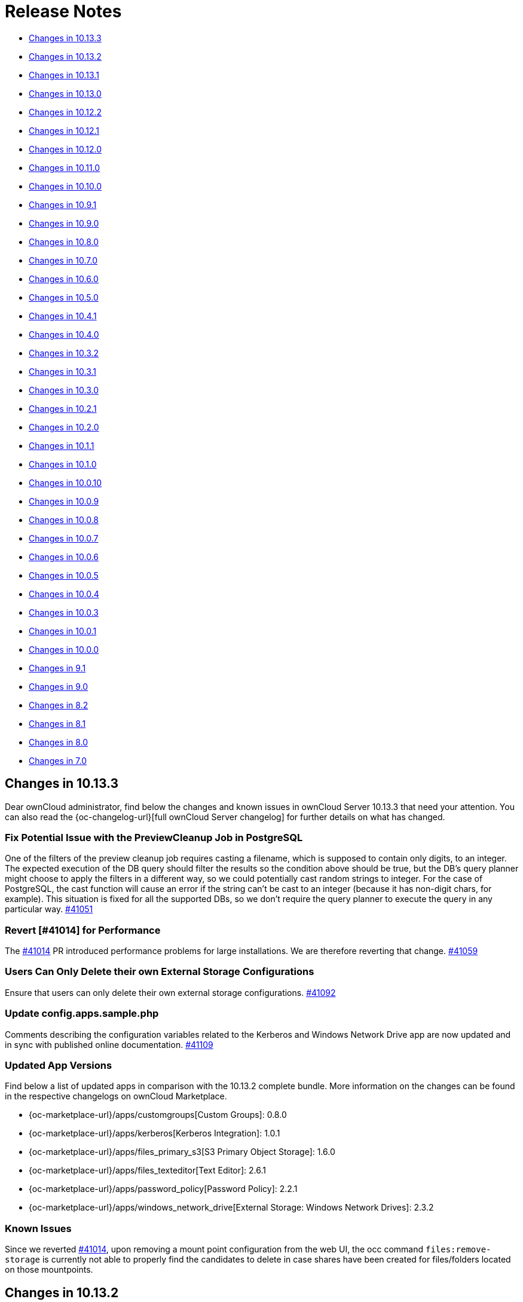 = Release Notes
:server-10_2-avatar-change-url: https://github.com/owncloud/core/issues/35311
:owncloud-server-changelog-url: https://owncloud.com/changelog/server/
:page-aliases: {latest-server-version}@server:admin_manual:whats_new_admin.adoc, \
{latest-server-version}@server:ROOT:server_release_notes.adoc

* xref:changes-in-10-13-3[Changes in 10.13.3]
* xref:changes-in-10-13-2[Changes in 10.13.2]
* xref:changes-in-10-13-1[Changes in 10.13.1]
* xref:changes-in-10-13-0[Changes in 10.13.0]
* xref:changes-in-10-12-2[Changes in 10.12.2]
* xref:changes-in-10-12-1[Changes in 10.12.1]
* xref:changes-in-10-12-0[Changes in 10.12.0]
* xref:changes-in-10-11-0[Changes in 10.11.0]
* xref:changes-in-10-10-0[Changes in 10.10.0]
* xref:changes-in-10-9-1[Changes in 10.9.1]
* xref:changes-in-10-9-0[Changes in 10.9.0]
* xref:changes-in-10-8-0[Changes in 10.8.0]
* xref:changes-in-10-7-0[Changes in 10.7.0]
* xref:changes-in-10-6-0[Changes in 10.6.0]
* xref:changes-in-10-5-0[Changes in 10.5.0]
* xref:changes-in-10-4-1[Changes in 10.4.1]
* xref:changes-in-10-4-0[Changes in 10.4.0]
* xref:changes-in-10-3-2[Changes in 10.3.2]
* xref:changes-in-10-3-1[Changes in 10.3.1]
* xref:changes-in-10-3-0[Changes in 10.3.0]
* xref:changes-in-10-2-1[Changes in 10.2.1]
* xref:changes-in-10-2-0[Changes in 10.2.0]
* xref:changes-in-10-1-1[Changes in 10.1.1]
* xref:changes-in-10-1-0[Changes in 10.1.0]
* xref:changes-in-10-0-10[Changes in 10.0.10]
* xref:changes-in-10-0-9[Changes in 10.0.9]
* xref:changes-in-10-0-8[Changes in 10.0.8]
* xref:changes-in-10-0-7[Changes in 10.0.7]
* xref:changes-in-10-0-6[Changes in 10.0.6]
* xref:changes-in-10-0-5[Changes in 10.0.5]
* xref:changes-in-10-0-4[Changes in 10.0.4]
* xref:changes-in-10-0-3[Changes in 10.0.3]
* xref:changes-in-10-0-1[Changes in 10.0.1]
* xref:changes-in-10-0-0[Changes in 10.0.0]
* xref:changes-in-9-1[Changes in 9.1]
* xref:changes-in-9-0[Changes in 9.0]
* xref:changes-in-8-2[Changes in 8.2]
* xref:changes-in-8-1[Changes in 8.1]
* xref:changes-in-8-0[Changes in 8.0]
* xref:changes-in-7-0[Changes in 7.0]

== Changes in 10.13.3

Dear ownCloud administrator, find below the changes and known issues in ownCloud Server 10.13.3 that need your attention. You can also read the {oc-changelog-url}[full ownCloud Server changelog] for further details on what has changed.

=== Fix Potential Issue with the PreviewCleanup Job in PostgreSQL

One of the filters of the preview cleanup job requires casting a filename, which is supposed to contain only digits, to an integer. The expected execution of the DB query should filter the results so the condition above should be true, but the DB's query planner might choose to apply the filters in a different way, so we could potentially cast random strings to integer. For the case of PostgreSQL, the cast function will cause an error if the string can't be cast to an integer (because it has non-digit chars, for example). This situation is fixed for all the supported DBs, so we don't require the query planner to execute the query in any particular way. https://github.com/owncloud/core/pull/41051[#41051]

=== Revert [#41014] for Performance

The https://github.com/owncloud/core/pull/41014[#41014] PR introduced performance problems for large installations. We are therefore reverting that change. https://github.com/owncloud/core/pull/41059[#41059]

=== Users Can Only Delete their own External Storage Configurations

Ensure that users can only delete their own external storage configurations. https://github.com/owncloud/core/pull/41092[#41092]

=== Update config.apps.sample.php

Comments describing the configuration variables related to the Kerberos and Windows Network Drive app are now updated and in sync with published online documentation. https://github.com/owncloud/core/pull/41109[#41109]

=== Updated App Versions

Find below a list of updated apps in comparison with the 10.13.2 complete bundle. More information on the changes can be found in the respective changelogs on ownCloud Marketplace.

* {oc-marketplace-url}/apps/customgroups[Custom Groups]: 0.8.0
* {oc-marketplace-url}/apps/kerberos[Kerberos Integration]: 1.0.1
* {oc-marketplace-url}/apps/files_primary_s3[S3 Primary Object Storage]: 1.6.0
* {oc-marketplace-url}/apps/files_texteditor[Text Editor]: 2.6.1
* {oc-marketplace-url}/apps/password_policy[Password Policy]: 2.2.1
* {oc-marketplace-url}/apps/windows_network_drive[External Storage: Windows Network Drives]: 2.3.2

=== Known Issues

Since we reverted https://github.com/owncloud/core/pull/41014[#41014], upon removing a mount point configuration from the web UI, the occ command `files:remove-storage` is currently not able to properly find the candidates to delete in case shares have been created for files/folders located on those mountpoints.

== Changes in 10.13.2

Dear ownCloud administrator, find below the changes and known issues in ownCloud Server 10.13.2 that need your attention. You can also read the {oc-changelog-url}[full ownCloud Server changelog] for further details on what has changed.

=== Fix View on Users Page for Subadmins ===

Previously, subadmins couldn't read app config values. This caused problems in the users page because some of the functionalities were depending on the config values that subadmins couldn't read. These problems are now solved. https://github.com/owncloud/core/pull/40961[#40961]

=== Delete All Files from Object Storage When User Is Deleted ===

In previous versions when a user was deleted, files belonging to this user were not correctly removed from the object storage (s3) and were therefore left as remnants, unnecessarily using up space. This has been corrected and files are now properly removed. https://github.com/owncloud/core/pull/40959[#40959]

=== Remove "Fill ETags" Repair Step ===

The legacy "OC\Repair\FillETags" repair step, executed during upgrades, had prolonged execution times without delivering any further repairs. For this reason, the repair step has now been removed. https://github.com/owncloud/core/pull/40996[#40996]

=== Allow Media Viewer App to Work with HEIC and HEIF Formats ===

We removed the regular expression related to HEIC and HEIF files from the preview manager list as this was preventing the files_mediaviewer app from correctly interpreting these mime types. The app is now able to open such files. https://github.com/owncloud/core/pull/40990[#40990]

=== Prevent mounting of shares with failed underlying storages ===

Some mounts use a shared storage which is pointing to a different storage. In case the underlying storage was removed (removal of the external mount from the web UI), the share mount was still being present as if the underlying storage could still be accessed. This was causing problems with the "files:remove-storage --show-candidates" occ command because the removed storage wasn't shown as possible candidate. Now that shared storage won't be mounted and the underlying storage will be detected as a candidate to be removed with the mentioned command. https://github.com/owncloud/core/pull/41014[#41014]

=== Check if Account Creation Time Exists for Migrations ===

In some rare scenarios it could have happened that the migration responsible for adding the creation time in the oc_accounts table was not correctly inserted into the oc_migrations one with the consequence that it was reattempted i.e. when upgrading apps, even if the column was already present. This has been fixed. https://github.com/owncloud/core/pull/40991[#40991]

=== Solved Known Issues

All xref:known-issues-10-13-1[known issues] in Server 10.13.1 have been fixed:

* The database query used to identify the previews that need cleaning up has been enhanced for optimal performance. As a result, the background job responsible for this task will have significant performance improvements. https://github.com/owncloud/core/pull/40974[#40974]

=== Updated App Versions

Find below a list of updated apps in comparison with the 10.13.1 complete bundle. More information on the changes can be found in the respective changelogs on ownCloud Marketplace.

* {oc-marketplace-url}/apps/wopi[Microsoft Office Online]: 1.8.1

=== Known Issues

There is a performance impact related to certain external storage mounts in ownCloud Server 10.13.2.
Possible workaround: https://patch-diff.githubusercontent.com/raw/owncloud/core/pull/41014.diff[Revert via diff]

== Changes in 10.13.1

Dear ownCloud administrator, find below the changes and known issues in ownCloud Server 10.13.1 that need your attention. You can also read the {oc-changelog-url}[full ownCloud Server changelog] for further details on what has changed.

=== Open in Web Improvements ===

The "Open in Web" feature for direct editing of office documents now properly works on iOS and Desktop clients with Collabora. https://github.com/owncloud/core/pull/40958[#40958]

=== Avoid Loading 3rd-party Resources

The "Open in Web" configuration offers icons to be shown in the clients. This is e.g. used by the iOS 12.0.3 client. We now ship the icons embedded in core. https://github.com/owncloud/core/issues/40953[#40953]

=== Notable Changes

* Fix: disallow pre-signed url access if the signing key is not initialized. https://github.com/owncloud/core/pull/40962[#40962]
* New code was added to dismiss invalid settings of the redirection endpoint URI as seen in the OAuth2 protocol, according to RFC#7636. https://github.com/owncloud/oauth2/pull/359[oauth2#349]

=== Updated App Versions

Find below a list of updated apps in comparison with the 10.13.0 complete bundle. More information on the changes can be found in the respective changelogs on ownCloud Marketplace.

* {oc-marketplace-url}/apps/graphapi [Graph API]: v0.3.1
* {oc-marketplace-url}/apps/guests [Guests]: 0.12.3
* {oc-marketplace-url}/apps/oauth2 [OAuth2]: v0.6.1

[#known-issues-10-13-1]
=== Known Issues

* Two cron jobs related to cleaning up left over thumbnails were not properly enabled in the past (`PreviewCleanupJob`). In 10.13.0 the code was fixed, and the jobs started running. However, in certain cases with an exceptionally high number of potential cleanups, these jobs can now take up a substantial amount of database resources. We propose to temporarily disable the offending job until we have a fix.

== Changes in 10.13.0

Dear ownCloud administrator, find below the changes and known issues in ownCloud Server 10.13.0 that need your attention. You can also read the {oc-changelog-url}[full ownCloud Server changelog] for further details on what has changed.

=== Internet Explorer 11 Deprecation Note

Internet Explorer 11 support will be dropped in the next server release.

=== Update Symfony from 4.4.* to 5.4.*

Symfony framework has been updated to LTS major version 5.4. This also affected a number of apps which required a new release and have been now included in the complete bundle.

=== Drop Setup of User Key Encryption

User key encryption has been already deprecated in core versions later than 10.7. For this reason, the command line interface and web UI to enable user key encryption is no longer available. If you are operating an ownCloud installation with user key encryption enabled, please get in contact with support@owncloud.com to plan a migration to master key encryption. https://github.com/owncloud/encryption/pull/389[encryption#389]

=== User Key Encryption Is No Longer Auto-Enabled

Executing the `encryption:encrypt-all` occ command will no longer auto-enable user key encryption. https://github.com/owncloud/core/pull/40702[#40702]

=== Added occ Command to Remove Obsolete Storages

Metadata coming from storages are stored in the database. Previously, when a storage has been removed from ownCloud, metadata remained in the DB. The new occ command allows removing that stored metadata, reducing the amount of space used by the DB as well as slightly improving the performance since there will be less entries. https://github.com/owncloud/core/pull/40779[#40779]

=== Enforce 2-Factor Authentication

2-factor authentication can be enforced now. The feature requires at least one app implementing 2-factor authentication, otherwise no enforcement will be done. If 2-factor authentication is enforced, all users will be required to use a 2-factor authentication app. Some specific groups selected by the admin can be excluded to let those users bypass 2-factor authentication. https://github.com/owncloud/core/pull/40830[#40830]

=== Setting up Federation Sharing over the Web UI Can Use Trusted Servers Again

After an update of the guzzle library in previous core versions, it was no longer possible to set up new trusted server relations for federated sharing over the Web UI because of the wrong format used during the token exchange phase. We now explicitly set the format to be json so that the exchange is correctly done. https://github.com/owncloud/core/pull/40815[#40815]

=== Add Commands to Handle Trusted Servers from the Command Line

New occ commands have been added to handle the trusted servers for federation from the command line. These commands will allow the admin to add, list and remove trusted servers. https://github.com/owncloud/core/pull/40796[#40796]

=== Implement App Registry

By using a new option `Open in..` in the iOS (version 12.0.3+) or Desktop client (version 4.0+) it is now possible to directly open a file in the Office Suite being installed on the ownCloud server. https://github.com/owncloud/core/pull/40843[#40843]    

=== Skip `share_folder` for Guest Users

When the `share_folder` config.php option was set, guest users could not longer see their received shares. We now skip the `share_folder` config.php option for guest users and default to root. https://github.com/owncloud/core/pull/40864[#40864]

=== Apply Same Restrictions for All the Shares

Remote shares will have the same restrictions as user and group shares. This means that, in order for a remote user to show up as sharee, the search term length must be greater than the minimum configured otherwise only exact matches will be shown. https://github.com/owncloud/core/pull/40885[#40885]

=== Clean up Storage and Database After Failed File Uploads

Storage and database are now cleaned up of any remaining items if a file upload fails. https://github.com/owncloud/core/pull/40892[#40892]

=== Bump Files App Version

The files app version was not properly increased when the `OCA\Files\BackgroundJob\CleanupPersistentFileLock` and `OCA\Files\BackgroundJob\PreviewCleanupJob` background jobs were originally added. As a result, those two jobs were not correctly inserted into the `oc_jobs` table upon a core upgrade. First time installations are not affected as their jobs are correctly added. https://github.com/owncloud/core/pull/40878[#40878]

=== Explicitly Set Open Mode in the Checksum Wrapper

Uploading files to some external storages via the desktop client was causing issues due to the checksum wrapper. We are using additional wrappers and the mode wasn't being detected correctly in some cases. Using the right mode in the checksum wrapper was required in order to decide whether we should have discarded the final checksum or not; in this case, the checksum was being discarded so it was causing a checksum mismatch. Now the open mode in the checksum wrapper is set explicitly. https://github.com/owncloud/core/pull/40832[#40832]

=== Align to New accounts.google.com Authorization URI

Core 10.12.1 brought an update of the google/apiclient from version 2.12.6 to 2.13.1. However, in version 2.13.0 the accounts.google.com authorization URI has been updated. This change broke old code that uses the `setApprovalPrompt('force')` instead of the newer `setPrompt('consent')` method, as this endpoint does not support the legacy approval prompt parameter. This has been now fixed. https://github.com/owncloud/core/pull/40783[#40783]

=== Fix for Query Unnecessarily Deleting Thumbnails

Fixed query that detects unused thumbnails to prevent unnecessary deletes and potential recreations. https://github.com/owncloud/core/pull/40801[#40801]

=== Automatically Disable Online Updater for Enterprise

Online updater is not recommended for Enterprise installations and is now automatically disabled in such cases. https://github.com/owncloud/core/pull/40841[#40841]

=== Versions Expire Job No Longer Reports an Error with Federated Shares

The versions expire job does not report errors anymore with federated shares when versioning metadata is enabled. https://github.com/owncloud/core/pull/40847[#40847]

=== Display and delete invalid background jobs

Background jobs can be no longer valid because they are from an old version of an app, or from an app that has been disabled. These jobs can now be listed with the command `occ background:queue:status --display-invalid-jobs` and can be deleted with the command `occ background:queue:delete <Job ID>`. https://github.com/owncloud/core/pull/40846[#40846]

=== Rely on Server to Sort the User List

Previously, the user list was sorted in the browser. This was causing confusion because the sorting happened without taking into account all the items, so there were some weird effects. There is no sorting in the browser now. The server is expected to return the list of users already sorted, so the browser just needs to show the list. https://github.com/owncloud/core/pull/40840[#40840]

=== Remove the `add group` Button from the Dropdowns in the Users Page

The `add group` button has been removed from the dropdowns because the behavior was confusing. You can still create new groups in the users page by using the `add group` button in the top left corner of the users page. The dropdowns will only select existing groups, but they won't add new groups. https://github.com/owncloud/core/pull/40770[#40770]

=== Require firebase/php-jwt in Core

firebase/php-jwt version 6 is now part of core and all apps can rely on it. https://github.com/owncloud/core/pull/40901[#40901]

=== New Default Minimum Supported Desktop Client Version

To ensure clean and reliable operation of the ownCloud platform it is important to stay up-to-date with the latest releases of the server as well as the clients. To take care of compatibility between the server and desktop clients, the minimum version the server will accept connections from has been raised to version `3.2.1`.

While it’s recommended to keep up with later versions, this is the new default value. https://github.com/owncloud/core/pull/40876[#40876]

=== Notable Changes

* Setup checks now allow values other than `none` for X-Robots-Tag header. If `none` or `noindex` and `nofollow` are missing, a security warning is raised. Previously a header value with `noindex` and `nofollow` wasn't allowed even though it was valid. https://github.com/owncloud/core/pull/40715[#40715]
* The `Last Login` column on the Users page is now correctly hidden if the setting is initially unchecked. https://github.com/owncloud/core/pull/40771[#40771]
* User input is validated now in UserController. https://github.com/owncloud/core/pull/40769[#40769]
* A system tag with a too long name resulted in potentially inaccessible data. https://github.com/owncloud/core/pull/40804[#40804]
* A federated share with a too long name resulted in inaccessible data. https://github.com/owncloud/core/pull/40726[#40726]
* Due to Apache rewrite rules originally not existing headers could hold an empty string. https://github.com/owncloud/core/pull/40856[#40856]
* Verbose command output of `background:queue:execute` is now displayed. https://github.com/owncloud/core/pull/40844[#40844]
* There have been rare cases where deleting a file from a Google Drive mount could have thrown an undefined variable error. Since the process completed without further issues, no errors should have been thrown. This fix initializes the variables for these cases properly, making the error go away. https://github.com/owncloud/core/pull/40822[#40822]
* Some occ commands could have returned an invalid exit status when executed. This has been corrected and occ commands will now always return an integer exit status. Zero (0) is success, any other value indicates a problem. https://github.com/owncloud/core/pull/40793[#40793]
* Do not correct parent folders if the target isn't fully scanned. https://github.com/owncloud/core/pull/40730[#40730]
* Trying to connect an external WebDAV storage to a non-WebDAV server will now fail when trying to initiate the first connection. This prevents connecting to an invalid server, and thus prevents problems for users. https://github.com/owncloud/core/pull/40861[#40861]
* We have added an `if-statement` in the ShareesController code of the files_sharing app that searches for remote sharees. When the `sciencemesh` app is installed, it will be used instead of the federatedfilesharing app to find sharee matches for OCM sharing. https://github.com/owncloud/core/pull/40886[#40886]
* Changed the share dropdown to expand to the page bottom if there are more entries. https://github.com/owncloud/core/pull/40873[#40873]

=== Updated App Versions

Find below a list of updated apps in comparison with the 10.12.2 complete bundle. More information on the changes can be found in the respective changelogs on ownCloud Marketplace.

* https://marketplace.owncloud.com/apps/activity [Activity] 2.7.2
* https://marketplace.owncloud.com/apps/admin_audit [Auditing] 2.1.4
* https://github.com/owncloud/configreport/releases [ConfigReport] 0.2.2
* https://marketplace.owncloud.com/apps/customgroups [Custom Groups] 0.7.2
* https://marketplace.owncloud.com/apps/diagnostics [Diagnostics] 0.2.0
* https://marketplace.owncloud.com/apps/drawio [Drawio] 1.0.1
* https://github.com/owncloud/encryption/releases [Default encryption module] 1.6.1
* https://marketplace.owncloud.com/apps/files_antivirus [Anti-Virus] 1.2.2
* https://marketplace.owncloud.com/apps/files_classifier [Document Classification] 1.4.0
* https://marketplace.owncloud.com/apps/files_lifecycle [File Lifecycle Management] 1.3.4
* https://marketplace.owncloud.com/apps/files_primary_s3 [S3 Primary Object Storage] 1.5.0
* https://marketplace.owncloud.com/apps/files_texteditor [Text Editor] 2.6.0
* https://github.com/owncloud/firstrunwizard/releases [First run wizard] 1.3.0
* https://marketplace.owncloud.com/apps/impersonate [Impersonate] 0.5.3
* https://marketplace.owncloud.com/apps/kerberos [Kerberos Integration] 1.0.0
* https://marketplace.owncloud.com/apps/market [Market] 0.8.0
* https://marketplace.owncloud.com/apps/metrics [Metrics] 1.4.0
* https://github.com/owncloud/notifications/releases [Notifications] 0.6.0
* https://marketplace.owncloud.com/apps/oauth2 [OAuth2] 0.6.0
* https://marketplace.owncloud.com/apps/password_policy [Password Policy] 2.2.0
* https://marketplace.owncloud.com/apps/ransomware_protection [Ransomware Protection] 1.7.0
* https://github.com/owncloud/updater/releases [Updater] 1.1.0
* https://marketplace.owncloud.com/apps/user_ldap [LDAP Integration] 0.18.0
* https://marketplace.owncloud.com/apps/user_shibboleth [SAML/SSO Integration] 3.6.0
* https://marketplace.owncloud.com/apps/web [Web] 7.0.3
* https://marketplace.owncloud.com/apps/windows_network_drive [External Storage: Windows Network Drives] 2.3.1
* https://marketplace.owncloud.com/apps/wopi [Microsoft Office Online] 1.7.0
* https://marketplace.owncloud.com/apps/workflow [Workflows] 0.6.0

=== Known Issues

Currently there are no known issues with ownCloud Server 10.13.0. This section will be updated if issues are discovered.

== Changes in 10.12.2

Dear ownCloud administrator, find below the changes and known issues in ownCloud Server 10.12.2 that need your attention. You can also read the {oc-changelog-url}[full ownCloud Server changelog] for further details on what has changed.

=== Disallow permissions to be upgraded via federated sharing

Do not allow setting higher permissions on a federated share for a resource which was shared with limited permissions. https://github.com/owncloud/core/pull/40803[#40803]

=== Filter sensitive data in log for Session::loginInOwnCloud

The `loginInOwnCloud` method contains sensitive data in the argument list and needed therefore to be added to the list of methods where sensitive parameters are being obfuscated. https://github.com/owncloud/core/pull/40792[#40792]

== Changes in 10.12.1

Dear ownCloud administrator, find below the changes and known issues in ownCloud Server 10.12.1 that need your attention. You can also read the {oc-changelog-url}[full ownCloud Server changelog] for further details on what has changed.

=== Fix Permission Bits when Enforcing Passwords on Public Links

Passwords on public link files with read + write permission were not correctly enforced. The usage of the permissions bits has been now fixed so that, when selecting "Enforce password protection for read + write + delete links", passwords are correctly enforced. https://github.com/owncloud/core/pull/40701[#40701]

=== Prevent 507 Insufficient Storage on 32-Bit Systems

With the introduction of https://github.com/owncloud/core/pull/40567 compatibility with 32-bit systems broke as we are now casting $freeSpace to int and this caused an integer overflow on such systems when the free space was above the max supported value. We added therefore an additional check for 32-bit systems in QuotaPlugin.php. https://github.com/owncloud/core/pull/40709[#40709]

=== Fix quota for 32-Bit Systems

Quota calculation on 32 bit systems suffered from an inconsistent use of float and integer data types. The fix now correctly supports that the size could be either an integer or a float. https://github.com/owncloud/core/pull/40729[#40729]

=== Package firebase/php-jwt in files_texteditor

Since version 2.5.0 of the files_texteditor app we use Firebase\JWT\JWT, but this dependency was not directly shipped with files_texteditor. This was not an issue if the files_external or WOPI app(s) were enabled as they include the same dependency. However, if both apps were disabled the functionality of the files_texteditor app broke. We now ship this dependency in files_texteditor as well. https://github.com/owncloud/files_texteditor/pull/389[files_texteditor#389]

=== Solved Known Issues

==== Add RewriteBase to .htaccess

Referencing xref:known-issues-10-12-0[Known Issues of 10.12.0].
In previous core versions, the setting of the `htaccess.RewriteBase` config.php option was not added to the generated .htaccess file. The use of a more hardened .htaccess file in version 10.12.0, introduced by https://github.com/owncloud/core/pull/40584[#40584], caused the files view in the web UI to be empty in setups described in the referenced known issue. Additionally, the desktop app was not be able to sync and an error 405 (Method not allowed) was returned. The `htaccess.RewriteBase` is now correctly added to the .htaccess file, see the fix at https://github.com/owncloud/core/pull/40697[#40697].

==== Respect User Home Folder Naming Rule for Chunks Uploads

When using the User Home Folder Naming Rule (configurable in the Advanced tab of the LDAP wizard), which allows to specify the home folder by means of an LDAP attribute, chunks of users' uploads were wrongly created under the default data directory rather than inside the configured home directory. We are now using the getHome() method for getting the user's home so that chunks uploads respect the configured home directory. https://github.com/owncloud/core/pull/40693 [#40693] https://github.com/owncloud/core/pull/40719[#40719]

=== Updated App Versions

Find below a list of updated apps in comparison with the 10.12.0 complete bundle. More information on the changes can be found in the respective changelogs on ownCloud Marketplace.

* https://marketplace.owncloud.com/apps/files_texteditor[Text Editor] 2.5.1
* https://marketplace.owncloud.com/apps/metrics[Metrics] 1.2.0

[#known-issues-10-12-1]
=== Known Issues

==== Google Drive external storage integration

Core 10.12.1 brought an update of the google/apiclient from version 2.12.6 to 2.13.1. However, in version 2.13.0 the accounts.google.com authorization URI has been updated. This change breaks old code that uses the `setApprovalPrompt('force')` instead of the newer `setPrompt('consent')` method, as this endpoint does not support the legacy approval prompt parameter. As a result, Google Drive external storage integration is currently broken. This will be fixed in core version 10.13.0, please refer to https://github.com/owncloud/core/pull/40783 for more details.

== Changes in 10.12.0

Dear ownCloud administrator, find below the changes and known issues in ownCloud Server 10.12 that need your attention. You can also read the {oc-changelog-url}[full ownCloud Server changelog] for further details on what has changed.

=== Migrations

When upgrading from ownCloud Server 10.11.0, the following migrations will run as part of the upgrade procedure:

* A migration step takes care of setting the length of the "oc_calendars.components" column to 255 (see below). This step is expected to be quick and should not impact upgrade duration significantly. https://github.com/owncloud/core/pull/40563[#40563]
* An index is going to be added on the oc_filecache table which should speed up bulk file operations. Consider that this migration step may take several hours in case of installations where the oc_filecache table contains a significantly large number of entries. https://github.com/owncloud/core/pull/40633[#40633]

=== Drop PHP 7.3 Support Across the Platform

Support for security fixes for PHP 7.3 ended in December 2021. ownCloud Server no longer supports PHP 7.3 therefore ensure that you are using PHP 7.4. https://github.com/owncloud/core/pull/40394[#40394]

NOTE: Before upgrading to ownCloud Server 10.12, you MUST upgrade to PHP 7.4. ownCloud Server 10.12 will not start when using PHP 7.3.

=== Persistent Major File Versions Workflow

To save space, old versions of files are usually deleted over time according to ownCloud's retention policy. Users are now able to mark the current version as "published". This increases the major version tag and prevents deletion. Also, restore operation logic changed. Now restore creates a new current version of the file from one of the past noncurrent versions of the file. The current version also receives incremented mtime for the file, and author of the file is the user who restored it. The old noncurrent version is no longer removed upon restore and the current version no longer receives mtime of that version. The current version of the file is now shown in the Versions Tab, highlighted with "gray" background. Versions now persist additional extended metadata on versioning tags, that allow easier identification of the versions. Each update increases the minor version for the file. Each new edit of the file creates noncurrent versions - the ones tagged with major version due to publishing will persist long term and won't be subject to any retention policies. Migrate from deprecated save_version_author to save_version_metadata. https://github.com/owncloud/core/pull/40531[#40531]

=== Support for Login Policies

Support for login policies has been added in order to block the login of users under some circumstances. By default, there isn't any restriction, so any user can login normally (assuming the password is correct). A group login policy has been added. This policy allows or denies users to log in based on the login type being used (username + password, openID Connect, etc.) and whether they belong to specific groups. This can be used to ensure a group of users is always authenticated using a determined authentication mechanism. https://github.com/owncloud/core/pull/40574[#40574]

=== Properly Remove File Versions from the Trashbin

Previously, restoring or removing a file from a deleted folder (the folder and the contents were in the trashbin) didn't remove the versions of the file. Those versions were left in both the database and the file system, taking up space and degrading the performance. This is now being handled properly, so no resources are consumed due to the versions being left stranded. https://github.com/owncloud/core/pull/40291[#40291]

=== "available for" Selection in the Mount Point Configuration Now Shows the Display Names

The "available for" selection of the mount configuration of external storages was using the group ID. This wasn't a problem because for local groups the group ID matches the group display name, and for ldap groups the group ID was the "cn" attribute. Due to recent changes, the ldap group will now use the "objectuid" attribute (or a similar attribute) as group ID by default. This was causing the "available for" selection to show that "objectuid", so identifying the right group was problematic. Now, the "available for" selection will show the group display name, which for ldap is the "cn" attribute by default. Note that this happens on new installations. There is an automatic migration in place, so for upgrades, the "cn" attribute will be set as group name in order to keep the old behavior. https://github.com/owncloud/core/pull/40412[#40412]

=== Skip Public Links When Updating Permissions of a Share's Children

Updates to permissions of a share were wrongly propagated to public links' children. This has now been fixed and public links are being skipped. https://github.com/owncloud/core/pull/40420[#40420]

=== Checksums Only Stored if the Whole Stream Has Been Read

Previously, range downloads (or downloads requesting a specific byte range) would store a checksum, if needed, based only on the requested range. This caused problems because the checksum is expected to be for the whole file. Now those range downloads won't store a checksum because only a part of the file has been read, so the checksum would be incomplete. Some additional cases have been taken into account, mostly based on actions that could happen on the data stream, but they shouldn't happen normally. https://github.com/owncloud/core/pull/40513[#40513]

=== Fixed the dav:cleanup-chunks Command to Work With a Configured Folder

ownCloud's file system was initialized partially to prevent contacting the LDAP server if it was configured. This was causing problems because the upload folder where the chunks were expected was a mount point, and due to the partial file system initialization such a mount point was missing, so we were checking a different folder (the default one). Now, ownCloud's file system will be fully initialized instead, so that the mount point will be present and we check the right location. https://github.com/owncloud/core/pull/40571[#40571]

=== Copy the Encryption Keys First and Then Rename the Files

With encryption enabled when a file was renamed, first the actual file was renamed, and then the encryption keys were moved to the new location. If something went wrong, it was possible that the keys weren't moved. This caused the file to become inaccessible because we couldn't decrypt the file due to the missing keys (which weren't in the right place). Now, when a file is renamed, the encryption keys will be copied first, and then the file will be renamed. If copying the encryption keys fails, renaming will fail. After the encryption keys are copied, the file could still fail to be renamed. In this case, the copies of the keys will be removed, but the file will still be accessible because we still keep the old keys. The original keys (not the copy) will be removed if the file is successfully renamed. https://github.com/owncloud/core/pull/40433[#40433]

=== Delete Action Is Removed from Sharing Sections

In the files apps, the "shared with others" and "shared by link" sections allowed people to use a delete action on a file or folder present in that list. This was causing problems because people accidentally removed the folder when, in fact, they wanted to unshare it. This delete action isn't present any longer. You can revoke shares by accessing the file or folder's details. If you want to delete the file or folder, you can do it from the regular "all files" section. https://github.com/owncloud/core/pull/40497[#40497]

=== Allow to Temporarily Ignore Invalid Federated Shares

This change is targeted mostly at tightly federated setups. Currently, if a federated share is invalid or the API endpoint returns "not found", an availability check would validate whether this is a problem with a server, and that given share is removed. However, in some cases these checks might not be enough (e.g. complex migrations in tightly federated setups). In that case the invalidation behavior can be disabled by using the app setting: "occ config:app:set files_sharing enable_cleanup_invalid_external_shares --value no". https://github.com/owncloud/core/pull/40503[#40503]

=== Fix Orientation of Images with EXIF Data

Some images with large EXIF data had problems with the orientation when they were shown. This was caused by the native function failing to retrieve the EXIF data. Images with small EXIF data didn't have this problem. By making the chunk size of the stream bigger, the native function is now able to load the EXIF data properly and return the information, and with such information we can fix the orientation of the image. https://github.com/owncloud/core/pull/40600[#40600]

=== Remove Empty Directories from the files_versions

Empty directories were left when the contained versions were deleted or moved. Large installations might end up with too many of these empty directories. Now, when a version is deleted, the containing directory will also be deleted if there aren't any more versions inside. https://github.com/owncloud/core/pull/40499[#40499]

=== Use Correct Themed l10n App Folder When the App Lives outside of Server Root

When an app_path is pointing outside of the ownCloud server root or uses an symlink, under certain conditions the l10n folder points to an invalid location and results in a crash of the server. This happened due to the assumption that app paths always start with the server root path. https://github.com/owncloud/core/pull/40607[#40607]

=== Fix Share-into-Share Move Scenario

Public links were lost upon moving a share into another share as the share owner was not correctly set. This has now been partially fixed. https://github.com/owncloud/core/pull/40612[#40612]

=== Prevent Creation of Empty Files and Folders When No Quota Is Available

Until now it was possible for users with 0 quota or who already reached the limit of their assigned quota to still create empty files/folders, which was confusing. This behavior has been fixed. https://github.com/owncloud/core/pull/40567[#40567]

=== Drag & Drop Folders into Public File Upload

Previously only files were accepted via drag & drop. Users can now also drag folders into a public link that has the filedrop flag. When adding a folder, the hierarchy is flattened out and all files are added without any subfolders. Name collisons are avoided as usual. https://github.com/owncloud/core/pull/40643[#40643]

=== Add Support for OCM via ScienceMesh

We have added an if-statement in the files_sharing ShareesController code that searches for remote sharees. When the config entry "sharing.remoteShareesSearch" is set to the name of a class that is registered in the server container and that implements "IRemoteShareesSearch" (for instance the "ScienceMeshSearchPlugin" that the "sciencemesh" app registers) it will be used instead of the federatedfilesharing app to find sharee matches for OCM sharing. https://github.com/owncloud/core/issues/40577[#40577]

=== Allow Specifying Available Space for Object Storages

Object storages are reporting only unknown storage space. This causes problems for other apps that rely on this storage method, e.g. metrics app that monitors the available space. A new configuration at the storage level has been added which allows apps or further extensions of the storage class for object storage to use it. https://github.com/owncloud/core/pull/40674[#40674]

=== Other Notable Changes

* The suggested host name and port syntax for the database host on the installation has been corrected. https://github.com/owncloud/core/pull/40348[#40348]
* Without this change, server-side Apache Auth (e.g. Shibboleth) resulted in a redirect to the default ownCloud page instead of the last visited page. We now correctly handle redirect_url. https://github.com/owncloud/core/pull/40470[#40470] https://github.com/owncloud/core/pull/40161[#40161]
* We now expect a not found error instead of a permission denied error for some trash interactions. https://github.com/owncloud/core/pull/40406[#40406]
* Mime types of hidden files are now properly detected. https://github.com/owncloud/core/pull/40427[#40427]
* Unused Google SDK services are removed to reduce package size. https://github.com/owncloud/core/pull/40444[#40444]
* Added account creation time in the oc_accounts table so that this info can be displayed over the Users page. Also extended the users provisioning API and the "user:list" occ command to display this info. https://github.com/owncloud/core/pull/40588[#40588]
* For easy access of files through WebDAV the URL is now displayed right under the app password section. https://github.com/owncloud/core/pull/40509[#40509]
* The username as well as the full name of a user is now shown on his personal general settings page. https://github.com/owncloud/core/pull/40510[#40510]
* The RewriteCond rules in the .htaccess file have been changed to match the expected paths. https://github.com/owncloud/core/pull/40584[#40584]
* Two factor authentication can now be enabled using the provisioning API. https://github.com/owncloud/core/pull/40617[#40617]
* Detecting unused thumbnails is now using a better optimized SQL statement which consumes less database and web server resources. https://github.com/owncloud/core/pull/40514[#40514]
* Backend class aliases have been added to improve usability of the occ user:sync command. https://github.com/owncloud/core/pull/40640[#40640]
* In Guzzle major version 7, the body option of a request must be a string or similar. Requests that send arrays of items have been adjusted to use the form_params option. Developers of apps that use lib/private/Http/Client/IClient.php
should check any calls to ensure that arrays of items are not passed in the body option. See the diffs of PHP docs in the linked PR for examples. https://github.com/owncloud/core/pull/40652[#40652]
* In some cases mail notifications related to sharing activities are blocked by mail filters as they are flagged as email impersonation. In such cases it may be desirable for an ownCloud admin to have a config option for removing the sender display name from the "From" address. This is now possible by setting the config.php parameter "remove_sender_display_name => true". https://github.com/owncloud/core/pull/40671[#40671]

=== Updated App Versions

Find below a list of updated apps in comparison with the 10.11.0 complete bundle. More information on the changes can be found in the respective changelogs on ownCloud Marketplace.

* https://marketplace.owncloud.com/apps/files_antivirus[Anti-Virus] 1.2.1
* https://marketplace.owncloud.com/apps/files_classifier[Document Classification] 1.3.2
* https://marketplace.owncloud.com/apps/files_external_dropbox[External Storage: Dropbox] 2.0.1
* https://marketplace.owncloud.com/apps/guests[Guests] 0.12.2
* https://marketplace.owncloud.com/apps/openidconnect[OpenID Connect] 2.2.0
* https://marketplace.owncloud.com/apps/ransomware_protection[Ransomware Protection] 1.6.0
* https://marketplace.owncloud.com/apps/user_ldap[LDAP Integration] 0.17.0
* https://marketplace.owncloud.com/apps/web[Web] 6.0.0
* https://marketplace.owncloud.com/apps/wopi[Microsoft Office Online] 1.6.1
* https://marketplace.owncloud.com/apps/files_texteditor[Text Editor] 2.5.0

[#known-issues-10-12-0]
=== Known Issues

==== ownCloud Inaccessibility

If you have installed ownCloud 10.12.0 in the *combination* of:

* `index.php-less setup`
* `URL via subfolder`

the files view in the web UI will be empty. The desktop app will not be able to sync and an error 405 (Method not allowed) will be thrown.
The problem is fixed in 10.12.1. Note that owncloud Server 10.11.0 and earlier are not affected.

== Changes in 10.11.0

Dear ownCloud administrator, find below the changes and known issues in ownCloud Server 10.11 that need your attention. You can also read {oc-changelog-url}[the full ownCloud Server changelog] for further details on what has changed.

=== Migrations

When upgrading from ownCloud Server 10.10, there will be no migration steps impacting the upgrade duration. Therefore the upgrade is expected to finish quickly.

=== Edit Permission for Public Links on Single Files

In previous versions of ownCloud Server, public links on single files could only be created with read-only permissions (`Download / View`). If users wanted to share a file and enable recipients to change it, they had to put that file into a folder and share that with permissions for editing (`Download / View / Edit`). Server 10.11 introduces the `Download / View / Edit` role for public link shares on single files to make a user's life easier. Especially when using ownCloud in combination with web office solutions like ONLYOFFICE, Collabora Online or Microsoft Office Online, users can now quickly and conveniently collaborate on documents with external parties. https://github.com/owncloud/core/pull/40264[#40264]

=== Sharing with Multiple Users at once

Server 10.11 introduces the ability to share with multiple users at once by entering their identifiers (e.g., display name, user ID, email address, federated cloud ID) as a comma-separated list in the sharing dialog (e.g., `alice,bob@example.org,carol`. Based on the inputs, ownCloud will decide how to create the shares (e.g., share with an internal user, invite a new guest, create a federated share). This way, users can easily invite many recipients at once to their files and folders. With Custom Groups version 0.7.0 onwards the same behavior also applies to adding users to Custom Groups. https://github.com/owncloud/core/pull/40155[#40155] https://github.com/owncloud/customgroups/pull/522[customgroups#522] https://github.com/owncloud/guests/pull/506[guests#506]

=== Inviting New Guests to Custom Groups

Server 10.11 in combination with Custom Groups 0.7.0 and Guests 0.12.0 allows inviting new guest users directly into a Custom Group. Previously this was only possible by sharing files with new guests first and creating their user account thereby. New guests will not have access to any files nor will they be able to create/upload their own files unless there is a share with the respective Custom Group or with the guest user. https://github.com/owncloud/customgroups/pull/521[#521] https://github.com/owncloud/guests/pull/506[guests#506]

=== New Skeleton Files for Users

For new user accounts, the default skeleton files have been changed a bit in version 10.11. The ownCloud user manual PDF has been removed as it becomes outdated quickly and will not be updated for existing users when a server upgrade is done. It is recommended to provide the official user documentation to users instead. New users will further find a folder called "Learn more about ownCloud" that contains information about the product.

=== Notable Changes

* The default app on login can now be set per individual user. ownCloud use this to remember which UI (Classic UI or ownCloud Web) the user has used during their last session. This way, users are always redirected to their preferred UI after logging in. https://github.com/owncloud/core/pull/39600[#39600]
* ownCloud Web will now respect the user's language setting. https://github.com/owncloud/core/pull/40087[#40087]
* The command `occ background:queue:status` will now output more information about background jobs. https://github.com/owncloud/core/pull/40113[#40113]
* Quota handling has been improved (e.g., when copying or uploading files into shared folders). https://github.com/owncloud/core/pull/39895[#39895]
* The context menu for multiple file actions in public links (e.g., "Open with PDF Viewer") works again. https://github.com/owncloud/core/pull/40143[#40143]
* Storage encryption has received stability improvements. https://github.com/owncloud/core/pull/40240[#40240] 
* Guest users will no longer see settings sections which they are not allowed to use. https://github.com/owncloud/core/pull/40257[#40257]
* The process for the first login of a new user is now more stable. https://github.com/owncloud/core/pull/40091[#40091]
* App passwords now continue to work even when an LDAP connection is temporarily not available. https://github.com/owncloud/core/pull/40152[#40152]
* App passwords now work with case-insensitive user names. https://github.com/owncloud/core/pull/40281[#40281]
* The SAML/SSO login flow is now more stable, making features like the Microsoft Office Online / WOPI integration work better in combination with SAML. https://github.com/owncloud/core/pull/40161[#40161]
* The comments feature now works better on small screens. https://github.com/owncloud/core/pull/40142[#40142]
* A new setting `proxy_ignore` has been introduced to exclude requests to certain domains from using the configured `proxy`. https://github.com/owncloud/core/pull/40148[#40148]

=== Updated App Versions

Find below a list of updated apps in comparison with the 10.10.0 complete bundle. More information on the changes can be found in the respective changelogs on ownCloud Marketplace.

* https://marketplace.owncloud.com/apps/activity[Activity] 2.7.1
* https://marketplace.owncloud.com/apps/customgroups[Custom Groups] 0.7.1
* https://marketplace.owncloud.com/apps/guests[Guests] 0.12.0
* https://marketplace.owncloud.com/apps/files_antivirus[Anti-Virus] 1.1.0
* https://marketplace.owncloud.com/apps/files_lifecycle[File Lifecycle Management] 1.3.3
* https://marketplace.owncloud.com/apps/graphapi[Graph API] 0.3.0
* https://marketplace.owncloud.com/apps/market[Market] 0.7.0
* https://marketplace.owncloud.com/apps/web[Web] 5.7.0

=== Known Issues

==== PHP guzzle dependencies
This release uses guzzle 7. The complete bundle contains several app updates that were migrated from guzzle 5 to guzzle 7. When using the minimum bundle, those apps can be downloaded from the marketplacte. Please check any non-standard apps for guzzle 7 compatibility. If in doubt, disable these apps before upgrading.

Currently known incompatible apps include:
* richdocuments 2.7.0
* onlyoffice 7.5.3

==== Guests App Whitelist Feature

The _Guests App Whitelist feature_ evaluates the app whitelist stricter starting with release 0.12.0. To overcome any issues related to this strict handling, an upgrade to Guests 0.12.1 is highly recommended as this release has a much wider range of apps whitelisted by default.

== Changes in 10.10.0

Dear ownCloud administrator, find below the changes and known issues in ownCloud Server 10.10 that need your attention. You can also read {oc-changelog-url}[the full ownCloud Server changelog] for further details on what has changed.

=== Migrations

When upgrading from ownCloud Server 10.9, the following migrations will run as part of the upgrade procedure:

* A migration step takes care of converting external storage parameters to the new format (see below). This step is expected to be quick and should not impact upgrade duration significantly. https://github.com/owncloud/core/pull/39935[#39935]

=== Session Lifetime and Expiration Improvements

ownCloud Server 10.10 comes with a couple of stability and security improvements around session lifetime and expiration in the Classic web interface https://github.com/owncloud/core/pull/39916[#39916]:

* The configured session lifetime (`session_lifetime` in `config.php`) will now be reset each time a page is loaded or when a "heartbeat" request is sent.
* If the session keepalive config option (`session_keepalive` in `config.php`) is set to `true`, a periodic "heartbeat" request will be made automatically regardless of any activity going on. This will reset the session lifetime preventing its expiration.
* If the session_keepalive config option (`session_keepalive` in `config.php`) is set to `false`, a "heartbeat" request will be sent based on activity in order to extend the session lifetime. If there's no activity, the session might expire, and the user will need to login again.
* A new config option `session_forced_logout_timeout` has been introduced in `config.php`. For advanced security, this option can be used to expire user sessions a configurable amount of seconds after they close the ownCloud browser tab or the whole browser, respectively, forcing the user to log in again when they access ownCloud the next time. This option is disabled by default.

=== Notable Changes

* The feature _Resend invitation mail_ in user management does not apply to guest users anymore as those have a different invitation flow than regular users (user-based vs. admin-based). https://github.com/owncloud/core/pull/40032[#40032]
* Group administrators will now only see the groups they are an administrator of in user management (previously they also saw other groups but were unable to manage them). https://github.com/owncloud/core/pull/39752[#39752]
* ownCloud Server 10.9 introduced a new feature to xref:server_release_notes.adoc#highly-improved-initial-sync-and-discovery-performance[improve initial sync and discovery performance] which has been enabled by default. As there have been performance issues in certain environments, 10.10 disables the feature by default. It is recommended to enable the feature based on evaluations with test systems. https://github.com/owncloud/core/pull/40016[#40016]
* Storage encryption: Restoring a received shared file now also restores its versions correctly. https://github.com/owncloud/core/pull/39822[#39822]
* Storage encryption: Moving a file out of a share now also takes care of versions correctly (previously they were corrupted under certain circumstances). https://github.com/owncloud/core/pull/39829[#39829]
* The external storage administration user interface has been improved to avoid unnecessary credential exposure https://github.com/owncloud/core/pull/39841[#39841] https://github.com/owncloud/core/pull/39935[#39935]
* The mail server configuration user interface has been improved to avoid unnecessary credential exposure https://github.com/owncloud/core/pull/39833[#39833]
* The 'External Storage' feature (`files_external`) can now be disabled. https://github.com/owncloud/core/pull/39856[#39856]
* General performance and stability improvements have been made. https://github.com/owncloud/core/pull/39847[#39847] https://github.com/owncloud/core/pull/40031[#40031]
* The File Drop view for Upload-only public links has been visually improved to provide a better user experience. https://github.com/owncloud/core/pull/39900[#39900]
* ownCloud Web: Guest users will now be explicitly listed as "Guests" (instead of "User") https://github.com/owncloud/core/pull/40013[#40013]
* The config report now provides a https://github.com/owncloud/configreport/releases[dedicated guest user count]

=== Updated App Versions

Find below a list of updated apps in comparison with the 10.9.1 complete bundle. More information on the changes can be found in the respective changelogs on ownCloud Marketplace.

* https://marketplace.owncloud.com/apps/activity[Activity] 2.7.0
* https://marketplace.owncloud.com/apps/market[Market] 0.6.3
* https://marketplace.owncloud.com/apps/metrics[Metrics] 1.1.0
* https://marketplace.owncloud.com/apps/openidconnect[OpenID Connect] 2.1.1
* https://marketplace.owncloud.com/apps/password_policy[Password Policy] 2.1.4
* https://marketplace.owncloud.com/apps/ransomware_protection[Ransomware Protection] 1.4.0
* https://marketplace.owncloud.com/apps/web[ownCloud Web] 5.4.0
* https://marketplace.owncloud.com/apps/wopi[Microsoft Office Online] 1.6.0
* https://marketplace.owncloud.com/apps/workflow[Workflow] 0.5.4
* https://marketplace.owncloud.com/apps/windows_network_drive[External Storage: Windows Network Drive] 2.1.1

=== For Developers

* The Capabilities API now exposes the product name. [#39851]https://github.com/owncloud/core/pull/39851
* The OCS Share API now also exposes the user type (e.g., guest) [#40013](https://github.com/owncloud/core/pull/40013)

=== Known Issues

Currently there are no known issues with ownCloud Server 10.10.0. This section will be updated if issues are discovered.

== Changes in 10.9.1

ownCloud Server 10.9.1 is a follow-up bugfix release release that takes care of 10.9 known issues.
You can read {owncloud-server-changelog-url}[the full ownCloud Server changelog] for further details on what has changed.

=== Solved known issues

All xref:server_release_notes.adoc#known-issues-10-9-0[known issues] in Server 10.9.0 have been fixed:

* Prevent encrypted files from being corrupted when overwriting them https://github.com/owncloud/core/pull/39623[#39623]
* Marketplace not working after upgrade from 10.8 to 10.9 https://github.com/owncloud/core/issues/39616[#39616]
* Fixes for the newly introduced xref:file-versions-store-and-display-the-author-of-file-versions[feature to store the author of versions] https://github.com/owncloud/core/pull/39670[#39670] https://github.com/owncloud/core/pull/39673[#39673]

=== Updated App Versions

Find below a list of updated apps in comparison with the 10.9.0 complete bundle. More information on the changes can be found in the respective changelogs on ownCloud Marketplace.

* https://marketplace.owncloud.com/apps/web[Web] 4.9.0
* https://marketplace.owncloud.com/apps/market[Market] 0.6.2

== Changes in 10.9.0

Dear ownCloud administrator, find below the changes and known issues in ownCloud Server 10.9 that need your attention. You can also read {oc-changelog-url}[the full ownCloud Server changelog] for further details on what has changed.

=== Migrations

* To improve the performance of address book search queries (e.g., when looking for federated users to share with), a migration step adds an index in the `cards_properties` table. The impact on upgrade duration depends on the number of known federated users. https://github.com/owncloud/core/pull/39017[#39017]
* A migration step takes care of setting the new option `allow_user_to_change_mail_address` according to what has been set in `allow_user_to_change_display_name` to make sure that there's no unintentional behavior change after upgrading. The impact on upgrade duration is insignificant.  https://github.com/owncloud/core/pull/39288[#39288]

=== PHP 7.2 Support Discontinued

As xref:php-7-2-deprecation-note[announced] in the previous minor releases of ownCloud Server, from version 10.9 onward ownCloud Server **no longer supports PHP 7.2**.
If you're running on PHP 7.2 or below, it is necessary to upgrade PHP **prior** to conducting the upgrade to Server 10.9.
See the xref:{latest-server-version}@server:admin_manual:installation/system_requirements.adoc[system requirements] for more information.

NOTE: If you're using the official Docker containers or the Univention appliance, this has been taken care of already.

=== PHP 7.3 Deprecation Note

PHP 7.3 support will be dropped in one of the next server releases. Support is still available with 10.9 but it will be necessary to plan an upgrade soon if PHP < 7.4 is in use.

=== Support for MariaDB 10.6

Version 10.9 adds support for MariaDB 10.6 (https://github.com/owncloud/core/pull/39286[#39286]). If you're planning a database update to a MariaDB version > 10.5, it is **very important to prepare the ownCloud installation first**. Please read the https://doc.owncloud.com/server/latest/admin_manual/maintenance/upgrading/database_upgrade.html[documentation] on this matter carefully before upgrading to MariaDB 10.6.

=== Highly Improved Initial Sync and Discovery Performance

Server 10.9 comes with the means to drastically reduce the time needed by the ownCloud clients for the initial discovery of the contents in user accounts, especially for those with many files and huge directory structures. Practically, this means when a user account is initially set up, e.g., in the ownCloud Desktop Client or when larger directory structures are added to an existing account (e.g., via sharing or external storage mounts like Windows Network Drives), the client no longer needs to check every individual folder. Instead, the server will compose a full content listing and provide it to the client ("Streaming PROPFIND with depth=infinity", https://github.com/owncloud/core/pull/38583[#38583]). Additionally, to prevent memory issues on the server side, this content listing will be streamed to the client while it is being created.

This new server-side capability needs changes in the ownCloud clients to work. At the time of the ownCloud Server 10.9 release, client implementations for iOS, Android and Desktop are in the making but not yet available. The implementations will follow soon with the next client releases.

TIP: If you use the currently existing versions of the ownCloud clients, you will not yet experience performance gains.

=== Manual File Locking: Ability to Define User Groups That Can Unlock Files

Since version 10.5, xref:file-locking-in-the-web-interface[ownCloud supports Manual File Locking] to prevent concurrent changes of files by different users. The feature works in a way that it only allows the user who locked a file to unlock it again (_exclusive file locking_) and it provides a configurable timeout for file locks.

Version 10.9 introduces a new subfeature that allows administrators to define groups of users that are entitled to unlock locked files, independent of whether they have set the lock initially or not (https://github.com/owncloud/core/pull/38222[#38222]). Users in such groups can regain control over files, e.g., if a lock owner is unavailable and a long timeout for file locks is used. Administrators can configure this in the _Manual File Locking_ section of the _General_ admin settings. More information, refer to the https://doc.owncloud.com/server/latest/admin_manual/configuration/files/manual_file_locking.html[ownCloud documentation].

=== File Versions: Store and Display the Author of File Versions

To improve usability, Server 10.9 provides a new feature for file versioning. When working on documents with multiple people, it can be important to know who created a certain version, e.g., to roll back to a specific state or to understand who made which changes to a file. For this, you can enable storing and displaying the author of file versions. When enabled, users will see the author of file versions in the 'Versions' tab of the right sidebar in the web interface. To avoid time-consuming database migrations, the author metadata will be stored in files on the storage.

The feature is disabled by default as it is not compatible with all use cases. To enable it, administrators can set `'file_storage.save_version_author' => true` in `config.php`.

TIP: This feature is incompatible with S3 object storage. Do not enable it if you're using S3 as primary storage.

=== Restrict Public Link Sharing to Certain Groups

In certain scenarios it is not desired that all users of an ownCloud installation can create public links and share data publicly. Therefore, ownCloud Server 10.9 provides a new configuration option for administrators that allows restricting the creation of public links to users in certain groups (https://github.com/owncloud/core/pull/38980[#38980]).

TIP: Existing public links will continue to work after introducing a restriction policy. The policy only applies to the creation of new public links.

=== Ability to move a user's home folder

In some cases it is necessary to manage storage locations of users, e.g., if you want to distribute them across multiple storages. To facilitate this process, Server 10.9 introduces a new _occ_ command (`occ user:move-home`) that allows moving user home folders to a new location (https://github.com/owncloud/core/pull/39136[#39136]). The command takes care of moving the physical data and of updating all other related information. In addition, new commands like the `occ user:home:list-dirs` which lists the available storage locations of users and `occ user:home:list-users` which lists users belonging to a storage location have been added.
For more information, refer to the https://doc.owncloud.com/server/latest/admin_manual/configuration/server/occ_command.html#user-commands[ownCloud documentation about occ] and https://doc.owncloud.com/server/latest/admin_manual/configuration/user/user_management.html#moving-the-user-home[about user management].

=== Updated App Versions

Find below a list of updated apps in comparison with the 10.8 complete bundle. More information on the changes can be found in the respective changelogs on ownCloud Marketplace.

* https://marketplace.owncloud.com/apps/files_mediaviewer[Media Viewer] 1.0.5
* https://marketplace.owncloud.com/apps/files_pdfviewer[PDF Viewer] 1.0.1
* https://marketplace.owncloud.com/apps/files_texteditor[Text Editor] 2.4.1
* https://marketplace.owncloud.com/apps/guests[Guests] 0.9.3
* https://marketplace.owncloud.com/apps/oauth2[OAuth2] 0.5.2
* https://marketplace.owncloud.com/apps/openidconnect[OpenID Connect] 2.1.0
* https://marketplace.owncloud.com/apps/web[Web] 4.6.0
* https://marketplace.owncloud.com/apps/windows_network_drive[Windows Network Drive] 2.1.0
* https://marketplace.owncloud.com/apps/wopi[Microsoft Office Online] 1.5.1
* https://marketplace.owncloud.com/apps/user_ldap[LDAP Integration] 0.16.0

=== Other Notable Changes

* The handling of inaccessible federated shares has been improved to avoid removing temporarily unavailable shares. https://github.com/owncloud/core/pull/38474[#38474]
* Group admins can now add users who are in at least one of their administered groups to their other groups via the HTTP Provisioning API (previously this was only possible via the web-based user management). https://github.com/owncloud/core/pull/39013[#39013]
* Issues with updating apps via the Market app occurring under certain circumstances have been resolved. https://github.com/owncloud/core/pull/39108[#39108]
* The logo on the login screen will be displayed correctly again, independent of its size. https://github.com/owncloud/core/pull/39129[#39129]
* Image orientation information from EXIF data will now be processed correctly so that images will be displayed with the correct orientation, e.g., in the Media Viewer. https://github.com/owncloud/core/pull/39140[#39140]
* The `occ user:report` command has been fixed so that only real user folders will be counted (instead of counting system folders like, e.g., avatars). Additionally, folders outside of the data directory will also be taken into account (e.g., symlinks). https://github.com/owncloud/core/pull/39223[#39223] https://github.com/owncloud/core/pull/39254[#39254]
* The "Home" icon in the breadcrumb of the Files app has been replaced with the icon and text of the respective view (e.g., All Files, Deleted Files) so that its functionality is clearer to the user. https://github.com/owncloud/core/pull/39367[#39367]
* The `occ user:list` command now supports the option `show-all-attributes` to provide a user list including all available information at once. https://github.com/owncloud/core/pull/39366[#39366]
* The "Open with" menu which is shown when a user can choose between multiple applications/actions for a certain file type (e.g., ONLYOFFICE, Collabora Online, PDF Viewer) has been improved to only show relevant actions. If there's only one relevant action available, clicking on the file name will directly conduct this action. https://github.com/owncloud/core/pull/39541[#39358]
* Support for Collabora Online Draw has been added. https://github.com/owncloud/core/pull/39594[#39594]
* Thumbnails for WEBP files can now be generated. https://github.com/owncloud/core/issues/39358[#39358]
* The quality of preview images (e.g., in the Media Viewer) can now be configured. https://github.com/owncloud/core/blob/master/config/config.sample.php#L996[in _config.php_]. https://github.com/owncloud/core/pull/39349[#39349]
* Starting and trailing spaces in file names will now be trimmed when uploading, creating and renaming files in order to maintain cross-platform compatibility (e.g., Windows does not support such file names). https://github.com/owncloud/core/pull/39310[#39310]
* Empty folders can now be uploaded via the web interface. https://github.com/owncloud/core/pull/39285[#39285]
* The file list has received improvements for mobile devices. https://github.com/owncloud/core/pull/39233[#39233] https://github.com/owncloud/core/issues/39221[#39221]
* The _Shared by link_ view has been improved for mobile devices. https://github.com/owncloud/core/pull/39232[#39232]
* The _Deleted files_ view has been improved for mobile devices. https://github.com/owncloud/core/pull/39236[#39236]
* The file creation menu ("+" menu) now provides buttons to confirm and cancel file creation.  https://github.com/owncloud/core/pull/39056[#39056]
* The group listing of the user management in the web interface has been improved with regard to usability. https://github.com/owncloud/core/pull/39262[#39262]
* It is now possible to disable the upload time estimation in the web interface using `occ config:app:set files hide_upload_estimation --value="yes"`. https://github.com/owncloud/core/pull/39228[#39228]
* When 'upgrade.disable-web' is set to `true` in _config.php_, the web updater section in admin settings will now be completely hidden. https://github.com/owncloud/core/compare/issues/39183[#39183]
* Deleting a tag now requires confirmation to prevent mistakes. https://github.com/owncloud/core/issues/39157[#39157]
* The `occ transfer:ownership` command now has a new option `--destination-use-user-folder` to transfer entire user accounts. See the https://doc.owncloud.com/server/latest/admin_manual/configuration/server/occ_command.html#the-filestransfer-ownership-command[documentation] for more information. https://github.com/owncloud/core/pull/39118[#39118]
* The performance of address book search queries has been improved. https://github.com/owncloud/core/pull/39017[#39017]
* File actions in the web interface will now only be triggered when clicking on the file name. A bug has been fixed that caused clicking on the file row to have the same behavior. https://github.com/owncloud/core/pull/39361[#39361]
* The setting `allow_user_to_change_mail_address` has been introduced and decoupled from the setting `allow_user_to_change_display_name`.
* The expiration date in the _Shared by link_ view will now be correctly displayed. https://github.com/owncloud/core/pull/39238[#39238]

=== For developers

* It is now possible to register multiple default actions for a certain mimetype. If there is only a single action available, this action will be conducted when the user clicks on the file name. If there are multiple actions available for a certain mimetype, the user will see an "Open with" menu when clicking on the file name. More information can be found in the https://doc.owncloud.com/server/latest/developer_manual/app/fundamentals/js.html#registering-file-actions[developer documentation]. https://github.com/owncloud/core/pull/39541[#39541]

=== Solved known issues

All xref:server_release_notes.adoc#known-issues-10-8[known issues in Server 10.8] have been fixed.

* Bugfix: Avoid potential open_basedir errors after upgrade to PHP 7.4.21 https://github.com/owncloud/core/issues/39034[#39034]

[#known-issues-10-9-0]
=== Known Issues

* When updating an existing instance to ownCloud 10.9, you may experience that the marketplace is not accessible via ownCloud and content is not shown. If you have this issue, see the following link for details and a https://github.com/owncloud/core/issues/39616#issuecomment-1001490469[procedure how to solve] this.

* If you use encryption, we recommend _not to update_ to ownCloud 10.9.0 but wait until 10.9.1 will be released in early January 2022. The following issue can occur: If you have an encrypted file which is shared, the file gets corrupted if the share recipient overwrites that file. This means that the latest changes will be lost. If  https://doc.owncloud.com/server/next/admin_manual/configuration/files/file_versioning.html[Files Versions] has been enabled, you can restore the previous version. The issue has been resolved already and will be available with the next patch release. See the following link for https://github.com/owncloud/core/pull/39623[more technical details].

== Changes in 10.8.0

Dear ownCloud administrator, please find below the changes and known issues in ownCloud Server 10.8 that need your attention. You can also read {oc-changelog-url}[the full ownCloud Server changelog] for further details on what has changed.

=== ownCloud Web supplements the Classic Web Interface - Try it!

The all-new web interface for ownCloud, ownCloud Web, has come a long way since its initial release at the end of 2020. It is available as an app on the https://marketplace.owncloud.com/apps/web[ownCloud Marketplace] and ownCloud Server has been xref:server_release_notes.adoc#owncloud-web-the-new-web-frontend-for-owncloud[prepared to work with it since version 10.6]. ownCloud Web https://owncloud.dev/clients/web/deployments/oc10-app/#configure-owncloud-10[can be deployed as a supplement to the classic web interface] and meanwhile it is in use at quite a number of installations. This has brought up good feedback around the integration with ownCloud 10 that has been addressed for 10.8. Additionally, lots of improvements have made their way into ownCloud Web. For an overview you can have a look at the https://owncloud.dev/ocis/release_notes/[ownCloud Infinite Scale release notes] and for a full list of changes, please see the https://github.com/owncloud/web/blob/master/CHANGELOG.md[ownCloud Web changelog].

The most prominent recent improvements are

* Accessibility: Compliance with WCAG 2.1 / BITV 2.0 (currently in the certification process)
* Theming: Ability to change name, logos, colors and more via config file (see the https://owncloud.dev/clients/web/theming/[documentation] for more information)
* Performance improvements in many areas

With all these improvements we want to motivate ownCloud service providers to make ownCloud Web available to users, to experience the new technology as well as to provide feedback to further improve it. The ownCloud Web integration app comes as part of the 10.8 complete bundle. Furthermore, ownCloud Web has a release cycle of 3 weeks that is independent of ownCloud Server. This allows new versions with features, fixes and improvements to be made available regularly via the ownCloud Marketplace and to deploy them with minimal effort.

TIP: ownCloud Web is currently in the status of a Technology Preview. This means that bugs and other undesired behavior are expected. After careful testing, ownCloud Web can be used on production systems. Features are still being added to ownCloud Web and users will need to use the Classic web interface to do certain actions. Please evaluate according to your use case how well the new web interface suits your needs and let us know any feedback that you encounter.

==== Fixed known issues

Both xref:server_release_notes.adoc#known-issues-10-7[known issues from ownCloud Server 10.7] have been fixed. The deployment of ownCloud Web is now more robust and administrators can optionally decide whether ownCloud Links (public and private links) should be provided by the Classic web interface or by ownCloud Web using a https://owncloud.dev/clients/web/deployments/oc10-app/#configure-link-routing[new option in config.php].

==== Feedback
As mentioned, features are still being added to ownCloud Web and the new web interface can't yet cover every use case of the Classic interface. To further shape the new product and to determine the development priorities it is of utmost importance to consider user feedback. We're very grateful for any hints or feedback that you supply via the following channels

- ownCloud Web survey: https://owncloud.com/web-design-feedback
- GitHub: https://github.com/owncloud/web[owncloud/web]
- Chat: talk.owncloud.com / #web
- Mail: product at owncloud dot com

Since the ownCloud Web 3.4.0 release, the survey above is made available in ownCloud Web to allow users to directly report about their experience. If undesired, the feature can be turned off in the https://owncloud.dev/clients/web/getting-started/#options[ownCloud Web configuration].

=== Improved Usability for "Add to ownCloud" on Public Links

The usability of the "Add to ownCloud" feature on public link pages has been improved (https://github.com/owncloud/core/pull/38712[#38712]). Research on the feature has shown that most users use the feature to add links to the same ownCloud installation they originate from instead of creating federated shares with other ownCloud installations. For this reason there is a new default behavior which allows adding a link to a user account on the ownCloud installation the public link originates from with just a click and without requiring any further input. Advanced users can use a dropdown menu to add a link to a user account on another ownCloud installation.

TIP: New icons have been introduced for this feature. If you're using a custom theme, it is recommended to check whether the icons have a good contrast.

=== Modernized Login Page

The login page has received several improvements regarding design and usability (https://github.com/owncloud/core/pull/38506[#38506]). A login button and labels for the input fields have been added and the "Alternative login" buttons (e.g., for authentication with OpenID Connect) have been redesigned to give a more modern look and feel. In this context, also the ownCloud Enterprise Theme has received improvements that are shipped with Server 10.8.

TIP: If you're using a custom theme, it is recommended to check the login page and make sure that all elements appear as desired.

=== Improvements for External Storages

* Performance and caching improvements for external storages (e.g., Windows Network Drives) have been added https://github.com/owncloud/core/pull/38804[#38804]
* Renaming or deleting a Windows Network Drive mount point from the files list is now properly prevented https://github.com/owncloud/core/pull/38709[#38709] https://github.com/owncloud/core/pull/38819[#38819]
* Passwords in the external storage configuration can now be stored encrypted in the database (e.g., for Windows Network Drive mount points). With the next release of the Windows Network Drive app, these can also be used to set up the WND Listener. https://github.com/owncloud/core/pull/38728[#38728]
* The external storage settings UI has been improved to prevent accidentally exposing mount points to all users https://github.com/owncloud/core/pull/38795[#38795]

=== Re-sending User Invitation Emails

Invitation links for new users in the local ownCloud user management expire after 12 hours for security reasons. For such cases, administrators can now conveniently re-send invitation emails to new users using the mail icon in the user management. https://github.com/owncloud/core/pull/38774[#38774]

=== System Events in the Activity Stream

Events in the activity stream that have been issued by the system (e.g., expired shares or workflow automations like file retention or auto-tagging) are now indicated properly. Before, these events appeared as if the user would have done them manually. To be effective, this requires the latest versions of the Workflow and Activity app versions which are shipped with ownCloud Server 10.8. https://github.com/owncloud/core/pull/38605[#38605] https://github.com/owncloud/core/pull/38631[#38631]

=== Migrations

Upgrading from ownCloud Server 10.7 to 10.8 does not involve database migrations. The upgrade duration is, therefore, expected to be short.

=== Updated App Versions

Since ownCloud Server 10.5, all supported apps are being shipped as part of the complete bundle for ownCloud Server. Find below a list of updated apps in comparison with the 10.7 complete bundle. More information on the changes can be found in the respective changelogs on ownCloud Marketplace.

* https://marketplace.owncloud.com/apps/web[Web] 3.4.1 (new addition to the bundle)
* https://marketplace.owncloud.com/apps/files_antivirus[Anti-Virus] 1.0.0 (with https://owncloud.com/news/through-icap-owncloud-enterprise-now-works-with-the-major-names-in-anti-virus/[ICAP support])
* https://marketplace.owncloud.com/apps/user_ldap[LDAP] 0.15.4
* https://marketplace.owncloud.com/apps/activity[Activity] 2.6.1
* https://marketplace.owncloud.com/apps/workflow[Workflow] 0.5.2
* https://marketplace.owncloud.com/apps/announcementcenter[Announcement Center] 1.5.2
* https://marketplace.owncloud.com/apps/customgroups[Custom Groups] 0.6.2
* https://marketplace.owncloud.com/apps/files_lifecycle[File Lifecycle Management]
* https://marketplace.owncloud.com/apps/firewall[File Firewall] 2.10.3
* https://marketplace.owncloud.com/apps/market[Market] 0.6.1
* https://marketplace.owncloud.com/apps/admin_audit[Auditing] 2.1.3
* https://marketplace.owncloud.com/apps/files_classifier[Document Classification] 1.3.1
* https://marketplace.owncloud.com/apps/files_pdfviewer[PDF Viewer] 0.12.1
* https://marketplace.owncloud.com/apps/files_texteditor[Text Editor] 2.3.1
* https://marketplace.owncloud.com/apps/guests[Guests] 0.9.1
* https://marketplace.owncloud.com/apps/wopi[Microsoft Office Online] 1.5.0
* https://marketplace.owncloud.com/apps/theme-enterprise[ownCloud Enterprise Theme] 2.3.0

=== PHP Minimum Version 7.2.5

The minimum supported PHP version has been increased from 7.2 to 7.2.5. If you are still running PHP 7.2,
ensure that you are running a recent patch release before upgrading to 10.8.

=== PHP 7.2 Deprecation Note

As announced with the xref:server_release_notes.adoc#php-7-2-deprecation-note[release notes of version 10.6], PHP 7.2 support will be dropped in one of the next minor releases. Support is still available with 10.8 but it will be necessary to plan an upgrade soon if PHP < 7.4 is in use.

=== Other Notable Changes

* The auto-removal of inaccessible federated shares has been made more robust https://github.com/owncloud/core/pull/38474[#38474]
* Interoperability in federation with other OCM providers has been improved https://github.com/owncloud/core/pull/38738[#38738] https://github.com/owncloud/core/pull/38751[#38751]
* Thumbnail previews for file versions work again https://github.com/owncloud/core/pull/38778[#38778]
* Received shared files/folders can be renamed again without permission checks (only affecting the mount point for the user themself) https://github.com/owncloud/core/pull/38794[#38794]
* An issue that caused the sharing autocomplete dropdown menu not appearing in the Safari browser has been fixed https://github.com/owncloud/core/pull/38831[#38831]
* MOVE operations from encrypted storage to unencrypted storage have been fixed https://github.com/owncloud/core/pull/38567[#38567]
* The performance of MOVE operations has been improved https://github.com/owncloud/core/pull/38649[#38649]
* An issue related to CORS that prevented users from accepting shares has been fixed https://github.com/owncloud/core/pull/38639[#38639]
* Design improvements for the tabs in the right sidebar have been made https://github.com/owncloud/core/pull/38653[#38653]
* Improvements on the files list allow a better readability of file names on small screens https://github.com/owncloud/core/pull/38748[#38748]
* The button to share a user's federation ID to Google+ has been removed from personal settings since it's obsolete https://github.com/owncloud/core/pull/38705[#38705]
* The config report and the `occ user:report` command now provide the number of guest users https://github.com/owncloud/core/pull/38742[#38742] https://github.com/owncloud/configreport/pull/146[#146]
* For more control over Deleted Files, administrators can now decide if a resource should be deleted immediately instead of moving it to the trash bin. The behavior can be configured based on file extensions, directory names and size using the `trashbin_skip` options in config.php. https://github.com/owncloud/core/pull/38704[#38704]
* License keys can now be removed with a button in the admin settings https://github.com/owncloud/core/issues/38843[#38843]
* Video playback in ownCloud relies on browser capabilities. If a video cannot be played, users will now see a hint with guidance. https://github.com/owncloud/core/pull/38858[#38858]

=== For developers

* App developers can now exclude default file actions like "Rename" when their app adds a new file view to ownCloud. https://github.com/owncloud/core/pull/38643[#38643]

=== Solved known issues

All xref:server_release_notes.adoc#known-issues-10-7[known issues from Server 10.7] have been fixed.

[#known-issues-10-8]
=== Known issues

* If `open_basedir` is configured within your `php.ini` file and you update PHP to 7.4.21 or later then unnecessary entries will be logged to the log file about "open_basedir restriction in effect." See issue https://github.com/owncloud/core/issues/39034[#39034]. This issue will also happen on all other 10.* releases if `open_basedir` is used with PHP 7.4.21.

== Changes in 10.7.0

Dear ownCloud administrator, please find below the changes and known issues in ownCloud Server 10.7 that need your attention. You can also read {oc-changelog-url}[the full ownCloud Server changelog] for further details on what has changed.

=== Migrations

Upgrading from ownCloud Server 10.6 to 10.7 does not involve database migrations. The upgrade duration is, therefore, expected to be short.

=== Usability Improvements for the Classic Web Interface

==== Tagging

Based on user feedback, the user interface for file/folder tagging has been improved. Research has shown that some users misinterpret the tagging input field in the right sidebar as the location to share files/folders. To prevent this, the functionality to manage tags has been separated from the location where tags are displayed. From version 10.7 onwards, tags will be displayed as a read-only list at the top of the right sidebar. Tag management (assign/unassign, etc.) can now be conducted in a dedicated tab "Tags" below.

==== Sharing via Email Address

Based on user feedback, some further usability improvements have been made in the user sharing dialog. In most cases users actually want to share with an internal or a guest user. Therefore, when sharing data by entering an email address, the suggestion to create a federated share will now only be shown when the internal user lookup has finished and did not return any results. As federated user IDs have the same syntax like email addresses (e.g., _userid@cloud.tld_) this measure has been taken to guide users better by only suggesting federated users when no other known users have been found.

==== Improvements for Opening Files with Multiple Applications

Server 10.7 brings improvements for users when there are files that have multiple editor or viewer applications associated. For example, this could be a PDF file that can be opened with the integrated PDF viewer or with a third party application like Collabora Online or OnlyOffice. Previously the classic ownCloud Web interface would just make the decision for the user on click or require the user to use the respective entry in the file's dropdown menu. Starting with version 10.7, the user will be prompted on click to decide which application they want to use. If there is only a single application available that is capable of opening the file, the behavior stays as before.

=== Improvements for Storage Encryption

Version 10.7 brings improvements for storage encryption in order to reduce storage usage. By changing from `base64` to `binary` encoding for encrypted files, a reduction of about 35% in storage usage can be achieved.
For existing installations that use storage encryption, this process is seamless. Files that have been stored before upgrading to 10.7 will stay with the previous encoding until they are rewritten which will store them with the new encoding.

=== Deprecation Note for User-key Storage Encryption

Storage encryption in ownCloud offers two options, master-key and user-key encryption. While master-key encryption is based on a general encryption key that is used to decrypt all user data, user-key encryption relies in essence on user passwords to decrypt individual user data. Both follow the goal to prevent malicious administrators from being able to read user data.
Due to the nature of user-key storage encryption, this encryption mode comes with a list of xref:{latest-server-version}@server:admin_manual:configuration/files/encryption/encryption_configuration.adoc#limitations-of-user-key-based-encryption[limitations] and can cause challenges for administrators, e.g., when users forget their password.
For these reasons, user-key storage encryption is now marked as deprecated and will not be maintained anymore for future versions of ownCloud Server. Server 10.7 still supports user-key encryption but the feature will be removed in later versions. If you are operating an ownCloud installation with user-key storage encryption enabled, please get in contact with support@owncloud.com to plan a migration to master-key storage encryption.

TIP: Master-key storage encryption is still supported and has received improvements with Server 10.7 (see above). This encryption mode can be used with dedicated xref:{latest-server-version}@server:admin_manual:configuration/server/security/hsmdaemon/index.adoc[HSM products] for additional security.

=== PHP 7.2 Deprecation Note

As announced with the xref:server_release_notes.adoc#php-7-2-deprecation-note[release notes of version 10.6], PHP 7.2 support will be dropped in one of the next minor releases. Support is still available with 10.7 but it will be necessary to plan an upgrade soon if PHP < 7.3 is in use.

=== Other Notable Changes

* Redis can now be connected with TLS support for improved security. See the xref:{latest-server-version}@server:admin_manual:configuration/server/config_sample_php_parameters.adoc#define-redis-connection-details[documentation] for more information. https://github.com/owncloud/core/pull/38386[#38386]
* For strong security, ownCloud Server uses strict same-site cookie handling. In certain scenarios (e.g., integrations) this behavior is not desired. To be able to flexibly adapt the intended behavior, the xref:{latest-server-version}@server:admin_manual:configuration/server/config_sample_php_parameters.adoc#define-how-to-relax-same-site-cookie-settings[same-site cookie handling] can now be configured. https://github.com/owncloud/core/pull/38458[#38458]
* Loading the "Shared with you" list when shares originate from files on unavailable storages (e.g., Windows Network Drives) has been fixed. https://github.com/owncloud/core/pull/38190[#38190]
* Performance improvements for the "Shared with you" view list have been made. https://github.com/owncloud/core/pull/38385[#38385]
* Existing guest users are now correctly labeled as 'Guest' in the sharing sidebar tab (before they were labeled as regular 'User'). https://github.com/owncloud/core/pull/38440[#38440]
* Issues with multiple files with the same name e.g., in the "Shared by link" view, have been fixed https://github.com/owncloud/core/pull/38415[#38415]
* Error messages when uploading files are more specific again (e.g., when a virus has been found or when an upload was blocked due to a File Firewall rule) https://github.com/owncloud/core/pull/38416[#38416]
* The xref:{latest-server-version}@server:admin_manual:configuration/server/occ_command.adoc#mimetype-update-commands[occ command] `maintenance:mimetype:update-db --repair-filecache` has been fixed. It can be used to bring changed mimetype associations for files into operation. https://github.com/owncloud/core/issues/38425[#38425]
* Subfolders from Google Drive can now be mounted. https://github.com/owncloud/core/pull/38161[#38161]
* The right scrollbar in the web interface is more visible now. https://github.com/owncloud/core/pull/38183[#38183]
* The user experience when adding external storages has been improved by clearly indicating success or errors.  https://github.com/owncloud/core/pull/38288[#38288]
* There are user groups which cannot be edited manually in user management (e.g., the `guests_app` group). These groups will not allow adding users anymore to prevent confusion. https://github.com/owncloud/core/pull/38298[#38298]
* Some unnecessary errors in the logs have been removed for cleanliness. https://github.com/owncloud/core/pull/38390[#38390]

=== Solved known issues

Both xref:server_release_notes.adoc#known-issues-10-6[known issues from Server 10.6] have been fixed.

* ownCloud Web now also allows proper downloading from public links. https://github.com/owncloud/core/pull/38376[#38376]
* Theming issues have been resolved. https://github.com/owncloud/core/pull/38246[#38246]

[#known-issues-10-7]
=== Known issues

* When having storage encryption (master key encryption) enabled, there is an issue that prevents Collabora Online (`richdocuments`) from working. If you are using this feature combination, please skip the 10.7 upgrade and wait for the next release. In case you have already upgraded to Server 10.7, please get in touch with ownCloud Support to fix the issue. https://github.com/owncloud/richdocuments/pull/392[#392]
* When having ownCloud Web enabled, all public links will open in ownCloud Web instead of the classic UI. This behavior will be made configurable in a follow-up release of ownCloud Server.
* When setting up ownCloud Web, it is necessary to be careful with the `web.baseUrl` parameter as trailing slashes currently do not work as expected. For example, `\https://cloud.example.com/apps/web/` should not be used while `\https://cloud.example.com/apps/web` will work properly.

This section will be updated when more issues are discovered.

== Changes in 10.6.0

Dear ownCloud administrator, please find below the changes and known issues in ownCloud Server 10.6 that
need your attention. You can also read {oc-changelog-url}[the full ownCloud Server changelog]
for further details on what has changed.

=== Migrations
* To allow sharing files with very long names (> 64 characters) via federation, a migration step will run.
The impact on upgrade duration depends on the number of federated shares.
https://github.com/owncloud/core/pull/37835[#37835]

=== PHP 7.2 Deprecation Note

PHP 7.2 recently reached its {php-supported-versions-url}[end of life] and is not maintained anymore.
ownCloud Server will, therefore, drop support in one of the next minor versions as well.
If you’re running on PHP lower than 7.3, please make sure to schedule an upgrade to PHP 7.4 as soon as
possible. See the xref:{latest-server-version}@server:admin_manual:installation/system_requirements.adoc[system requirements] for more information.

=== ownCloud Web - The New Web Frontend for ownCloud

ownCloud Server 10.6 comes with the prerequisites to run the new ownCloud Web frontend as an optional
component on top of it.

* The new server version comes with a switcher to the new frontend ("New Design"). It will be available
to users in the apps menu if the address of ownCloud Web is specified in config.php. Likewise, the new
frontend comes with a switcher back to the classic frontend ("Classic Design") to allow users to navigate
back and forth.
* https://github.com/owncloud/core/pull/37923[Pre-signed URLs] allow proper downloading and streaming of
files in ownCloud Web.
* A https://github.com/owncloud/core/pull/37673[capability for the Favorites feature] makes it available
in ownCloud Web.

There are different ways to deploy ownCloud Web with ownCloud Server. We strive to make it as easy as
possible to make the new frontend available to users. For this, there is the new app for
{oc-marketplace-url}/apps/web[Web] on the ownCloud Marketplace. It can be installed on ownCloud 10 servers with
the regular tools. The app will make the new frontend available as described above when
https://owncloud.github.io/clients/web/deployments/oc10-app/[deployed and configured correctly].

TIP: Deploying ownCloud Web via the Marketplace app is the currently recommended approach.

**Requirements for deploying ownCloud Web as an app for ownCloud Server 10**

* ownCloud Server 10.6
* {oc-marketplace-url}/apps/oauth2[OAuth2] or {oc-marketplace-url}/apps/openidconnect[OpenID Connect]
is used for client authorization.
* {oc-marketplace-url}/apps/web[ownCloud Web] is installed and enabled.
* ownCloud Server and ownCloud Web are configured as outlined in the
https://owncloud.github.io/clients/web/deployments/oc10-app/[documentation].

=== Other Notable Changes

* Federated shares can now also have an expiration date (including default and enforcement options) https://github.com/owncloud/core/pull/37548[#37548]
* SGI images can now be displayed and have thumbnails https://github.com/owncloud/core/pull/37758[#37758]
* When sharing public links via mail, the subject will now be translated https://github.com/owncloud/core/issues/37321[#37321]
* Stability improvements for file checksums with versioning https://github.com/owncloud/core/pull/37934[#37934]
* Manual file locking on the web UI can now be enabled/disabled in the admin settings section "Additional" https://github.com/owncloud/core/pull/37720[#37720]
* Fixes and library updates for the Google Drive external storage integration https://github.com/owncloud/core/issues/25826[#25826] https://github.com/owncloud/core/pull/37739[#37739] https://github.com/owncloud/core/pull/37912[#37912]
* When disabling storage encryption, the configuration is now properly cleaned up https://github.com/owncloud/core/pull/35980[#35980]
* Many issues around unavailable federated shares have been fixed (e.g., not being able to remove them) https://github.com/owncloud/core/pull/38042[#38042] https://github.com/owncloud/core/pull/37956[#37956]
* Performance improvements for the "Shared by link" view https://github.com/owncloud/core/pull/38000[#38000] https://github.com/owncloud/core/pull/38053[#38053]
* Files with names up to 255 characters can now be shared via federation (was limited to 64 before) https://github.com/owncloud/core/issues/36730[#36730]
* A user's language preference will not be overriden by locales sent by browsers anymore https://github.com/owncloud/core/pull/38073[#38073]
* Fixed display of public links and user/group shares in case avatars are disabled https://github.com/owncloud/core/pull/37945[#37945] https://github.com/owncloud/core/pull/37964[#37964]
* Fixed some translations not working with themes https://github.com/owncloud/core/pull/38072[#38072]
* Improved output on errors for LDAP user sync https://github.com/owncloud/core/pull/37951[#37951]
* A new occ command `files:troubleshoot-transfer-ownership` has been added to help finding issues with `files:transfer-ownership` https://github.com/owncloud/core/pull/37950[#37950]
* Added values to the invalid uid list to prevent creating users with reserved UIDs https://github.com/owncloud/core/pull/37766[#37766]
* The log level of "file locked" exceptions has been reduced to "debug" https://github.com/owncloud/core/pull/37907[#37907]

=== Bundle and Delivery

Since ownCloud Server 10.5 xref:server_release_notes.adoc#changes-in-delivery[all supported apps are shipped in
the ownCloud Server Complete bundles]. The following changes have been made to the bundle for Server 10.6:

* Added {oc-marketplace-url}/apps/openidconnect[OpenID Connect]
* Added {oc-marketplace-url}/apps/files_lifecycle[File Lifecycle Management]
* Added {oc-marketplace-url}/apps/graphapi[Graph API]
* Removed {oc-marketplace-url}/apps/twofactor_totp[Two-factor Authentication]

[#known-issues-10-6]
=== Known issues

- There is an issue around when using ownCloud Web with ownCloud Server 10.6. By default when ownCloud Web is enabled, all public links will open in the new ownCloud Web view. Downloading files from ownCloud Web in public links currently lacks some capabilities which make it appear strangely to a user. There is no status indication and progress information until the download has finished in the background. Server 10.7 will fix this issue. https://github.com/owncloud/core/pull/38376[#38376]
- There is an issue with themes which causes some themed icons and logos not to be replaced (the original icon/image will be displayed). The issue will be fixed in the next release. https://github.com/owncloud/core/pull/38246[#38246]

This section will be updated when other issues are discovered.

== Changes in 10.5.0

Dear ownCloud administrator, please find below the changes and known issues in ownCloud Server 10.5 that need your attention.
You can also read {oc-changelog-url}[the full ownCloud Server changelog] for further details on what has changed.

=== Migrations

- To improve the performance of addressbook search queries (e.g., when looking for federated users to share with), a
https://github.com/owncloud/core/pull/37152[migration step] adds indices for the columns `addressbookid`, `name` and `value` on the `oc_cards_properties` table. The impact on upgrade duration can be high depending on the number of rows of the mentioned columns.
- To prepare for the new background job for change detection in federated shares (xref:new-background-job-for-change-detection-in-federated-shares[see below]), a https://github.com/owncloud/core/pull/37391[migration step] adds a new column (`lastscan`) to the `oc_share_external` table. The impact on upgrade duration depends on the number of rows in `oc_share_external`.
- To enable storing complex WebDAV properties, a https://github.com/owncloud/core/pull/37314[migration step] adds a new column (`propertytype`) to the `oc_properties` and `oc_dav_properties` tables. The impact on upgrade duration depends on the number of rows in `oc_properties` and `oc_dav_properties`.
- To facilitate the transition to the new licensing mechanism (xref:changes-in-delivery[see below]) a https://github.com/owncloud/core/pull/37512[migration step] will disable the `enterprise_key` app during the upgrade. This step does not have an impact on upgrade duration.

=== PHP 7.1 Support Discontinued

As xref:php-7-1-deprecation-note[announced], in the previous minor release of ownCloud Server, from version 10.5 onward, ownCloud Server **no longer supports PHP 7.1**.
If you're running on PHP 7.1 or below, it is necessary to upgrade PHP **prior** to conducting the upgrade to Server 10.5.
See the xref:{latest-server-version}@server:admin_manual:installation/system_requirements.adoc[system requirements] for more information.

NOTE: If you're using the official Docker containers or the Univention appliance, this has been taken care of already.

=== Official PHP 7.4 Support

ownCloud Server 10.5 officially supports PHP 7.4.
The Server Core and all apps maintained by ownCloud have received a full QA cycle and are proven to work reliably with PHP 7.4.
If you are still running a PHP version < 7.2, you must upgrade PHP before upgrading ownCloud Server as lower versions are not supported anymore.

Summarizing, ownCloud Server 10.5 supports the PHP versions **7.2, 7.3 and 7.4**.

TIP: See the xref:{latest-server-version}@server:admin_manual:installation/system_requirements.adoc#officially-supported-environments[system requirements in the ownCloud Documentation] for the recommended PHP version and for more information.

TIP: Upgrade PHP to 7.2 or 7.3 then upgrade ownCloud Server to 10.5, then upgrade PHP to 7.4

NOTE: The official ownCloud Docker containers have been updated to Ubuntu 20.04 and are using PHP 7.4.

=== File Locking in the Web Interface

ownCloud Server 10.5 comes with great enhancements for content collaboration. Manual file locking allows users to lock files in shared areas while working on them in order to prevent concurrent changes from other users (check-in/check-out).

The feature builds on the xref:webdav-locks[WebDAV Locks backend] which has been introduced with Server 10.1 and is now available in the ownCloud Web Interface. Using the context menu of files, every user who has access can lock them. Users can recognize locked files by the means of a new lock indicator. While a file is locked, other users can still access it but they can not make any changes. Locked files can manually be unlocked by the lock owner (the user who locked the file; exclusive locking) using the "Locks" tab in the file details view (right sidebar).

TIP: When using the ownCloud clients, file locks will also be respected, meaning local changes can't be checked-in to locked files and users will see an error message. If there are conflicting local changes and the respective file becomes unlocked, there will be a conflict file that allows to resolve the concurrent changes.

To prevent files being locked infinitely, there is a mechanism that automatically expires locks after a certain time. The expiration time of locks can be configured via the "Manual File Locking" section in the menu:Settings[Admin > Additional] settings or using _occ_ commands:

- _Default timeout for the locks if not specified (in seconds)_: Maximum lifetime of a lock set **via the web interface** (or by not specifying a timeout value when calling the WebDAV Locks API) +
`occ config:app:set core lock_timeout_default --value 1800`

- _Maximum timeout for the locks (in seconds)_: Maximum lifetime of locks which is allowed to be set by calling the WebDAV Locks API +
`occ config:app:set core lock_timeout_max --value 86400`

By default locks set in the web interface will expire after 30 minutes. The expiration time is bound to the individual locks and can't be changed after locking. The maximum lock time by default is one day.

TIP: Please change the lock expiration settings according to your needs. Usually you will only need to change the default timeout as that applies to locks set in the web interface.

TIP: The user-facing components in the web interface are disabled by default. Administrators can enable the feature by executing the following _occ_ command: +
`occ config:app:set files enable_lock_file_action --value yes`

=== Changes to the ownCloud Marketplace

The ownCloud Marketplace is opening up. With the release of Server 10.5, all apps available on the Marketplace (including ownCloud Enterprise apps) are now also available for download and installation via the Market app. This change facilitates the process of getting started with ownCloud Server and of evaluating Enterprise functionality. Additionally, it allows updates for all apps to be obtained from the ownCloud Marketplace and ensures running up-to-date versions.

=== Changes in Delivery

In line with the changes to the Marketplace the deliverables for ownCloud Server have been unified. Previously there were different Tarball bundles, Docker images and Linux packages for the Community (bare minimum) and Enterprise (all supported apps) Editions.
Starting with Server 10.5 there are the following bundles which are shipped via tarball, Docker images and Linux packages:
- minimal bundle for the Server and required components, semantically versioned (`ownCloud-10.5.0`)
- complete bundle for the Server and all supported apps, including the Enterprise features, not semantically versioned as it always contains the latest versions of all supported apps (`ownCloud-complete-<date>`)

The availability of Enterprise features now only depends on the license key.
As part of this process, the former `enterprise_key` app has been deprecated and is not used anymore. New versions for all Enterprise apps have been released and included in the Server 10.5 complete bundle. These are needed to work with PHP 7.4 and the new licensing mechanism (see below).

TIP: **When upgrading to Server 10.5 it is mandatory to upgrade all apps to the latest versions as well to ensure compatibility with the supported PHP versions and the new licensing mechanism. Using the Server 10.5 complete bundle for upgrading you will get the latest versions of all apps.**

TIP: It is mandatory to disable the deprecated `enterprise_key` app when upgrading. A migration step will do this automatically during the upgrade procedure. Additionally, to prevent some corner cases when accidentally using old versions of the `enterprise_key` app with the new server version, the deliverables contain a non-functional `enterprise_key` app (new version without any business logic) to avoid such scenarios. This app will be removed completely in a future release.

TIP: Practically, for existing installations the change does not make a big difference. Community installations will get all supported Community and Enterprise apps in addition but they are disabled. For Enterprise installations the bundles stay equal. After upgrading it is recommended to check whether the desired apps are enabled/disabled.

=== New Enterprise Trial Mechanism

To facilitate the evaluation of ownCloud Enterprise functionality, Server 10.5 comes with a new trial mechanism. Previously, the process to upgrade from a Community installation to an Enterprise trial was not that easy.

With Server 10.5 this process has been changed and made easier: Along with the changes to the Marketplace and in delivery, Enterprise functionality is available in every installation after upgrading or installing, respectively. The apps can be enabled like other apps which will start a grace period if no valid license key is present. During this time the functionality can be fully used and the admin has some time to start a trial. To start 30 days of Enterprise trial, a demo license key can be obtained from a https://owncloud.com/try-enterprise/[new landing page]. As usual, if you do not have a valid license key after the grace period or the 30 day trial, all Enterprise apps will become disabled again. The administrator will be informed and guided to obtain the demo license and can enter it in the web interface. If desired, the location of the landing page can be customized using the _config.php_ option `'grace_period.demo_key.link' => 'https://owncloud.com/try-enterprise/'`.

=== New Admin UI to Supply License Keys

As mentioned above, Server 10.5 adds new UI elements to set license keys in the menu:Settings[Admin > General] settings. Keys added this way will be stored in the database, not in _config.php_ as before. Still, there is legacy support taking into account when keys have been stored in _config.php_ or _license.config.php_.

=== New Background Job for Change Detection in Federated Shares

With ownCloud Server 10.2.0 a xref:background-job-for-change-detection-of-nested-federated-shares[background job for change detection of nested federated shares] was added (`occ incoming-shares:poll`) to allow ownCloud Server to discover changes in federated shares in order to make them available for synchronization with the ownCloud Clients. Based on feedback a new, improved background job with more configuration options was added to Server 10.5. It replaces the former occ command which is now **deprecated** and should not be used anymore after upgrading to 10.5.

In addition to discovering changes ("check"), the new background job also synchronizes meta data changes between involved servers ("scan") making them available without requiring users to actively browse them.

The new background job provides some configuration options to optimize its performance, especially for larger environments:
- Minimum amount of hours since the last login of a user that a scan is triggered (limits the execution of discovery & meta data sync to active users which have logged in during the configured time frame) (default: 24h)

`occ config:app:set files_sharing cronjob_scan_external_min_login --value <integer-seconds>`

- Minimum amount of hours since the last scan of a federated share for the next scan to be triggered (avoids frequently scanning the same federated share when it is in active use) (default: 3h)

`occ config:app:set files_sharing cronjob_scan_external_min_scan --value <integer-seconds>`

- Maximum amount of federated shares scanned per execution (scan is only performed if changes in federated shares are discovered) (default: 100)

`occ config:app:set files_sharing cronjob_scan_external_batch --value <integer-number>`

The new background job is disabled by default and can be enabled/disabled in the menu:Settings[Admin > Sharing] settings (_Periodically synchronize outdated federated shares for active users_) or using +
`occ config:app:set files_sharing cronjob_scan_external_enabled --value yes`. +
If enabled, it will be executed as part of the regular ownCloud background job queue and therefore does not need to be added to crontab.

TIP: If your instance provides federated sharing, activate the new background job as explained above.
TIP: Remove the `occ incoming-shares:poll` command from crontab if you have set it.

=== Other Notable Changes

- The btn:[Add to your ownCloud] feature on public link pages is now hidden if an instance has outgoing federated shares disabled (specifically, if _Allow users on this server to send shares to other servers_ is disabled in menu:Settings[Admin > Sharing] settings) https://github.com/owncloud/core/pull/37232[#37232]
- Improvements for Oracle DB support https://github.com/owncloud/core/pull/37314[#37314]
- Folder download (as ZIP/TAR archive) now preserves the modification times of the contained files https://github.com/owncloud/core/pull/37222[#37222]
- Users with certain special names (UIDs) reserved by the system can't be created anymore https://github.com/owncloud/core/pull/37268[#37268]
- Performance improvements for SMB external storages https://github.com/owncloud/core/pull/37451[#37451]
- Strict LDAP login only using LDAP user name and password (instead of e.g., email and password) can now be enforced using `occ config:system:set --type boolean --value true strict_login_enforced` https://github.com/owncloud/core/pull/37569[#37569]
- Server 10.5 comes with a new background image on the login page and colors have been adapted to ownCloud CI https://github.com/owncloud/core/pull/37650[#37650]

=== Solved Known Issues

- The xref:sharing-with-numeric-uids[known issue] around sharing with numeric UIDs in 10.4.0 and 10.4.1 has been fixed. https://github.com/owncloud/core/pull/37336[#37336]

[#known-issues-10-5]
=== Known issues

Currently there are no known issues with ownCloud Server 10.5.0. This section will be updated when issues are discovered.

== Changes in 10.4.1

ownCloud Server 10.4.1 is a bug fix and maintenance release.
You can read {owncloud-server-changelog-url}[the full ownCloud Server changelog] for further details on what has changed.

=== Notable changes

* The xref:password-policy-app[10.4.0 known issue] between Password Policy and user/group share expiration is fixed. Server 10.4.1 and Password Policy 2.1.2 are required to resolve it. https://github.com/owncloud/core/pull/37135[#37135]
* Reshared public links are now shown to the share owner. https://github.com/owncloud/core/pull/36865[#36865]
* Externally encrypted files can now be downloaded. https://github.com/owncloud/core/pull/36921[#36921]
* Improvements have been added to make long-running downloads more stable. https://github.com/owncloud/core/pull/36978[#36978]
* Pending federated shares are now also shown in the "_Shared with you_" tab and can be accepted/declined there. https://github.com/owncloud/core/pull/37022[#37022]
* The `files:transfer-ownership` occ command can now also be executed for users who have never logged in. https://github.com/owncloud/core/pull/37038[#37038]
* File download for files without a file extension from Google Drive external storages now works. https://github.com/owncloud/core/issues/37044[#37044]
* The calculation of the remaining upload time in public links has been improved. https://github.com/owncloud/core/pull/37053[#37053]
* E-mail notifications (e.g., for sharing) now respect the `default_language` config.php option. https://github.com/owncloud/core/issues/37039[#37039]
* A new occ command (`files:check-cache`) is now available.
  It checks if a target file can be read from the storage and cleans up stored information in ownCloud's filecache, in case a file disappears from the primary storage.
  This is mainly important for object stores and should only be utilized in rare cases. https://github.com/owncloud/core/pull/37067[#37067]

[#known-issues-10-4-1]
=== Known issues
==== Sharing with Numeric UIDs

With Server 10.4.0 and 10.4.1, sharing resources with users that have numeric user ids (e.g., "123") does not work in some cases. https://github.com/owncloud/core/issues/37324[#37324]

Apart from this patch release, please consider the ownCloud Server 10.4.0 release notes, below.

== Changes in 10.4.0

Dear ownCloud administrator, please find below the changes and known issues in ownCloud Server 10.4 that need your attention.
You can also read {oc-changelog-url}[the full ownCloud Server changelog] for further details on what has changed.

=== Migrations

Upgrading from ownCloud Server 10.3.x to 10.4.0 does not involve database migrations.
The upgrade duration is, therefore, expected to be short.

=== PHP 7.0 Support Discontinued

As xref:php-7-0-deprecation-note[announced], in the previous release of ownCloud Server, from version 10.4 onward, ownCloud **no longer supports PHP 7.0**.
If you're running on PHP 7.0, it is necessary to upgrade PHP **prior** to conducting the upgrade to Server 10.4.
We strongly recommend upgrading to PHP 7.2 or 7.3.
See the xref:{latest-server-version}@server:admin_manual:installation/system_requirements.adoc[system requirements] for more information.

NOTE: If you're using the official Docker containers or the Univention appliance, this has been taken care of already.

=== PHP 7.1 Deprecation Note

PHP 7.1 recently reached its {php-supported-versions-url}[end of life] and is not maintained anymore.
ownCloud Server will, therefore, drop support in one of the next minor versions as well.
If you're running on PHP < 7.2, please make sure to schedule an upgrade to PHP 7.2 or 7.3 as soon as possible.
See the xref:{latest-server-version}@server:admin_manual:installation/system_requirements.adoc[system requirements] for more information.

=== Expiration Date for User and Group Shares

To give users and administrators more control of access to resources, Server 10.4 introduces an expiration date for user and group shares, just like in public links.
With this new feature, users can control the lifetime of shares with other users or groups.
Administrators can choose to set a default maximum lifetime and to enforce it.
To integrate this change, the UI in the user/group sharing tab of the sidebar has been adapted.
When a resource is shared, the user and group entries are expandable and collapsible using the cogwheel next to the trash bin icon to show/hide the permissions and the expiration date field to maintain an overview.
Additionally, to allow users to recognize expiring shares at a glance, a new clock indicator will be shown next to the cogwheel.

Administrators can configure the feature in the '_Sharing_' section of the admin settings.

=== Sharing Information in Subfolders

ownCloud Server 10.4 puts the focus on user awareness for shared areas to prevent accidentally sharing data or changing other users' data, as well as to make it easier for users to recognize who has access to shared areas.
Practically, users are better able to recognize shared resources using a new share overlay indicator on file and folder icons.
The indicators are also applied to resources that are not directly shared but are part of a share (when working in a shared folder).

Apart from that, the sharing sidebar panels have been improved to also show users/groups and public links which have access through shares on parent folders.
These will be shown as static entries with a "_via_" indicator that allows users to jump to the parent folder and to change the share properties, if desired.

This sharing information is only shown to share owners (users that created shares) as other share recipients are not entitled to get detailed information about who else has access.

=== MariaDB 10.4 and PostgreSQL 10 Support

The discontinuation of PHP 7.0 enables support for MariaDB up to version 10.4 and PostgreSQL 10.
Server 10.4 is thoroughly tested against these database versions and proven to work stable.

=== Other Notable Changes

* External storages can now be mounted in read-only mode. https://github.com/owncloud/core/pull/36397[#36397]
* Filter options (`--enabled` and `--disabled`) have been added to the `occ app:list` command to only show enabled or disabled apps, respectively. https://github.com/owncloud/core/pull/36520[#36520]
* Support for Oracle DB connection strings has been added to be able to use Oracle-specific configuration settings like failover. https://github.com/owncloud/core/pull/36489[#36489]
* Two new config.php options (`blacklisted_files_regex` and `excluded_directories_regex`) have been added to allow excluding files and folders from ownCloud using regular expressions (e.g., to prevent creating/renaming/scanning certain file types like ".pst"). See config.sample.php for more information. https://github.com/owncloud/core/pull/36360[#36360]
* Previously, when a settings section did not have any panels to display, an "Error" was shown. This has been changed to be more user-friendly. https://github.com/owncloud/core/pull/36776[#36776]
* The memory consumption of the `occ files:checksums:verify` command has been optimized, and the command will now show progress information. https://github.com/owncloud/core/pull/36787[#36787]
* The memory consumption of the trash bin expiration background job has been optimized. https://github.com/owncloud/core/pull/36565[#36565]

=== Solved Known Issues

* Folder download via the web interface now works in macOS Catalina. https://github.com/owncloud/core/pull/36722[#36722]
* User creation now allows "+" characters in the user id (e.g., to invite guests with mail addresses containing "+").
  For the change to take effect, you also need to upgrade the `guests` and/or `user_ldap` apps to the latest version. https://github.com/owncloud/core/pull/36613[#36613]
* File locking actions are not available for public link endpoints anymore. https://github.com/owncloud/core/pull/36402[#36402]
* `occ files:transfer-ownership` now works in S3 multi-bucket setups. https://github.com/owncloud/core/pull/36464[#36464]
* The "_Notify by email_" button in users/groups sharing now also works when the initiator does not have an email address set. https://github.com/owncloud/core/pull/36505[#36505]
* Remaining `.part` files from unfinished uploads via public links will now be cleaned up. https://github.com/owncloud/core/pull/36761[#36761]
* The quota usage calculation of the trash bin retention has been fixed.
  Previously, it mistakenly counted the space usage of incoming shares toward the user's quota usage leading to undesired behavior, e.g., when `trashbin_retention_obligation` was set to `auto`, the user had a quota set and incoming shares exceeded 50% of this quota. https://github.com/owncloud/core/pull/36494[#36494]
* The command to sync single users from external user backends like LDAP (`occ user:sync -u 'username'`) does not abort anymore if multiple users matching the search term are returned (e.g., 'alice' could return 'alice' and 'alice1').
  It will only abort if none of the results matches the search term (e.g., 'alice' returns 'alice1' and 'alice2'). https://github.com/owncloud/core/pull/36576[#36576]
* When sharing with both a user and a group with the same name, adjusting the permissions of the second entry works again. https://github.com/owncloud/core/issues/36813[#36813]

=== For Developers

* The xref:next@server:developer_manual:webdav_api/trashbin.adoc[WebDAV Trash bin API] and the xref:next@server:developer_manual:webdav_api/public_files.adoc[WebDAV endpoint for public links] (introduced with 10.3.0) have left the tech preview state.
  They are considered stable and are enabled by default.
* The config.php option to enable/disable tech preview APIs (`'dav.enable.tech_preview' => true`) has been removed as it's obsolete. https://github.com/owncloud/core/pull/36815[#36815]
* A new xref:next@server:developer_manual:core/apis/ocs-user-sync-api.adoc[OCS User Sync API] to trigger user sync from external user backends has been added.
  This allows external user provisioning systems to push new users to ownCloud on demand and removes the necessity to do full user sync. https://github.com/owncloud/core/pull/36428[#36428]

[#known-issues-10-4]
=== Known Issues

==== Password Policy App

If the public link expiration policy "_days maximum until link expires if password is not set_" is enabled, sharing with users and groups will not work.
A fix for this issue is currently being developed.
If you have already upgraded to ownCloud 10.4.0, please disable this option until the fix is available and deployed on your system.
https://github.com/owncloud/password_policy/issues/287[#287]

This issue has been resolved with ownCloud Server 10.4.1.

==== Sharing with Numeric UIDs

With Server 10.4.0 and 10.4.1, sharing resources with users that have numeric user ids (e.g., "123") does not work in some cases. https://github.com/owncloud/core/issues/37324[#37324]

== Changes in 10.3.2

ownCloud Server 10.3.2 is a bug fix and maintenance release.
You can read {owncloud-server-changelog-url}[the full ownCloud Server changelog] for further details on what has changed.

=== Notable changes

* Guest sharing works now even when the sharing restriction `Restrict users to only share with users in their groups` is enabled https://github.com/owncloud/core/pull/36384[#36384]
* When creating a public link on a received shared resource (reshare), users can now send the public link via mail using the web interface if the feature is enabled https://github.com/owncloud/core/issues/36386[#36386]
* `occ system:cron` now only shows output when errors occur or when the `--progress` option is added https://github.com/owncloud/core/issues/36298[#36298]
* `occ files:transfer-ownership` does not collect shares outside of the given path anymore preventing errors https://github.com/owncloud/core/pull/36222[#36222]
* The `accounts.enable_medial_search` config.php setting now also respects federated user search https://github.com/owncloud/core/pull/36225[#36225]
* When using multi-bucket object storage, versioning information is now stored on the object storage instead of the database https://github.com/owncloud/core/pull/36329[#36329]
* When using the `share_folder` config.php option, the defined folder and its parents can't be shared anymore https://github.com/owncloud/core/issues/36241[#36241]
* Files/folders can again be shared when a user and a group have the same name https://github.com/owncloud/core/issues/35488[#35488]
* `occ files_external:list` can now list mount options by adding `--mount-options` https://github.com/owncloud/core/pull/36420[#36420]

Apart from this patch release, please consider the ownCloud Server 10.3.0 release notes, below.

== Changes in 10.3.1

ownCloud Server 10.3.1 is a bug fix and maintenance follow-up release.
You can read {owncloud-server-changelog-url}[the full ownCloud Server changelog] for further details on what has changed.
It is recommended to schedule an upgrade to this version soon.

Apart from this patch release, please consider the ownCloud Server 10.3.0 release notes, below.

== Changes in 10.3.0

Dear ownCloud administrator, please find, below, the changes and known issues in ownCloud Server 10.3 that need your attention.
You can also read https://owncloud.com/changelog/server/[the full ownCloud Server changelog] for further details on what has changed.

=== Migrations

* For improved compliance with the OpenCloudMesh protocol specification (Federation) a https://github.com/owncloud/core/pull/35122[migration step] will convert the fields of the `remoteId` column of the `federated_reshares` and `share_external` tables from `int` to `string`.
  This migration might increase the upgrade duration depending on the number of federated shares.
* A https://github.com/owncloud/core/pull/35721[repair step] has been added that drops the deprecated `contacts_cards_properties` table.
  This migration is not expected to increase the upgrade duration significantly.
* A housekeeping https://github.com/owncloud/core/pull/36084[repair step] for the `oc_properties` table removes existing entries which have `fileid` with value `null` and restrict the further creation of such.
  This repair step is not expected to increase the upgrade duration significantly.

=== Official PHP 7.3 support

ownCloud Server 10.3 officially supports PHP 7.3.
The Server Core and all apps maintained by ownCloud have received a full QA cycle and are proven to work reliably with PHP 7.3.
If you are still using version 5.6, you must upgrade PHP before upgrading ownCloud Server xref:php-5-6-deprecation[as it's not supported anymore since ownCloud Server 10.2].
If you are still running PHP 7.0 or 7.1, please plan an upgrade soon as these versions {php-supported-versions-url}[are or will soon be unsupported], respectively.
See the xref:{latest-server-version}@server:admin_manual:installation/system_requirements.adoc#officially-supported-environments[system requirements in the ownCloud Documentation] for more information.

=== PHP 7.0 deprecation note

As announced with ownCloud Server xref:php-5-6-deprecation-2[10.0.8] and xref:php-5-6-deprecation[10.2.0], support for PHP 7.0 is discontinued.
The next minor version of ownCloud Server (around the end of 2019) **no longer supports PHP 7.0**.
If you are still running on PHP 7.0, please make sure to plan an upgrade to PHP >= 7.2 to stay compatible.

=== Changes to background job execution

For code cleanup reasons, the execution of background jobs (e.g., for public link expiration, trash bin emptying, cleanup of old file versions) has been changed.

**The following changes require manual interaction in your installation:**

* If you're using xref:{latest-server-version}@server:admin_manual:configuration/server/background_jobs_configuration.adoc#cron[System cron] to trigger background job execution, there is a new `occ` command (`occ system:cron`) which executes the background jobs.
  To make use of it, you have to change the entry in `crontab`.
  Instead of executing `cron.php` (e.g., `/usr/bin/php -f /path/to/your/owncloud/cron.php`), cron should use `occ system:cron` (e.g., `{occ-command-example-prefix} system:cron`).
  As a fallback, `cron.php` will continue to work with Server 10.3 but will be removed in a later version.
* If you're using xref:{latest-server-version}@server:admin_manual:configuration/server/background_jobs_configuration.adoc#webcron[Webcron] to trigger background job execution you now have to call the new route `../cron` instead of `../cron.php`.
  As a fallback, `../cron.php` will continue to work with Server 10.3 but will be removed in a later version.

TIP: See the xref:{latest-server-version}@server:admin_manual:configuration/server/occ_command.adoc[occ documentation] for more information.

IMPORTANT: In a later version of ownCloud Server, `cron.php` will be removed.
Please apply the changes to ensure that background jobs continue to work.

TIP: If your ownCloud deployment is based on the official Docker images or the Univention appliance, these changes have already been applied for you.

=== Media Viewer replaces Gallery and Video Player

The {oc-marketplace-url}/apps/files_mediaviewer[Media Viewer] app has recently been released.
The Media Viewer is the next generation image and video file viewer for ownCloud.
It provides a foundation based on new technologies and officially supersedes the former `gallery` and `files_videoplayer` apps.
ownCloud Server 10.3 does not bundle `gallery` and `files_videoplayer` anymore.
Instead, it bundles `files_mediaviewer`.
With this change, support and maintenance for `gallery` and `files_videoplayer` are discontinued.
More details on the Media Viewer can be found in the https://owncloud.com/news/good-bye-gallery-say-hi-to-the-new-media-viewer/[release blog post].

* For a clean transition to Media Viewer, it is necessary to **disable both deprecated apps before the upgrade** using either the admin "Apps" panel in the web interface or via `occ` (e.g., `occ app:disable gallery` followed by `occ app:disable files_videoplayer`).
* After the upgrade, enable the Media Viewer app via the admin panel or `occ app:enable files_mediaviewer`.
* It is not recommended to continue with the deprecated apps.
  However, if you want to do so, you can copy over the `files_videoplayer` directory from the `apps/` folder of the previous ownCloud Server directory and obtain `gallery` from the {oc-marketplace-url}/apps/gallery[ownCloud Marketplace].

TIP: Please do not enable `gallery`/`files_videoplayer` and `files_mediaviewer` simultaneously, as these apps are mutually exclusive.

For more information on the Media Viewer app, visit the xref:{latest-server-version}@server:admin_manual:installation/apps/mediaviewer/index.adoc[ownCloud Documentation].

=== OAuth2 and session handling improvements

Server 10.3 comes with improvements for session handling with Redis.
These are designed to cope with issues encountered around duplicate session tokens, which make the ownCloud Clients lose their OAuth2 authorization from time to time, and force users to re-authenticate.

The session handling in ownCloud 10.3.0 has been generally improved, making user and client sessions more stable.
If Redis is used for session handling, it is necessary to enable Session Locking to ensure that the mentioned issues no longer occur.

TIP: You can find out if Redis session handling is configured in your web server if you generate an ownCloud Configreport in the web interface. You will find the value `session.save_handler` set to `redis`.

* It is recommended to use Redis Session Locking if Redis is used for session handling (minimum required version for `php-redis` is `4.1.0`)
* Enable Redis Session Locking by setting `redis.session.locking_enabled = 1` in `php.ini`

TIP: If Redis is just used as a memory cache or not in use at all, you do not have to apply changes.

TIP: Please note that Redis Session Locking is not supported in clustered Redis environments.

TIP: If your ownCloud deployment is based on the official Docker images or the Univention appliance, you do not have to apply changes as Redis is not used for session handling (unless you configured it differently using ENV variables).

=== Restructured user/group sharing autocompletion

To cope for long user names or additional user information and to provide a better overview for users, the user/group sharing autocompletion dropdown has been restructured.
The available information is now distributed vertically to improve space usage and user experience.
Screenshots are available in the https://github.com/owncloud/core/pull/35397[pull request].
Other ownCloud clients will align with this behavior with the next releases.

=== SWIFT object storage as primary & secondary storage removed

Following the xref:swift-objectstore-deprecation[deprecation announcement] with ownCloud Server 10.0.9, support for primary and secondary storage via the OpenStack SWIFT protocol has been removed.
Please get in contact with ownCloud Support if you're still using OpenStack SWIFT and want to upgrade.

=== S3 object storage as secondary storage is now a separate app

The extension to integrate S3 object storages as secondary storages (`files_external_s3`) has been updated, unbundled from ownCloud Server (was previously part of `files_external`) and released to the {oc-marketplace-url}/apps/files_external_s3[ownCloud Marketplace].
If you're using S3 external storage mounts, you have to conduct some steps to ensure continuous operation after upgrading to Server 10.3:

* After the upgrade to Server 10.3 has finished successfully, keep the maintenance mode activated and install/enable `files_external_s3` (either manually or via the Market app) as the app is not bundled with ownCloud Server anymore.
* If users were allowed to configure personal mount points before the upgrade, switch from maintenance mode into single user mode (`occ maintenance:singleuser --on`) and enable the option again by ticking the respective checkbox (_Amazon S3_) below "_Allow users to mount external storage_" (in Admin settings => Storage).
* Existing storage mount points will remain and do not have to be touched.
* Make sure that everything works and disable maintenance/single-user mode to put the installation back into normal operations (`occ maintance:mode --off` / `occ maintenance:singleuser --off`).

=== New HTTP APIs

ownCloud Server is being prepared for https://owncloud.com/news/owncloud-phoenix-rebirth-of-the-owncloud-user-interface/[Phoenix], the upcoming web frontend for ownCloud.
As Phoenix is separated from the backend and communicates only via HTTP APIs, it is necessary to complete the API coverage.

The following new HTTP APIs have been added with Server 10.3:

* xref:next@server:developer_manual:webdav_api/trashbin.adoc[WebDAV Trash bin API].
* xref:next@server:developer_manual:core/apis/ocs-notify-public-link-by-email.adoc[OCS API for public link share email notifications]
* xref:next@server:developer_manual:webdav_api/public_files.adoc[WebDAV endpoint for public links].

All new endpoints are currently in tech preview state and are mainly used for Phoenix development.
For this reason, they are disabled by default and have to be explicitly enabled using the new config.php option: `'dav.enable.tech_preview' => true,`.

=== Other notable changes

* The `previews_path` config option has been added to allow customization of the thumbnail storage path (by default those reside in the user storage). https://github.com/owncloud/core/pull/35131[#35131]
* An Activity entry is now shown when a share receiver unshares a share. https://github.com/owncloud/core/pull/35193[#35193]
* The WebUI experience on mobile devices has been improved. https://github.com/owncloud/core/pull/35919[#35919] https://github.com/owncloud/core/pull/35813[#35813] https://github.com/owncloud/core/pull/35347[#35347] https://github.com/owncloud/core/pull/34803[#34803]
* The config.php options `proxy` and `proxyuserpwd` will now be respected to enable federation when an instance needs to go through an authenticated proxy to reach a federated instance. See `config.sample.php` and the xref:{latest-server-version}@server:admin_manual:configuration/files/federated_cloud_sharing_configuration.adoc#working-with-proxies[Federated Cloud Sharing Configuration documentation] for more information.
* The `occ files:scan` command is now case-insensitive for the userid. https://github.com/owncloud/core/pull/35324[#35324]
* A new `config.php` option (`dav.enable.tech_preview`) has been added to disable tech preview APIs by default. https://github.com/owncloud/core/issues/36124[#36124]
* [PHOENIX] Support for redirecting links to ownCloud Phoenix frontend has been added by introducing a new `config.php` option which stores the address where Phoenix is reachable (e.g., `'phoenix.baseUrl' => 'http://phoenix.example.tld:port'`). https://github.com/owncloud/core/pull/35819[#35819]
* The performance when loading groups of users has been improved. https://github.com/owncloud/core/pull/35822[#35822]
* Memory handling for the trashbin expiry background job has been improved. https://github.com/owncloud/core/pull/35708[#35708]

=== Solved known issues

* A new occ command, `encryption:fix-encrypted-version`, has been introduced to address issues related to encrypted files no longer being accessible.
  This originated from a security measure to avoid that encrypted files with the same content look identical.
  In some cases, users get a `Bad Signature` error when trying to access files.
  The new command corrects this behavior, making files accessible again.
  The command only needs to be run if users report the mentioned error.
  https://github.com/owncloud/encryption/pull/115[#115]
* If an instance uses the `share_folder` config.php option to gather incoming user shares in a specific folder, this folder cannot be deleted by users anymore.
  https://github.com/owncloud/core/pull/35998[#35998]
* The `share_folder` `config.php` option now also respects federated shares.
  https://github.com/owncloud/core/pull/35396[#35396]
* The `user.min_search_length` config.php option now also respects federated users.
  https://github.com/owncloud/core/pull/35977[#35977]
* Issues with database conversions using the `db:convert-type` occ command (e.g., SQLite to MySQL) have been fixed.
  This is still in an experimental state and should be tested thoroughly.
  Please provide feedback if you encounter issues.
  https://github.com/owncloud/core/pull/35390[#35390]
* File integrity checking has been improved to prevent issues: If a checksum mismatch occurs after uploading a file, the uploaded file and its checksum is deleted to prepare for a clean re-upload.
  https://github.com/owncloud/core/pull/35294[#35294]
* User/group sharing permission handling
** When a share recipient shared a resource with a group the resource owner was a member of (reshare), the resource owner was unable to increase the permissions of the initial share. This has now been fixed. https://github.com/owncloud/core/pull/35884[#35884]
** When a user shared a resource with a group, share recipients (members of the group) were able to remove the share altogether (instead of just unsharing from themselves). This has been fixed. https://github.com/owncloud/core/pull/36120[#36120]
* External storages now return `StorageNotAvailable` correctly on temporary network failures to prevent associated issues (e.g., Desktop clients will not delete local folders anymore when the storage is temporarily not available).
  https://github.com/owncloud/core/pull/35707[#35707]
* External storage: Multiple Google Drive external storages can be added again. https://github.com/owncloud/core/pull/34987[#34987]
* The input fields in user administration are not captured by password manager autocompletion anymore. https://github.com/owncloud/core/pull/35931[#35931]
* Storage encryption with a master key in an HSM: Recreating a master key works again. https://github.com/owncloud/encryption/pull/128[#128]

=== For developers

* Tech preview for WebDAV Trash bin API (disabled by default). https://github.com/owncloud/core/pull/35716[#35716] https://github.com/owncloud/core/pull/35879[#35879]
* Tech preview for OCS API for public link share email notifications (disabled by default). https://github.com/owncloud/core/pull/36063[#36063]
* Tech preview DAV endpoint for public shares (disabled by default). https://github.com/owncloud/core/pull/35932[#35932]
* Two-factor providers may now display custom challenge messages. https://github.com/owncloud/core/issues/34848[#34848]
* The theming capabilities have been improved by allowing HTML for `Name` and `LogoClaim`.
  Please check https://github.com/owncloud/theme-example/pull/7/files[the changes to owncloud/theme-example] if you are interested in making use of this in your theme. https://github.com/owncloud/core/pull/35273[#35273]
* A new Roles API has been added to allow clients to query the server for available permissions/roles for user/group sharing and public links.
  In future client releases, this endpoint will be used to dynamically display roles/permissions depending on the server's capabilities. You can find out more about it in xref:next@server:developer_manual:core/apis/roles-api.adoc[the Roles API documentation].
* A new, improved version of the "_Advanced Sharing Permissions_" JavaScript API (v2) has been added to allow ownCloud apps to register additional permissions/restrictions in user/group sharing.
  Version 1 of the API is still available in parallel. https://github.com/owncloud/core/pull/35836[#35863]

[#known-issues-10-3]
=== Known issues

NOTE: This section will be updated if further issues become known.

* *WebDAV Locks:* When a file in a folder is locked, exclusively locking the parent folder currently still works ("conflicting lock"; divergent from https://datatracker.ietf.org/doc/html/rfc4918#section-7.4[RFC 4918])

== Changes in 10.2.1

ownCloud Server 10.2.1 is a bug fix and maintenance release taking care of several bugs and known issues.
Please find, below, the changes in ownCloud Server 10.2.1 that need your attention.
You can also read {owncloud-server-changelog-url}[the full ownCloud Server changelog] for further details on what has changed.
It is recommended to schedule an upgrade to this version soon, especially if you're running 10.2.0 already.

TIP: No occ upgrade is required when upgrading from 10.2.0.

=== Improved Performance For Storage Encryption With Master Key

ownCloud Server offers two ways for key management with storage encryption.
Either a central master key pair or individual user key pairs are used to encrypt/decrypt data.
Previously both modes used the same mechanisms which resulted in potentially significant overhead when master key encryption was used as user key encryption relies on so-called `share keys` which are necessary to allow share recipients to decrypt shared files.

With master key encryption, `share keys` are redundant as you have one central key that can be used to decrypt all files.
Version 10.2.1 corrects this behavior by dropping `share keys` for master key encryption, thereby increasing the performance dramatically, especially when sharing folders with many files as said keys do not have to be generated anymore for each file.

=== Solved Issues

* **Fixed reshare permission issue** +
An issue in the Sharing API allowed users to increase sharing permissions beyond their own permissions in a reshare scenario: When user A shares a folder "_Project_" with user B, granting only read and share permission, then the Sharing API allowed user B to reshare a subfolder of "_Project_" with user C granting full permissions or to create a public link on the shared folder, respectively.
This undesired behavior is fixed with 10.2.1.
* **Fixed issue with Sharing API and enforced public link expiration dates** +
An issue in the Sharing API caused the ownCloud clients to prevent users from creating public links when the option "Enforce expiration date" for public links is in use. This is now solved.
* **Fixed known issue with user avatar paths** +
Version 10.2.0 xref:server_release_notes.adoc#known-issues-10-2[accidentally changed the location of user avatars] making them unavailable and storing uploaded avatar images in the wrong location.
10.2.1 restores the earlier behavior and provides a repair step to move back the avatar images uploaded with 10.2.0 to the right location.
As it is not necessary nor possible to run `occ upgrade` when upgrading from 10.2.0 to this patch release, if you are already running 10.2.0 then after installing 10.2.1 **you need to run `occ maintenance:repair -s 'OC\Repair\MoveAvatarIntoSubFolder'` manually to trigger the repair step**.
* **Fixed xref:known-issues-10-2[known issue] with "Password changed" HTML emails rendered in plain text**
* **Fixed use of invalid token on password reset** +
Password reset links sent to a user were invalid, if the user attempted to login using their e-mail address and an invalid password prior to filling out and submitting the Reset Password form.
* **Fixed issue when removing a user from a group** +
Removing a user from a group using the user management UI resulted in an error that required the page to be refreshed to show the changes. This has been corrected.
* **Added -y option to `occ encryption:encrypt-all` command** +
The occ command `encryption:encrypt-all` now offers a `-y` option that can be used to automatically answer potential questions with "yes" which is particularly important for automated deployments with Ansible or similar tools.
* **Fixed an issue with loading JS files when multiple apps folders are in use** +
Previously ownCloud would have taken the files from the `apps/` folder even though there might be newer versions in e.g. `apps-external`. This has been changed so that ownCloud will always take the files from the most recent app version.

TIP: Apart from this patch release, please consider xref:changes-in-10-2-0[the ownCloud Server 10.2.0 release notes].

== Changes in 10.2.0

Dear ownCloud administrator, please find, below, the changes and known issues in ownCloud Server 10.2 that need your attention.
You can also read https://owncloud.com/changelog/server/[the full ownCloud Server changelog] for further details on what has changed.

=== Migrations

Please note that this minor release contains database migrations which impact the upgrade duration.
Specifically:

* The `oc_share` table has a new column. The time the upgrade takes for this change depends on the number of shares in your ownCloud installation.
* The `oc_authtoken` table's login name column size has been increased. The time the upgrade takes for this change depends on the number of recently logged in users, and the number of app passwords that have been created.

=== PHP 5.6 Deprecation

Following up the xref:php-5-6-deprecation[PHP 5.6/7.0 deprecation notice in the ownCloud Server 10.0.8 releases] ownCloud Server 10.2 *does not support PHP 5.6* and some apps no longer support older PHP versions.
Additionally, PHP 7.3 support will be available in an upcoming version.

If you're still running PHP 5.6, **you must upgrade to PHP 7 before upgrading to ownCloud Server 10.2**.
Please be aware that apps that do not support outdated PHP versions will not upgrade.

TIP: See the xref:{latest-server-version}@server:admin_manual:installation/system_requirements.adoc#officially-supported-environments[system requirements in the ownCloud documentation].

To allow for additional upgrade time, version 10.2 still supports PHP 7.0, because some of the major Linux distributions continue to support it.
However, support for PHP 7.0 will be discontinued in an upcoming version of ownCloud 10, to enhance both security and performance.
To prepare for this change, we strongly encourage you to begin planning an upgrade as soon as possible.

=== Advanced Sharing Permissions

The new server version https://github.com/owncloud/core/issues/34951[introduces the means] for extensions to implement additional, advanced permissions for user and group sharing. This feature increases sharing flexibility and opens the doors for extension developers to introduce new functionality based on sharing permissions.

Especially, considering collaborative editing solutions, this addition provides the foundation for mode-based document sharing, such as "view-only", "comments-only" or "enforce change tracking". In the future, such advanced permissions should significantly improve the security as well as the usability of review processes, working on Office documents collaboratively, or exchanging information securely.

Based on the new capabilities a set of features has been developed together with Collabora Online, called _Secure View_. Secure View is designed to enable information distribution processes for sensitive data, meaning that information can be provided securely yet can — *under no circumstances* — leave the platform.

Practically, it enables users to share documents (such as docx, xlsx, pptx, and PDF files) in such a way that the recipient can't edit, download, copy and paste, nor print them.
Additional protection for screenshots and photos is provided by watermarks which display user information.
What's more, users can decide to allow printing and exporting of documents protected by watermarks as well.

=== More Granular Permissions for Public Links on Folders

With ownCloud Server 10.2, the former "Download / View / Upload" permission has been renamed to "Download / View / Edit", as this better reflects its behavior (full permissions).
Additionally, a new permission ("Download / View / Upload") has been introduced which allows recipients to view, download, and upload contents but not to make any changes to existing content (e.g., rename, move, delete, update). Another way of looking at it is as a public file drop folder for distributing and gathering information with a single link, yet which prevents recipients from altering the existing content.

=== Storage Encryption with Master Key in HSM

With version 10.2, ownCloud Server officially supports storage encryption with master keys stored in hardware security modules (HSM).
In contrast to regular master key-based storage encryption, which stores the keys on the storage, storage encryption with keys in an HSM allows administrators to completely prevent anyone with access to the storage from accessing the data stored in ownCloud.

As a result, the bundled `encryption` app has been updated to support HSM, and a standalone service (`hsmdaemon`) that connects ownCloud Server and the HSM device is now available within ownCloud Enterprise Edition.
To get started with storage encryption and HSM, https://owncloud.com/contact/[please get in touch with us].
For more information around the different encryption types ownCloud offers, consider https://oc.owncloud.com/rs/038-KRL-592/images/Whitepaper_Data_Protection_and_Data_Secrecy_in_ownCloud_EN.pdf[this whitepaper].

=== Background Job for Change Detection of Nested Federated Shares

When using federation to share data across ownCloud instances, deeply nested folders (e.g., folders with many sub-items) https://github.com/owncloud/docs/issues/856[are not discovered automatically for performance reasons].
This leads to several issues such as the ownCloud Desktop Client not being able to synchronize newly added or changed content unless the user navigates down the hierarchy using the web interface, which manually triggers content discovery.

Also, the size of such folders can't be calculated, showing "Pending" instead, until the discovery is manually triggered.
To help alleviate this problem, a new `occ` command has been introduced.
It can be executed regularly as a background job to discover federated shares (`occ incoming-shares:poll`).
This is aimed at handling this issue while providing the means for administrators to control resource usage.

When using federation, it is recommended to execute `occ incoming-shares:poll` regularly xref:{latest-server-version}@server:admin_manual:configuration/server/background_jobs_configuration.adoc#cron-jobs[using Cron jobs].
The time interval to choose between executions is a trade-off between the availability of changes in federated shares and resource consumption, which naturally depends a lot on the number of federated shares and the frequency of changes within those shares.

Executing the command once per 12 hours should be safe enough for any instance.
However, the interval could be reduced to once per 2 hours for instances with a low number of federated shares.

Depending on the desired resource consumption this value should be lowered or increased based on individual expectations.
To find a value that fits a specific setup, it is recommended to execute the command once, measure the execution time and set the interval so that the background job can finish before the next execution is triggered.

=== New Option to Automatically Accept Federated Shares from Trusted Servers

ownCloud Server 10.0.9 xref:server_release_notes.adoc#pending-shares[introduced the *Pending Shares* feature] which allows users to decide whether or not they want to accept local user shares instead of just making the decision for them, giving more control thereby.
In contrast, Federated shares always had to be accepted as they can originate from external, potentially untrusted, sources.

ownCloud Server 10.2 introduces a global option to automatically accept xref:{latest-server-version}@server:admin_manual:configuration/files/federated_cloud_sharing_configuration.adoc#configuration[federated shares originating from trusted servers].
This option enables providers of several instances (e.g., an external and an internal instance) to facilitate or automate data exchange between them, not requiring users to accept shares.

NOTE: For security reasons, federated shares from untrusted servers will never be accepted automatically.

=== New Privacy and Self-Service Options for Users

In the spirit of self-service, ownCloud Server 10.2 introduces new options for users that previously were reserved for global admin settings:

* As discussed in the section above, there are global options for *Pending Shares* regarding federated as well as regular user/group shares.
  To give users more control over the sharing behavior in the scope of their account, user-based override options were introduced that allow users to enable/disable *Pending Shares* for themselves if the instance's global setting is disabled (when "_Automatically accept new incoming local user shares_" is enabled).
  The two new checkboxes can be found in the 'Sharing' settings panel of personal settings.
* In addition to the option "_Allow username autocompletion in share dialog_" in the global 'Sharing' settings, users can now autonomously decide to opt-out of autocompletion to protect their privacy.
  When enabled, other users need to enter a user's full identifier to be able to share with them.
  This option is not a general override but an opt-out, meaning it can only be used when "_Allow username autocompletion in share dialog_" is enabled.
  The new checkbox is available in the 'Sharing' settings panel of personal settings.

=== Other Notable Changes

* *Added email footer with motto in email for changing passwords.*
  If you use customized email templates, it is necessary to adapt those to incorporate the footer.
  Please compare the original templates with your custom templates (`core/templates/lostpassword/notify.php` and `core/templates/lostpassword/altnotify.php`).
* *Repair steps can now be executed individually in case one would need to be run again.*
  Repair steps are employed to clean up and resolve issues from former versions.
  Usually, they run during upgrades, but some scenarios make it necessary to rerun them.
  To save time when only specific steps need to be taken, administrators can now individually execute them using `occ maintenance:repair --list` and `occ maintenance:repair --single "<repair step>"`.
* *Command for the first run wizard to reset for all users.*
   In some cases, administrators customize the First Run Wizard in order to distribute information to users.
   Using `occ firstrunwizard:reset-all` you can reset the popup so that it will appear for each user upon their next login.
* *Added checkboxes to hide quota and password in user management.*
   The columns in user management have been made more flexible.
   Using the bottom left cog wheel you can now show/hide the columns for _Quota_ and _Password_.
* *By default, the "apps-external" directory is included in config.php during installation.*
  For new installations, there will be two apps directories so that the bundled apps are distinguishable from the apps that were installed or updated by the administrator.
  Existing installations will not change but, generally, xref:{latest-server-version}@server:admin_manual:installation/apps_management_installation.adoc#using-custom-app-directories[this separation is recommended] in all scenarios, as it makes upgrading easier and less error-prone.
* *Update the `occ files:scan` `--group` and `--groups` options.*
  The `occ files:scan` command is used to scan resources on the storage and make them available in ownCloud.
  While previously it could only be used for all or single users and groups of users, you can now also execute it for groups where the group name contains a comma.
* *Allow administrators to enable/disable medial search for users and groups.*
  Medial search is used to get search results when typing keys within a search term in autocomplete fields (e.g. when typing "_ter_" you'll find "Peter").
  Depending on the configuration of available search terms (e.g., attributes from LDAP), search results can deliver better results without medial search.
  For these reasons medial search can now be enabled/disabled for user (`'accounts.enable_medial_search'`) and group (`'groups.enable_medial_search'`) search.
  See https://github.com/owncloud/core/blob/stable10/config/config.sample.php#L285[config.sample.php] for more information.
* Added a new occ command, `background:queue:execute`, for running cron jobs manually.
* Added two new `occ background:queue` commands: `status` and `delete`.
** `status` lists the current background job queue status
** `delete` removes a single background job, identified by its id.

=== Solved Known Issues

* Fixed public link share default expiration behavior https://github.com/owncloud/core/issues/34971[#34971].
  Previously, when a default expiration date for public links had been set by an administrator (without enforcement option), the default value has been applied upon link creation even when a user removed it.
  The only way to create a link without expiration date was to subsequently edit it and remove the expiration date.
  This has been fixed to work as expected.
* Better support for international email addresses after Swiftmailer update https://github.com/owncloud/core/issues/34759[#34759]
* Improved speed of apps list settings page by caching integrity check results https://github.com/owncloud/core/issues/34584[#34584]
* Improved upgrade speed when migrating avatars from oC < 10 https://github.com/owncloud/core/issues/34592[#34592]
* Improved performance and memory usage of account sync service https://github.com/owncloud/core/issues/34546[#34546]
* Store quota overrides in the `oc_preferences` table https://github.com/owncloud/core/issues/34467[#34467]. In former versions, functionality has been introduced to preserve quota values either imported via LDAP attributes against manual changes by the administrator in ownCloud user management, or via the provisioning API. This functionality works again properly. If you sync accounts from LDAP and have a quota attribute specified in LDAP, each `user:sync` run will set the quota values to the ones from LDAP, no matter if they were changed manually.
* Images are again properly rotated now based on EXIF rotation, also affects gallery app https://github.com/owncloud/core/issues/34356[#34356]
* An exception is logged when a background job class is not found - https://github.com/owncloud/core/issues/34723[34723]

[#known-issues-10-2]
=== Known Issues

NOTE: This section will be updated if further issues become known.

- Server 10.2 {server-10_2-avatar-change-url}[accidentally changes the location of user avatars] on the storage from `data/avatars/..` to `data/..`, making existing avatars unavailable and storing uploaded avatar images in the wrong location. The next release will correct the behavior.
- The HTML email that confirms a successful password change is rendered in plain text. Please apply this https://patch-diff.githubusercontent.com/raw/owncloud/core/pull/35260.patch[patch] to fix the issue.
- WebDAV Locks: When a file in a folder is locked, exclusively locking the parent folder currently still works ("conflicting lock"; divergent from https://datatracker.ietf.org/doc/html/rfc4918#section-7.4[RFC 4918])

=== For Developers

- It is now possible for apps to specify extra permissions for shares https://github.com/owncloud/core/issues/34951[#34951]
- Add before-after share link auth events https://github.com/owncloud/core/issues/34399[#34399]
- Add events for user preference changes https://github.com/owncloud/core/issues/34820[#34820]
- Added CORS headers for many existing API calls, required for Phoenix https://github.com/owncloud/core/issues/34476[#34476]
- Remove classes that were deprecated since OC 8.0.0: OCP\Config, OCP\PERMISSION_XXX, OCP\Template https://github.com/owncloud/core/issues/34927[#34927]
- A capability has been added to the Capabilities API to allow clients to check whether the server supports the details parameter for private links, e.g., as a direct link to a resource's sharing or versions tab in the web interface https://github.com/owncloud/core/issues/35104[#35104]

== Changes in 10.1.1

ownCloud Server 10.1.1 is a hotfix follow-up release that takes care of https://github.com/owncloud/core/issues/34851[an issue with loading updated apps]. Instead of updating the app versions to their new values in the database, the old version value is written causing the process to repeat with every request.

This issue can cause high load on the database, especially in large installations. If you have already upgraded to 10.1.0, we strongly recommend upgrading to 10.1.1. You can expect minimal downtime for the upgrade to this patch release.

Apart from this patch release, please consider the ownCloud Server 10.1.0 release notes.

== Changes in 10.1.0

Dear ownCloud administrator, please find below the changes and known issues in ownCloud Server 10.1 that need your attention. You can also read https://owncloud.com/changelog/server/[the full ownCloud Server changelog] for further details on what has changed.

=== Semantic Versioning

Starting with this release, ownCloud Server and the app ecosystem will follow the principles of https://semver.org/[Semantic Versioning].
This step was taken to benefit operators by clearly indicating the contents and upgrade procedures of new releases via version numbers. Practically, the versioning scheme will follow the "Major.Minor.Patch" (or "Breaking.Feature.Fix") format.
App developers need to re-release their apps to make them compatible with the new version. For details, please refer to https://owncloud.com/news/switching-owncloud-to-semantic-versioning/[this blog post].

=== Change Management for Server Updates

`occ upgrade` pulls app updates from the ownCloud Marketplace to make sure that not only the Server itself but also the installed apps are kept up-to-date. In line with the new versioning principles `occ upgrade` as well as the {oc-marketplace-url}/apps/market[Market App] now make a difference between major and minor app updates. Practically, this means that during a minor Server upgrade only new minor app versions will be installed. This is to make sure that apps with breaking changes will not be automatically installed when upgrading the Server. The `--major` option for `occ upgrade` and `occ market:install` provides the means for administrators to force installing new major app versions. Additionally, the {oc-marketplace-url}/apps/market[Market App] now includes a version picker to enable administrators to choose which version of an app they want to install or upgrade to.

=== MS Office Online Server Compatibility

Version 10.1 delivers all the prerequisites to be compatible with the Microsoft Office Online Server Integration (WOPI) that is about to become available. This enables providers to integrate ownCloud Server with Microsoft's Office Online Server which brings users the benefits of working on Office documents in the browser as well as collaboratively with other users. The integration will work with MS Office Online Server (on-premise) out-of-the-box. We kindly ask you to get in touch with us if you want to make use of the Office 365 (cloud) version of Office Online.

=== WebDAV Locks

ownCloud Server 10.1 introduces WebDAV Locks that allow clients to lock and unlock resources to prevent other users from making changes. The feature has been implemented as a prerequisite for manual file locking and MS Office Online Server compatibility. In the current state, file locking is only available via API. Users can recognize locked files via the "lock" icon in the file list. Additionally a lock owner (the user who locked the file) can manually unlock them via the "Locks" tab in the right sidebar. The "Locks" tab will only appear for files that have active locks.

=== Foreign Keys in Database

Please note that foreign keys have been added with the :xref:webdav-locks[WebDAV Locks] feature.
This is the first time ownCloud implements foreign keys.

==== How Does This Affect Each Database

===== MySQL

MySQL supports foreign keys.
They are enabled by default.

===== MariaDB

MariaDB supports foreign keys.
They are enabled by default.

===== PostgreSQL

PostgreSQL supports foreign keys.
They are enabled by default.

===== SQLite

Foreign keys are, by default, disabled in SQLite.
You must ensure that foreign keys are enabled in your SQLite installation.
Here is what https://sqlite.org/foreignkeys.html[the current documentation] says about enabling foreign key support:

[quote,Enabling Foreign Key Support]
To enable foreign key support, the library must be compiled with neither `SQLITE_OMIT_FOREIGN_KEY` or `SQLITE_OMIT_TRIGGER` defined.
If `SQLITE_OMIT_TRIGGER` is defined but `SQLITE_OMIT_FOREIGN_KEY` is not, then SQLite behaves as it did prior to version 3.6.19 (2009-10-14) - foreign key definitions are parsed and may be queried using PRAGMA foreign_key_list, but foreign key constraints are not enforced.
The PRAGMA foreign_keys command is a no-op in this configuration.
If `SQLITE_OMIT_FOREIGN_KEY` is defined, then foreign key definitions cannot even be parsed (attempting to specify a foreign key definition is a syntax error).

IMPORTANT: SQLite is not recommended for production deployments.

===== Oracle

Oracle supports foreign keys.
They are enabled by default.

=== Federation: Compliance with proposed OpenCloudMesh 1.0 specification

Federation enables instances of ownCloud and other supporting platforms to exchange information. It allows users to share data across installations building a worldwide collaboration network of decentralized nodes - each under the full control of it's provider. Together with the other vendors the underlying OpenCloudMesh API specification has been shifted to a new level to clean up the interface, improve its stability and to set the foundation for future feature improvements. ownCloud Server 10.1 is compliant with the new specification proposal. The introduction of the new specification does not involve changes in functionality for users.

=== New Collaborative Tags Scope: Static Tags

Version 10.1 comes with a new scope for Collaborative Tags called "Static Tags". In addition to the https://doc.owncloud.com/webui/next/classic_ui/files/webgui/tagging.html#filter-by-tag[other tag scopes], these tags are intended to be supplied by administrators and linked with policies in the {oc-marketplace-url}/apps/firewall[File Firewall], {oc-marketplace-url}/apps/files_classifier[Document Classification] or {oc-marketplace-url}/apps/workflow[Workflows], for example. Every user will be able to see these tags assigned to files but only users in specified groups have the permission to assign or unassign them. This makes it possible to equip certain users with the means to impose pre-defined policies upon files. To create such tags administrators need to use the {oc-marketplace-url}/apps/systemtags_management[Collaborative Tags Management] extension.

=== Other notable changes

- The user/group deletion in the users page now has a confirmation dialog to prevent unintentional user deletion
- The default public link share name has been changed to be "Public link" instead of formerly the file or folder's name
- Allow loading JSON files in setups with pretty URLs. Please check that the .htaccess file has updated automatically. If not, see https://github.com/owncloud/core/pull/32718/files for the required change.


=== Solved known issues

- LDAP users can upload avatars again https://github.com/owncloud/core/issues/33369[#33369]
- Versions list performance improvements https://github.com/owncloud/core/issues/33291[#33291]
- Improved compatibility with third party WebDAV applications (fixed PROPFIND with depth infinity requests through Sabre update) https://github.com/owncloud/core/issues/28341[#28341]
- Fixed `occ encrypt-all` command to not attempt re-encrypting already encrypted files https://github.com/owncloud/core/issues/33206[#33206]

=== Known issues

- WebDAV Locks: When a file in a folder is locked, exclusively locking the parent folder currently still works ("conflicting lock"; divergent from https://datatracker.ietf.org/doc/html/rfc4918#section-7.4[RFC 4918])

=== For developers

- Added "getBucket" method to HomeObjectStore to fix S3 issue https://github.com/owncloud/core/issues/33513[#33513]
- Public JS utility function for email validation https://github.com/owncloud/core/issues/33699[#33699]
- If only the patch level of an app's version changes no migrations will run when updating https://github.com/owncloud/core/issues/33218[#33218]
- Deprecated Sharing 1.0 PHP APIs which will be removed in ownCloud 11 https://github.com/owncloud/core/issues/33220[#33220]
- Add "uid" argument to Symfony login events for consistency https://github.com/owncloud/core/issues/33470[#33470]

== Changes in 10.0.10

Dear ownCloud administrator, please find below the changes and known issues in ownCloud Server 10.0.10
that need your attention. You can also read
https://owncloud.com/changelog/server/[the full ownCloud Server changelog]
for further details on what has changed.

=== Official PHP 7.2 Support

After announcing the future deprecation of PHP 5.6 and 7.0 with the
xref:php-5-6-deprecation[10.0.8 release],
ownCloud Server now follows up by officially adding PHP 7.2 support.
The Server Core and all apps maintained by ownCloud have received a full QA cycle and are
proven to work reliably with PHP 7.2. ownCloud Server is also being prepared for PHP 7.3,
which is https://wiki.php.net/todo/php73[scheduled to become available by the end of 2018].

If you are still using versions 5.6 or 7.0, please plan an upgrade to 7.2 soon.
See the xref:{latest-server-version}@server:admin_manual:installation/system_requirements.adoc#officially-supported-environments[system requirements in the ownCloud Documentation].

NOTE: With PHP 7.2 some extensions have changed. If you have not yet upgraded, you need to install `php-openssl`.
See https://github.com/owncloud/core/issues/30337[#30337] for more information.

=== New Local User Creation Flow

In previous versions, administrators created local users by entering a username and a password.
In many cases this is undesirable, as administrators set the password for new users and need to provide it via a
second communication channel. For this reason the local user creation flow has been changed to expect a username
and an email address, which will be used to send an activation link to new users.

This way user creation is easier and more secure as new users are informed automatically and can choose a password
in self-service. For cases where administrators want to set the initial password, it's possible to deviate from
the default by setting the option "*Set a password for new users*" on the bottom left settings cog.
The former option "*Send email to new users*" has been removed, as this change made it obsolete.

=== HTTP API for Search

ownCloud Server 10.0.10 introduces an HTTP API for search functionality.
It enables the use of search terms to query the server and the delivery of search results via HTTP (WebDAV).
In upcoming releases, ownCloud clients will make use of it to search content on the server, without the need
to have them available locally.

In combination with the Full-Text Search integration, which is soon to be released as an ownCloud Server extension
(Community Edition), HTTP API for Search will boost usability and productivity for users.
For example, they will be able to search through all the content which they store in their account and quickly
find files on their smartphones.

=== Native Brute-Force Protection

Together with the new server version, another security-enhancing extension is available,
{oc-marketplace-url}/apps/brute_force_protection[Brute Force Protection].
This extension is tasked with preventing attackers from guessing user passwords (brute-force attack)
by delaying subsequent failed login attempts for a user account from the same IP address.

While in the past similar functionality was only achievable via third party applications, such as *Fail2Ban*,
this extension provides the functionality natively, configurable by ownCloud administrators on the Security
settings section.

The new extension supersedes the former {oc-marketplace-url}/apps/security[Security]
extension together with the ne {oc-marketplace-url}/apps/password_policy[Password Policy]
extension, which xref:server_release_notes.adoc#password-history-and-expiration[has been released
with ownCloud Server 10.0.9]. This community-contributed extension is well-tested, but out of ownCloud's
general support scope. However, individual support can be obtained on request.

=== Improved Reliability for Uploads Via Web Interface on Unreliable Connections

The reliability of the file upload feature in the ownCloud web interface has been improved.
When uploading larger amounts of data on unreliable connections (e.g., on the train or with mobile data) you have to deal with interruptions and timeouts, which in the past required users to restart stalled uploads from the beginning in the worst case.

On top of ownCloud's chunking mechanism, which splits large files into pieces and uploads them separately, there's new logic that takes care of retrying stalled chunks.
With this, uploads can now continue from the point they froze when a connection becomes available again.

=== New Option to Prevent Sharing With Specific System Groups

System groups in ownCloud can have many purposes. They can be used for sharing with many users at once, for feature and access restrictions, or for storage mounts to specific users - just to name a few.
In some cases, especially in larger deployments, it's undesirable that groups which are used for other purposes are also available for sharing.
To prevent users from sharing with such groups, administrators can now blacklist the respective system groups using the option "*Exclude groups from receiving shares*" in the administration settings "*Sharing*" section.

=== New Options for the occ Command to Reset User Passwords

The occ command `user:resetpassword` allows system administrators to reset or change user passwords.
It has been extended to provide the additional options `--send-email` and `--output-link`, which can be used to send a password reset link to the user via mail and output the password reset link to the command line, respectively.
This change is in line with the new local user creation flow, which is explained above, and can also be used for further processing with scripts.
See the ownCloud Documentation and the `--help` option for more information.

=== New Default Minimum Supported Desktop Client Version

To ensure clean and reliable operation of the ownCloud platform it is important to stay up-to-date with the latest releases for the server as well as the clients.
To take care of compatibility between the server and desktop clients, the minimum version the server will accept connections from has been raised to version `2.3.3`.

While it's recommended to keep up with later versions, this is the new default value.
It can be changed by altering the config.php parameter `'minimum.supported.desktop.version' => '2.3.3',` if absolutely necessary.

=== New Option to Configure the Language of Mail Notifications for Public Links

Usually ownCloud renders mail notifications in the language of the recipients, when they are known.
For the xref:server_release_notes.adoc#personal-note-for-public-link-mail-notification[recently improved feature]
to send public links with a personal note directly from the user interface, the recipients' language can't be
determined automatically, it just knows the recipients' mail addresses.

ownCloud therefore uses the language of the user who sent the notification, which can have the drawback that recipients can't understand them. This is still the default behavior but administrators can now change it via a dropdown menu *"Language used for public mail notifications for shared files"* in the settings *"Sharing"* section.

=== Theming Changes

Mail templates for share notifications do not strip line breaks from the personal note anymore.
This affects the HTML (`core/templates/mail.php`) and plain text (`core/templates/altmail.php`) mail templates.
The default templates shipped with ownCloud Server 10.0.10 have been modified to accommodate these changes.
If your custom theme overrides these templates, you have to follow up with the changes:

- Replace the following line of the HTML template
`p($l->t("Personal note from the sender: %s.", [$_['personal_note']]));`
with
`print_unescaped($l->t("Personal note from the sender: <br> %s.", $_['personal_note']));`.
- Replace the following line of the plain text template
`print_unescaped($l->t("Personal note from the sender: %s.", [$_['personal_note']]));`
with
`print_unescaped($l->t("Personal note from the sender: \n %s.", $_['personal_note']));`.

=== Other Notable Changes

- Allow automated SSL certificate verifications for CAs other than Let's Encrypt.
See https://github.com/owncloud/core/issues/31858[#31858] for further details.
-  "/" and "%" are now valid characters in group names.
See https://github.com/owncloud/core/issues/31109[#31109] for further details.
- New audit events for login action with token or Apache.
See https://github.com/owncloud/core/issues/31985[#31985] for further details.
- Log entries for exceeding user quota: Loglevel changed to "debug" (Insufficient storage exception is now logged with "debug" log level).
- The app for embedding external sites to the app launcher (*"external"*) now supports icons that originate from theme apps.
- The occ command to deactivate storage encryption (`occ encryption:decrypt-all`) has received stability
improvements and can now read the required recovery key from an environment variable which is very helpful
for a scripted per-user decryption process.

=== Solved Known Issues

ownCloud Server 10.0.10 takes care of xref:server_release_notes.adoc#changes-in-10-0-9[10.0.9 known issues]
and provides remedies for several others:

- The Password Policy extension now works with two- or multi-factor authentication extensions.
See https://github.com/owncloud/core/issues/32058[#32058] for further details.
- The `Versions` feature now works also when the `Comments` app is disabled.
See https://github.com/owncloud/core/issues/32208[#32208] for further details.
- E-mail addresses with subdomains with hyphens are now also accepted for public link emails.
See https://github.com/owncloud/core/issues/32281[#32281] for further details.
- Allow null in "Origin" header for third party clients that send it with WebDAV.
See https://github.com/owncloud/core/issues/32189[#32189] for further details.
- Properly log failed message when token based authentication is enforced (Fail2Ban).
See https://github.com/owncloud/core/issues/31948[#31948] for further details.
- Deleting a user now also properly deletes their external storages and storage assignations.
See https://github.com/owncloud/core/issues/32069[#32069] for further details.
- Lockout issues with wrong passwords for Windows Network Drives are mitigated: Fixed mount config in front-end to only load once to avoid side effects.
See https://github.com/owncloud/core/issues/32095[#32095] for further details.
- Fixed update issue related to oc_jobs when automatically enabling market app to assist for update in OC 10.
See https://github.com/owncloud/core/pull/32573[#32573] for further details.
- Fixed missing migrations in files_sharing app and add indices to improve performance.
See https://github.com/owncloud/core/issues/32562[#32562] for further details.
- Fixed issue with spam filters when sending public link emails.
See https://github.com/owncloud/core/issues/32542[#32542] for further details.

=== Known Issues

Currently there are no known issues with ownCloud Server 10.0.10.
This section will be updated in the case that issues become known.

=== For Developers

- Search API for files using WebDAV REPORT and an underlying search provider.
See https://github.com/owncloud/core/issues/31946[#31946]
and https://github.com/owncloud/core/issues/32328[#32328] for further details.
- Add information whether user can share to capabilities API.
See https://github.com/owncloud/core/issues/31824[#31824] for further details.
- Hook `loadAdditionalScripts` now also available for public link page.
See https://github.com/owncloud/core/issues/31944[#31944] for further details.
- Added URL parameter to files app which opens a specific sidebar tab.
See https://github.com/owncloud/core/issues/32202[#32202] for further details.
- Allow slashes in generated resource routes in app framework.
See https://github.com/owncloud/core/issues/31939[#31939] for further details.
- The app for embedding external sites to the app launcher ("*external*") has been moved
to a https://github.com/owncloud/external[separate repository]. It is still bundled with
ownCloud Server releases and can be used normally.

== Changes in 10.0.9

Dear ownCloud administrator, please find below the changes and known issues in ownCloud Server 10.0.9 that need your attention.
You can also read https://owncloud.com/changelog/server/[the full ownCloud Server changelog] for further details on what has changed.

=== New Features

==== Pending Shares

ownCloud Server 10.0.9 introduces new features to close usability gaps and to give users more control over incoming shares.
Previously, shared contents would appear, unannounced, in the receiving user’s file hierarchy, and clients would start synchronizing.

Incoming shares can now have a pending state, offering the ability to accept or decline (as known from federated sharing).
We anticipate that this will provide a better user experience.

In addition, the xref:server_release_notes.adoc#new-mail-notifications-feature[recently introduced notifications framework]
is being used to inform users via mail.

The bell icon in the web interface and the ownCloud Desktop Client can additionally be used to take action.
To switch to the new behavior administrators need to disable the configuration option
`Automatically accept new incoming local user shares` in the _Sharing_ settings section.
By default the option will be enabled to preserve the known behavior.

Mail notifications do not, currently, support asynchronous batch
processing. For this reason, ownCloud will send notification emails
directly when initiating shares between users. Due to this limitation,
sharing with large groups (> 50 users) can take some time and might
cause load peaks. When operating installations with large groups, it is,
therefore, not yet recommended to enable the feature.

==== Overview of pending & rejected shares

In addition to the "_Pending Shares_" feature, ownCloud Server now
provides the means to view "_accepted_", "_pending_" and
*"rejected*" incoming shares. Leveraging the "_Shared with you_"
filter in the left sidebar of the files view users can now list all
incoming shares, their respective states and have the ability to switch
between the states easily.

This improvement not only empowers users to accept rejected shares
subsequently but also to restore shares that have been unshared before
without requiring the owner to share it again.

==== Password history and expiration

To prepare ownCloud Server for new capabilities in the authentication process, we have introduced an authentication middleware,
and a new major version of the {oc-marketplace-url}/apps/password_policy[Password Policy extension] is now available.

===== The Authentication Middleware

It:

- Offers a defined way of inserting mandatory functionality between user authentication and user account access. For example, forcing users to accept legal agreements.
- Affords the ability to interact with the user during the login process, such as retrieving user details like their email address.

[NOTE]
====
The authentication middleware is currently focused on offering new features for the Password Policy extension.
====

===== The Password Policy Extension

The {oc-marketplace-url}/apps/password_policy[Password Policy Extension]
has got a new major release and has been relicensed (OCL => GPLv2) to be available for community and standard
subscription users as well. It now supports password expiration and history policies for user accounts.

[NOTE]
====
These features don't apply to users imported from LDAP or other backends but only for local users created by administrators or the
{oc-marketplace-url}/apps/guests[Guests extension].
====

Imposing password expiration and history policies enhances security for a number of reasons.
For example, by forcing users to choose a new password, they can be prevented from using one or more of their previous passwords.
In doing this, it encourages them to not use a previous password, which may be known to attackers.

Two further examples are manually expiring passwords and configuring the number of days that have to pass since the last change before the password expires.
These help ensure that users change their passwords on a semi-regular basis, making them harder to crack.

However, we encourage administrators to always consider the implication of their password policies, so that they strike an appropriate balance between security and usability.
For example, a high frequency of password changes, for instance, might increase security but could also decrease user satisfaction.

To help ensure a good user experience it is possible to configure:

- Email notifications.
- Internal notifications (they appear on the web interface and clients).
- The password history count.
- The days before reminder notification are sent.

Users will always be informed when passwords have expired.

[NOTE]
====
Although the above two password practices
https://pages.nist.gov/800-63-3/sp800-63b.html[are discouraged by NIST],
ownCloud is now fully compliant with common password guidelines in enterprise scenarios.
====

[NOTE]
====
When users employ tokens for client authentication, which can be configured on the user settings page ("App passwords"), those are not affected from password policies.
====

[NOTE]
====
When imposing password expiration policies on an existing installation it is necessary to take some further actions.
Please consult `the ownCloud documentation`_ for guidance.
====

==== Technology preview for new S3 Objectstore implementation

ownCloud Server 10.0.9 comes with the prerequisites to be ready for the new S3 Objectstore implementation
"_files_primary_s3_", which will massively improve performance, reliability and protocol-related capabilities.
The new extension is available as a technology preview via the
{oc-marketplace-url}[ownCloud Marketplace] and will supersede the current
{oc-marketplace-url}/apps/objectstore[Objectstore] extension.

It has received extensive testing and is in very good shape.
However, there is no out-of-the-box migration from the current _Objectstore_ to _files_primary_s3_ as this will require individual guidance.

Due to changes to the Versioning API, the
{oc-marketplace-url}/apps/ransomware_protection[ownCloud Ransomware Protection]
is not yet compatible with _files_primary_s3_.
For now the {oc-marketplace-url}/apps/objectstore[Objectstore]
extension will continue to work as usual.
Once the new implementation leaves the technology preview state and migrations have been taken care of,
the current implementation will be deprecated.

==== SWIFT Objectstore Deprecation

As the markets are moving in the direction of https://aws.amazon.com/documentation/s3/[the S3 protocol] to
communicate with object storages, ownCloud will follow this path with a
clear focus. To do this, it will be a necessity to deprecate object
storage via https://docs.openstack.org/swift/latest/[the OpenStack SWIFT protocol].

The extension will still be available as part of ownCloud Server, but it
will neither be maintained nor developed any further by ownCloud, and
support will be discontinued. Please make sure to move to the S3
protocol to use object storage as primary storage with future ownCloud
Server versions.

==== New options to display Imprint and Privacy Policy

To enable GDPR and legal compliance in various jurisdictions for
ownCloud providers, it is now possible to specify links to Imprint and
Privacy Policy:

* In the "_General_" Administration settings section
* Via the following OCC commands:
** `{occ-command-example-prefix} config:app:set core legal.imprint_url <link>`
** `{occ-command-example-prefix} config:app:set core legal.privacy_policy_url <link>`

These links can be displayed on all pages of the ownCloud web interface
and in the footer of mail notifications. When using one of the default
themes provided by ownCloud, as well as the default mail templates,
configured links will be automatically included.

For customized themes or mail templates, actions are required to include
the links. These are:

Add the following at the end of each HTML template to add the footer:

`<?php print_unescaped($this->inc('html.mail.footer', ['app' => 'core'])); ?>`

Add the following at the end of each plain text template to add the footer:

`<?php print_unescaped($this->inc('plain.mail.footer', ['app' => 'core'])); ?>`

In a custom theme, change `getShortFooter` and `getLongFooter` in `defaults.php`
https://github.com/owncloud/theme-example/blob/master/defaults.php#L124[without links] to
https://github.com/owncloud/core/blob/master/lib/private/legacy/defaults.php#L256[include the links]

=== Changed behavior of "Exclude groups from sharing" option

The option "_Exclude groups from sharing_", in the administration
settings "_Sharing_" section, enables administrators to exclude
groups of users from the ability to initiate file shares. In previous
versions this restriction only applied to users who were members of
exactly these groups (membership of one or more non-excluded groups
bypassed the restriction).

This behavior has been changed to be both more restrictive and to better
cover the expectations of administrators. With ownCloud Server 10.0.9,
it will apply to all users who are members of at least one of the
excluded groups.

=== Changes to the sharing autocomplete mechanism

In ownCloud Server 10.0.8, the value for
minimum characters to trigger the sharing autocomplete mechanism <min-chars-for-sharing-autocomplete-label>
has been made configurable and set to 4 by default. As this
security-enhancing change came at the expense of usability, and might
only be required in special scenarios, the default value has been
reverted to 2.

For increased security requirements, the `config.php` option
`'user.search_min_length' => 2` can be adjusted. To further improve
usability, a hint has been added to inform users about the required
character count, to get suggestions.

=== Improvements for _occ user:list_

To improve the usability of the `occ user:list` command, the output has
been made configurable by using the `-a` option, for including certain
attributes. This change has mainly been introduced to facilitate
automation tasks. Check the `--help` option for more information.

=== Additional events for audit logging

New events are available for audit logging, among others. These include:

* Changes in user specific settings
* Sending public links via mail; and
* Accepting and rejecting shares

When logs are forwarded to external analyzers, like Splunk,
administrators can check to add the new events. The latest version of
the Auditing extension (`admin_audit`) is required.

=== Theming improvements and changes

* HTML templates for `lost password` mails have been added. This is important in case a custom theme is used and it needs manual adjustments.
* The mail notifications framework, introduced with ownCloud Server 10.0.8 <new-mail-notifications-feature-label>, has been extended to provide a basic framework and notification structure, which can be used by ownCloud features and third party extensions. To support this, mail template wording and structure have been updated. Please review the templates in `apps/notifications/templates/mail/` to align them with your needs.
* Mail templates can now include a footer for HTML (`core/templates/html.mail.footer.php`) and plain text mails (`core/templates/plain.mail.footer.php`). The default templates shipped with ownCloud Server 10.0.9 contain the respective references. For customized mail templates, it is necessary to manually add the references. To do so:

  * Add the following at the end of each HTML template: :

[source]
----
<?php print_unescaped($this->inc('html.mail.footer', ['app' => 'core'])); ?>
----

  * Add the following at the end of each plain text template: :

[source]
----
<?php print_unescaped($this->inc('plain.mail.footer', ['app' => 'core'])); ?>
----

* The ownCloud example theme (`theme-example`), which can be used as a solid base to create custom themes,
is no longer bundled with ownCloud Server. It now lives in it’s own
https://github.com/owncloud/theme-example[repository on GitHub].

=== Solved known issues

ownCloud Server 10.0.9 takes care of xref:server_release_notes.adoc#changes-in-10-0-9[10.0.8 known issues],
and provides remedy for several others:

* Issues with multiple theme apps and the Mail Template Editor
https://github.com/owncloud/core/issues/31478[#31478]
* OCC command to transfer data between users (`occ transfer:ownership`) works as expected again.
Previously, public link shares were not transferred.
See https://github.com/owncloud/core/issues/31176[#31176] for further details.
* OCC commands to encrypt (`occ encryption:encrypt-all`) and decrypt (`occ encryption:decrypt-all`) user data
work correctly again. Previously, shares might have been lost during the encryption process.
See https://github.com/owncloud/core/issues/31600[#31600] and
https://github.com/owncloud/core/issues/31590[#31590] for further details.
* Files larger than 10 MB can now properly be uploaded by guest users.
See https://github.com/owncloud/core/issues/31596[#31596] for further details.
* Issues with public link dialog when collaborative tags app is disabled has been resolved.
See https://github.com/owncloud/core/issues/31581[#31581] for further details.
* Enabling/disabling of users by group administrators in the web UI works again.
See https://github.com/owncloud/core/issues/31489[#31489] for further details.
* Issues with file upload using Microsoft EDGE are now circumvented
(hard memory limit of 5 GB causing uploads to fail randomly as garbage collection for file chunks did not
work properly). See https://github.com/owncloud/core/pull/31825[#31884] for further details.

=== Known issues

xref:server_release_notes.adoc#the-password-policy-extension[The new Password Policy feature "Password Expiration"]:

- Does not work together with Multi-Factor Authentication (e.g. `twofactor_totp`, `twofactor_privacyidea`).
Please do not deploy expiration policies yet when having Two- or Multi-Factor Authentication extensions in place.
This issue will be solved with the next ownCloud Server release.
See https://github.com/owncloud/core/issues/32059[#32059] for more information.
- xref:server_release_notes.adoc#the-password-policy-extension[The new Password Policy feature "Password Expiration"]
includes an *occ* command to manually force password expiration. Please run it directly after imposing
expiration policies on an instance with existing users. Currently the command will only work when the
policy *X days until user password expires* has been enabled. This might be confusing and will be solved
with the next release of the extension. See https://github.com/owncloud/password_policy/issues/66[#66]
for more information.

=== For developers

* The symfony event for logging has been extended to include the original exception when applicable:
https://github.com/owncloud/core/issues/31623[#31623]
* Added Symfony event for whenever user settings are changed
https://github.com/owncloud/core/issues/31266[#31266]
* Added Symfony event for whenever a public link share is sent by email
https://github.com/owncloud/core/issues/31632[#31632]
* Added Symfony event for whenever local shares are accepted or rejected
https://github.com/owncloud/core/issues/31702[#31702]
* Added public WebDAV API for versions using a new `meta` DAV endpoint
https://github.com/owncloud/core/pull/29207[#31729]
https://github.com/owncloud/core/pull/29637[#29637]
* Added support for retrieving file previews using WebDAV endpoint
https://github.com/owncloud/core/pull/29319[#29319]
https://github.com/owncloud/core/pull/30192[#30192]

== Changes in 10.0.8

Dear ownCloud administrator, please find below the changes and known
issues in ownCloud Server 10.0.8 that need your attention. You can also
read https://owncloud.com/changelog/server/[the full ownCloud Server changelog]
for further details on what has changed.

=== PHP 5.6 deprecation

PHP 5.6/7.0 active support has ended on January 19th 2017 / December 3rd 2017 and security support
{php-supported-versions-url}[will be dropped by the end of 2018].
Many libraries used by ownCloud (including the QA-Suite _PHPUnit_) will therefore not be maintained
actively anymore which forces ownCloud to drop support in one of the next minor server versions
as well. Please make sure to upgrade to PHP 7.1 as soon as possible. See the
xref:{latest-server-version}@server:admin_manual:installation/system_requirements.adoc#officially-supported-environments[system requirements in the ownCloud documentation].

=== Personal note for public link mail notification

One of the usability enhancements of ownCloud Server 10.0.8 is the
possibility for users to add a personal note when sending public links
via mail. When using customized mail templates it is necessary to either
adapt the shipped original template to the customizations or to add the
https://github.com/owncloud/core/blob/stable10/core/templates/mail.php#L21-L25[code block]
for the personal note to customized templates in order to display the personal note in the mail notifications.

=== New mail notifications feature

ownCloud Server 10.0.8 introduces a new extensible notification
framework. Apart from technical changes under the hood the Notifications
app can now also send mails for all notifications that previously were
only displayed within the web interfaces (notification bell) or on the
Desktop client (notifications API) like incoming federated share or
Custom Group notifications, for example. In the _"General"_ settings
section users can configure whether they want to receive mails for all
notifications, only for those that require an action or decide not to
get notifications via mail (by default users will only receive
notifications when an action is required).

=== LDAP-related improvements

* When disabling or deleting user accounts in LDAP, the administrator
can choose to either _delete_ or _disable_ respective accounts in
ownCloud when executing `occ user:sync`
(`-m, --missing-account-action=MISSING-ACCOUNT-ACTION`). User accounts
that are disabled in ownCloud can now be re-enabled automatically when
running `occ user:sync` if they are enabled in LDAP. When this behavior
is desired administrators just need to add the `-r, --re-enable` option
to their cron jobs or when manually executing `occ user:sync`.
* Furthermore it is now possible to execute `occ user:sync` only for *single* (`-u, --uid=UID`) or *seen* (`-s, --seenOnly`) users (users that are present in the database and have logged in at least once). These new options provide more granularity for administrators in terms of managing `occ user:sync` performance.
* Another notable change in behavior of `occ user:sync` is that
administrators now have to explicitly specify the option
`-c, --showCount` to display the number of users to be synchronized.

=== New events for audit logging

New events have been added to be used for audit logging, among others.
These include _configuration changes_ by administrators and users, _file
comments_ (_add/edit/delete_) and _updating existing public links_. When
logs are forwarded to external analyzers like Splunk, administrators can
check to add the new events. The latest version of the Auditing
extension (_admin_audit_) is required.

=== New command to verify and repair file checksums

With ownCloud 10 file integrity checking by computing and matching
checksums has been introduced to ensure that transferred files arrive at
their target in the exact state as their origin. In some rare cases
wrong checksums can be written to the database leading to
synchronization issues with e.g. the Desktop Client. To mitigate such
situations a new command `occ files:checksums:verify` has been
introduced. The command recalculates checksums either for all files of a
user or for files within a specified path, and compares them with the
values in the database. Naturally the command also offers an option to
repair incorrect checksum values (`-r, --repair`). Please check the
available options by executing `occ files:checksums:verify --help`.
Note: Executing this command might take some time depending on the file
count.

=== New config setting to specify minimum characters for sharing autocomplete

For security reasons the default value for minimum characters to trigger
the sharing autocomplete mechanism has been set to "4" (previously it
was set to "2"). This is to prevent people from easily downloading
lots of email addresses or user names by requesting their first letters
through the API. As it is a trade-off between security and usability for
some scenarios this high security level might not be desirable.
Therefore the value now is configurable via the _config.php_ option
`'user.search_min_length' => 4,`. Please check which value fits your
needs best.

=== New option to granularly configure public link password enforcement

With ownCloud 10 the `File Drop` feature has been merged with public
link permissions. This kind of public link does not give recipients
access to any content, but it gives them the possibility to `drop
files`. As a result, it might not always be desirable to enforce
password protection for such shares. Given that, passwords for public
links can now be enforced based on permissions (_read-only, read &
write, upload only/File Drop_). Please check the administration settings
_`Sharing`_ section and configure as desired.

=== New option to exclude apps from integrity check

By verifying signature files the _integrity check_ ensures that the code
running in an ownCloud instance has not been altered by third parties.
Naturally this check can only be successful for code that has been
obtained from official ownCloud sources. When providing custom apps
(like theme apps) that do not have a signature, the integrity check will
fail and notify the administrator. These apps can now be excluded from
the _integrity check_ by using the _config.php_ option
`'integrity.ignore.missing.app.signature' => ['app_id1', 'app_id2', 'app_id3'],`.
See _config.sample.php_ for more information.

=== New occ command to modify user details

It is now possible to modify user details like display names or mail
addresses via the command `occ user:modify`. Please append `--help` for
more information.

=== occ files:scan can now be executed for groups

Apart from using the `occ files:scan` command for _single users_ and
_whole instances_ it can now be executed for _groups_ using
`-g, --groups=GROUPS`. Please append `--help` for more information.

=== New configurable default format for syslog

When using syslog as the log type (`'log_type' => 'syslog',` in
_config.php_) the default format has been changed to include _request
IDs_ for easier debugging. Additionally the log format has been made
configurable using `'log.syslog.format'` in _config.php_. If you require
a certain log format, please check the new format and
_config.sample.php_ on how to change it.

=== New config option to enable fallback to HTTP for federated shares

For security reasons federated sharing (sharing between different
ownCloud instances) strictly requires HTTPS (SSL/TLS). When this
behavior is undesired the insecure fallback to HTTP needs to be enabled
explicitly by setting `'sharing.federation.allowHttpFallback' => false,`
to `true` in _config.php_.

=== Migration related to auth_tokens (app passwords)


Upgrading to 10.0.8 includes migrations related to _auth_tokens_ (_app
passwords_). When users have created _app passwords_ as separate
passwords for their clients the upgrade duration will increase depending
on user count. Please consider this when planning the upgrade.

=== Changed behavior of e-mail autocomplete for public link share dialog

When the _"Sharing"_ settings option
`Allow users to send mail notifications for shared files` for public
links is enabled, users can send public links via mail from within the
web interface. The behavior of the autocomplete when entering mail
addresses in the public link share dialog has been changed. Previously
the autocomplete queried for local users, users from federated address
books and contacts from CardDAV/Contacts App. As public links are not
intended for sharing between ownCloud users (local/federated), those
have been removed. Contacts synchronized via CardDAV or created in the
Contacts app will still appear as suggestions.

=== Notifications sent by _occ_ can now include links

The command `occ notifications:generate` can be used to send notifications to individual users or groups.
With 10.0.8 it is also capable of including links to such notifications using the `-l, --link=LINK` option.
Please append `--help` for more information.
There is also {oc-marketplace-url}/apps/announcementcenter[Announcement center]
to conduct such tasks from the web interface but it is currently limited to send notifications to all users.
For now administrators can use the `occ` command if more granularity is required.

=== Global option for CORS domains

For security reasons ownCloud has a _Same-Origin-Policy_ that prevents
requests to ownCloud resources from other domains than the domain the
backend server is hosted on. If ownCloud resources should be accessible
from other domains, e.g. for a separate web frontend operated on a
different domain, administrators can now globally specify policy
exceptions via _CORS (Cross-Origin Resource Sharing)_ using
`'cors.allowed-domains'` in _config.php_. Please check
_config.sample.php_ for more information.

=== Mail Template Editor is now unbundled

The Mail Template Editor has been unbundled from the default apps and is not shipped with the Server anymore.
When upgrading ownCloud will try to automatically
{oc-marketplace-url}/apps/templateeditor[install the latest version from the ownCloud Marketplace]
in case the app was installed before.

If this is not possible (e.g. no internet connection or clustered setup) you will either need to disable the app
(`occ app:disable templateeditor`) or
xref:{latest-server-version}@server:admin_manual:installation/apps_management_installation.adoc#installing-apps-manually[download and install it manually].

=== Solved known issues

* Bogus `Login failed` log entries have been removed (see xref:server_release_notes.adoc#changes-in-10-0-7[10.0.7 known issues])
* The _Provisioning API_ can now properly set default or zero quota
* User quota settings can be queried through _Provisioning API_
* A regression preventing a user from setting their e-mail address in the settings page has been fixed
* File deletion as a guest user works correctly (trash bin permissions are checked correctly)

=== Known issues

* Issues with multiple theme apps and Mail Template Editor

As of ownCloud Server 10.0.5 it is only possible to have one theme app
enabled simultaneously. When a theme app is enabled and the
administrator attempts to enable a second one this will result in an
error. However, when also having the Mail Template Editor enabled in
this scenario the administrators _"General"_ settings section
https://github.com/owncloud/core/issues/31134[will be displayed incorrectly].
As a remedy administrators can either uninstall the second theme app or disable the Mail Template Editor app.

* `occ transfer:ownership` https://github.com/owncloud/core/issues/31150[does not transfer public link shares if they were created by the target user (reshare)].

=== For developers

* The global JS variable `oc_current_user` was removed. Please use the public method `OC.getCurrentUser()` instead.
* Lots of new Symfony events have been added for various user actions, see changelog for details, or the
https://github.com/owncloud/documentation/issues/3738[documentation ticket].
* When requesting a private link there is a new HTTP response header `Webdav-Location` that contains the
WebDAV path to the requested file while the `Location` still points at the frontend URL for viewing the file.

== Changes in 10.0.7

ownCloud Server 10.0.7 is a hotfix follow-up release that takes care of
an https://github.com/owncloud/core/issues/30157[issue regarding OAuth authentication].

Please consider the ownCloud Server 10.0.5 release notes.

=== Known issues

* When using application passwords,
https://github.com/owncloud/core/issues/30157[log entries related to `Login Failed` will appear]
and can be ignored. For people using fail2ban or other account locking tools based on log parsing, please apply
https://github.com/owncloud/core/commit/50c78a4bf4c2ab4194f40111b8a34b7e9cc17a14.patch[this patch]
with `patch -p1 < 50c78a4bf4c2ab4194f40111b8a34b7e9cc17a14.patch`
(https://github.com/owncloud/core/pull/30591[original pull request here]).

== Changes in 10.0.6

ownCloud Server 10.0.6 is a hotfix follow-up release that takes care of
an issue during the build process
(https://github.com/owncloud/core/pull/30265). Please consider the ownCloud Server 10.0.5 release notes.

== Changes in 10.0.5

Dear ownCloud administrator, please find below the changes and known
issues in ownCloud Server 10.0.5 that need your attention. You can also
read https://owncloud.com/changelog/server/[the full ownCloud Server changelog]
for further details on what has changed.

=== Technology preview for PHP 7.2 support

ownCloud catches up with new web technologies. This has mainly been
introduced for the open-source community to test and give feedback. PHP
7.2 is not yet supported nor recommended for production scenarios.
ownCloud is going to fully support PHP 7.2 with the next major release.

=== php-intl now is a hard requirement

Please make sure to have the PHP extension installed before upgrading.

=== Changed: Only allow a single active theme app

The theming behavior has been changed so that only a single theme can be
active concurrently. This change ensures that themes can not interfere
in any way (e.g., override default theming in an arbitrary order).
Please make sure to have the desired theme enabled after upgrading.

=== Removed old Dropbox external storage backend (Dropbox API v1)


Please switch to
{oc-marketplace-url}/apps/files_external_dropbox[the new _External Storage: Dropbox_ app]
with Dropbox API v2 support to continue providing Dropbox external storages to your users.

=== Fixed: Only set CORS headers on WebDAV endpoint when Origin header is specified

ownCloud Server 10.0.4 known issue is resolved.

=== Fixes and improvements for the Mail Template Editor

* Known issues are resolved: Mail Template Editor works again, got
support for app themes and additional templates were added for customization.
* Mail Template Editor is still bundled with ownCloud Server but will
soon be released as a separate app to ownCloud Marketplace.
* Changelog:  https://github.com/owncloud/templateeditor/blob/master/CHANGELOG.md#02---2018-02-28

=== Known issues

* When using application passwords,
https://github.com/owncloud/core/issues/30157[log entries related to
`Login Failed` will appear], please upgrade to 10.0.7 and check the fix mentionned in its release notes.

== Changes in 10.0.4

Dear ownCloud administrator, please find below the changes and known
issues in ownCloud Server 10.0.4 that need your attention. You can also
read https://github.com/owncloud/core/blob/stable10/CHANGELOG.md[the full ownCloud Server 10.0.4 changelog]
for further details on what has changed.

=== More granular sharing restrictions

The "_Restrict users to only share with users in their groups_"
option, in the Sharing settings, restricts users to only share with
groups which they are a member of, while simultaneously prohibiting
sharing with single users that do not belong to any of the users’
groups.

To make this more granular, we split this option into two parts and
added "_Restrict users to only share with groups they are member
of_", which differentiates between users and groups. Doing so makes it
possible to restrict users from sharing with all users of an
installation, limiting them to only being able to share with groups
which they are a member of, and vice versa.

=== Configurable solution for indistinguishable user display names

The ownCloud sharing dialog displays users according to their display
name. As users can choose their display name in self-service (which can
be disabled in config.php) and display names are not unique, it is
possible that a user can’t distinguish sharing results.

To cover this case the displayed user identifiers are now configurable.
In the Sharing settings administrators can now configure the display of either mail addresses or user ids.

=== Added `occ files:scan` repair mode to repair filecache inconsistencies

We recommend to use this command when directed to do so in the upgrade process.
Please refer to xref:{latest-server-version}@server:admin_manual:configuration/server/occ_command.adoc#the-repair-option[the occ command’s files:scan --repair documentation] for more information.

=== Detailed mode for `occ security:routes`

Administrators can use the output of this command when using a network
firewall, to check the appropriateness of configured rules or to get
assistance when setting up.

=== Added mode of operations to differentiate between single-instance or clustered setup

As ownCloud needs to behave differently when operating in a clustered setup versus a single instance setup, the new `config.php` option `operation.mode` has been added.
It can take one of two values: `single-instance` and `clustered-instance`.
For example: `'operation.mode' => 'clustered-instance',`.

Currently the Market App (ownCloud Marketplace integration) does not support clustered setups and can do harm when used for installing or updating apps.
The new config setting prevents this and other actions that are undesired in cluster mode.

*When operating in a clustered setup, it is mandatory to set this option.* Please check
xref:{latest-server-version}@server:admin_manual:configuration/server/config_sample_php_parameters.adoc[the config_sample_php_parameters documentation]
for more information.

=== Added occ dav:cleanup-chunks command to clean up expired uploads

When file uploads are interrupted for any reason, already uploaded file
parts (chunks) remain in the underlying storage so that the file upload
can resume in a future upload attempt.
However, resuming an upload is only possible until the partial upload is expired and deleted, respectively.

To clean up chunks (expire and delete) originating from unfinished uploads, administrators can use this newly introduced command.
The default expiry time is two days, but it can be specified as a parameter to the command.

[TIP]
====
**It is recommended to configure CRON to execute this background job regularly**.
====

It is not included in the regular ownCloud background jobs so that the administrators have more flexibility in scheduling it.
Please check xref:{latest-server-version}@server:admin_manual:configuration/server/background_jobs_configuration.adoc#cleanupchunks[the background jobs configuration documentation]
for more information.

=== Administrators can now exclude files from integrity check in config.php

When administrators did intentional changes to the ownCloud code they
now have the ability to exclude certain files from the integrity
checker. Please check `config.sample.php` for the usage of `'integrity.excluded.files'`.

=== Modification time value of files is now 64 bits long

When upgrading to 10.0.4 migrations may increase update duration
dependent on number of files.

=== Updated minimum supported browser versions

Users with outdated browsers might get warnings.
See xref:{latest-server-version}@server:admin_manual:installation/system_requirements.adoc#web-browser[the list of supported browser versions].

=== Known issues

* When using application passwords,
https://github.com/owncloud/core/issues/30157[log entries related to `Login Failed` will appear],
please upgrade to 10.0.7 and check the fix mentioned in its release notes.

=== 10.0.3 resolved known issues

* https://github.com/owncloud/core/issues/29156[SFTP external storages with key pair mode work again]
* https://github.com/owncloud/core/issues/29240[Added support for MariaDB 10.2.7+]
* https://github.com/owncloud/core/issues/29049[Encryption panel in admin settings fixed to
properly detect current mode after upgrade to ownCloud 10]
* https://github.com/owncloud/core/pull/29261[Removed double quotes from boolean values in status.php output]

=== Known issues

* Impersonate app 0.1.1 does not work with ownCloud Server 10.0.4.
Please update to {oc-marketplace-url}/apps/impersonate[Impersonate 0.1.2]
to be able to use the feature with ownCloud 10.0.4.
* https://github.com/owncloud/core/issues/29793[Mounting ownCloud storage via davfs does not work]

== Changes in 10.0.3

Dear ownCloud administrator, please find below the changes and known
issues of ownCloud Server 10.0.3 that need your attention:

**The full ownCloud Server 10.0.3 changelog can be found here:
https://github.com/owncloud/core/blob/stable10/CHANGELOG.md**

* It is now possible to directly upgrade from 8.2.11 to 10.0.3 in a single upgrade process.
* Added occ command to list routes which can help administrators setting up network firewall rules.
* `occ upgrade` is now verbose by default. Administrators may need to adjust scripts for automated
setup/upgrade procedures that rely on `occ upgrade' outputs.
* Reenabled medial search by default::
  ** Enables partial search in sharing dialog autocompletion (e.g. a
  user wants to share with the user "Peter": Entering "pe" will find
  the user, entering "ter" will only find the user if the option is enabled)
  ** New default is set to enabled as there is no performance impact
  anymore due to the introduction of the user account table in ownCloud Server 10.0.1.
  ** Please check the setting. You need to disable it explicitly if the functionality is undesired.
* All database columns that use the fileid have been changed to bigint
(64-bits). For large instances it is therefore highly recommended to upgrade in order to avoid reaching limits.
* Upgrade and Market app information::
  ** Removed `appstoreenabled` setting from config.php. If you want to
  disable the app store / Marketplace integration, please disable the Market app.
  ** Added setting `upgrade.automatic-app-update' to config.php to
  disable automatic app updates with `occ upgrade' when Market app is   enabled
  ** On upgrade from OC < 10 the Market app won’t be enabled if `appstoreenabled` was false in config.php.
* Clustering: Better support of read only config file and apps folder
* Default minimum desktop client version in config.php is now 2.2.4.

*Known issues*

* Added quotes in boolean result values of `yourdomain/status.php` output
* Setting up SFTP external storages with keypairs does not work.
https://github.com/owncloud/core/issues/28669
* If you have storage encryption enabled, the web UI for encryption will
ask again what mode you want to operate with even if you already had a
mode selected before. The administrator must select the mode they had
selected before. https://github.com/owncloud/core/issues/28985
* Uploading a folder in Chrome in a way that would overwrite an existing
folder can randomly fail (race conditions).
https://github.com/owncloud/core/issues/28844
* Federated shares can not be accepted in WebUI for SAML/Shibboleth users
* For *MariaDB users*: Currently, Doctrine has no support for the
breaking changes introduced in MariaDB 10.2.7, and above. If you are on
MariaDB 10.2.7 or above, and have encountered the message `1067 Invalid
default value for `lastmodified`,
https://gist.github.com/VicDeo/bb0689104baeb5ad2371d3fdb1a013ac/raw/04bb98e08719a04322ea883bcce7c3e778e3afe1/DoctrineMariaDB102.patch[please
apply this patch] to Doctrine. We expect this bug to be fixed in ownCloud 10.0.4. For more information on the bug,
https://github.com/owncloud/core/issues/28695[check out the related issue].
* When updating from ownCloud < 9.0 the CLI output may hang for some
time (potentially up to 20 minutes for big instances) whilst sharing is
updated. This can happen in a variety of places during the upgrade and
is to be expected. Please be patient as the update is performed and the
output will continue as normal.

== Changes in 10.0.1

Hello ownCloud administrator, please read carefully to be prepared for
updates and operations of your ownCloud setup.

* *A new update path:* ownCloud 10.0.1 contains migration logic to allow
upgrading directly from 9.0 to 10.0.1.
* **Marketplace:** Please create an account for `the new marketplace`_. Access to
optional ownCloud extensions and enterprise apps will be provided by the
marketplace from now on. Currently some apps are still shipped with the
tarballs / packages and will be moved to the marketplace in the near
future.
* *Apps:* _LDAP_, _gallery_, _activity_, _PDF viewer_, and _text editor_
were moved to the marketplace.
* *Updates with marketplace:* During the upgrade, enabled apps are also
updated by fetching new versions directly from the marketplace. If
during an update, sources for some apps are missing, and the ownCloud
instance has no access to the marketplace, the administrator needs to
disable these apps or manually download and provide the apps before
updating.
* *App updates:* Third party apps are not disabled anymore when
upgrading.
* *Upgrade migration test:* The upgrade migration test, `--skip-migration-tests`, has been removed.

[NOTE]
====
The template editor app is not included in the 10.0.1 release due to technical reasons, but will be distributed via the marketplace. However,
you can still xref:{latest-server-version}@server:admin_manual:configuration/server/email_configuration.adoc#using-email-templates[edit template files manually].
====

=== Settings

* *Settings design:* Admin, personal pages, and app management are now
merged together into a single "Settings" entry.
* *Disable users:* The ability to disable users in the user management
panel has been added.
* *Password Policy:* Rules now apply not only to link passwords but also
to user passwords.

=== Infrastructure

* *Client:* You need to update to
https://doc.owncloud.com/desktop/latest/[the latest desktop client version].
* *Cron jobs:* The user account table has been reworked. As a result the Cron job for
xref:{latest-server-version}@server:admin_manual:configuration/server/occ_command.adoc#syncing-user-accounts[syncing user backends],
e.g., LDAP, needs to be configured.
* *Logfiles:* App logs, e.g., auditing and owncloud.log, can now be split, see:
xref:{latest-server-version}@server:admin_manual:configuration/server/config_sample_php_parameters.adoc#logging[Configuring Logging].

=== Known Issues

==== Converting the Database Type doesn’t work

Converting a Database from e.g. `SQLite` to `MySQL` or `PostgreSQL` with
the `occ db:convert-type` currently doesn’t work. See
https://github.com/owncloud/core/issues/27075 for more info.

==== Installing the LDAP user backend will trigger the installation twice

This causes an SQL error such as the following:

[source,console,subs="attributes+"]
----
{occ-command-example-prefix} market:install user_ldap

user_ldap: Installing new app ...
user_ldap: An exception occurred while executing 'CREATE TABLE `ldap_user_mapping` (`ldap_dn` VARCHAR(255) DEFAULT '' NOT NULL, `owncloud_name` VARCHAR(255) DEFAULT '' NOT NULL, `directory_uuid` VARCHAR(255) DEFAULT '' NOT NULL, UNIQUE INDEX ldap_dn_users (`ldap_dn`), PRIMARY KEY(`owncloud_name`)) DEFAULT CHARACTER SET utf8mb4 COLLATE utf8mb4_bin ENGINE = InnoDB ROW_FORMAT = compressed':

SQLSTATE[42S01]: Base table or view already exists: 1050 Table 'ldap_user_mapping' already exists
----

This can be safely ignored. And the app can be used after enabling it.
Please be aware that when upgrading an existing ownCloud installation
that already has `user_ldap` this error will not occur. It was fixed by
https://github.com/owncloud/core/pull/27982. However, this could happen
for other apps as well that use `database.xml`. If it does please use the same workaround.

==== SAML authentication only works for users synced with `occ user:sync`

We will re-enable SSO for LDAP users with an update of the app in the
market after completing internal testing.

==== The web UI prevents uninstalling apps marked as shipped, e.g., `user_ldap`

To uninstall, disable the app with occ and rm the app directory.

==== Moving files around in external storages outside of ownCloud will invalidate the metadata

All shares, comments, and tags on the moved files will be lost.

==== Existing LDAP users only show up in the user management page and the share dialog after being synced

The account table introduced in ownCloud 10.0.0 significantly reduces
LDAP communication overhead. Password checks are yet to be accounted
for. LDAP user metadata in the account table will be updated when users
log in or when the administrator runs
`occ user:sync "OCA\User_LDAP\User_Proxy"`.
We recommend setting up xref:{latest-server-version}@server:admin_manual:configuration/server/background_jobs_configuration.adoc[a nightly Cron job] to keep metadata of users not actively logging in up to date.

==== Error pages will not use the configured theme but will instead fall back to the community default

== Changes in 10.0.0

* PHP 7.1 support added (supported PHP versions are 5.6 and 7.0+)
* The upgrade migration test has been removed; (Option `"--skip-migration-tests"` removed from update command)
* Requires to use the latest desktop client version 2.3
* Third party apps are not disabled anymore when upgrading
* User account table has been reworked. CRON job for syncing with e.g., LDAP needs to be configured
(see xref:{latest-server-version}@server:admin_manual:configuration/server/occ_command.adoc#user-commands[Syncing User Accounts] for more information)
* LDAP app is not released with ownCloud 10.0.0 and will be released on
the marketplace after some more QA
* files_drop app is not shipped anymore as it’s integrated with core
now. Since migrations are not possible you will have to reconfigure your
drop folders (in the `Public Link' section of the sharing dialog of the
respective folders).
* SAML/Shibboleth with device-specific app passwords: No migration
possible; Users need to regenerate device-specific app passwords in the
WebUI and enter those in their clients.
* For security reasons status.php can now be configured in config.php to
not return server version information anymore (`version.hide'; default
`false'). As clients still depend on version information this is not yet
recommended. The default will change to `true' with 10.0.2 once clients
are ready.
* Order of owncloud.log entries changed a bit, please review any
application (e.g. fail2ban rules) relying on this file
* External storages::
  ** FTP external storage moved to a separate app
  ({oc-marketplace-url}/apps/files_external_ftp)
  ** "Local" storage type can now be disabled by sysadmin in
  config.php (to prevent users mounting the local file system)

Full changelog:
https://github.com/owncloud/core/wiki/ownCloud-10.0-Features

== Changes in 9.1

*General*

* Background jobs (cron) can now run in parallel
* Update notifications in client via API - You can now be notified in
your desktop client about available updates for core and apps. The
notifications are made available via the notifications API.
* Multi-bucket support for primary objectstore integration
* Support for Internet Explorer below version 11 was dropped
* Symlinks pointing outside of the data directory are disallowed. Please
use the configuration/files/external_storage_configuration_gui with the
configuration/files/external_storage/local storage backend instead.
* Removed `dav:migrate-calendars` and `dav:migrate-addressbooks`
commands for `occ`. Users planning to upgrade from ownCloud 9.0 or below
to ownCloud 9.1 needs to make sure that their calendars and address
books are correctly migrated *before* continuing to upgrade to 9.1.

*Authentication*

* Pluggable authentication: plugin system that supports different
authentication schemes
* Token-based authentication
* Ability to invalidate sessions
* List connected browsers/devices in the personal settings page. Allows
the user to disconnect browsers/devices.
* Device-specific passwords/tokens, can be generated in the personal
page and revoked
* Disable users and automatically revoke their sessions
* Detect disabled LDAP users or password changes and revoke their
sessions
* Log in with email address
* Configuration option to enforce token-based login outside the web UI
* Two Factor authentication plug-in system
* OCC command added to (temporarily) disable/enable two-factor
authentication for single users

NOTE: The current desktop and mobile client versions do not support two-factor yet, this will be added later. It is already possible to generate a device specific password and enter that in the current client versions.

*Files app*

* Ability to toggle displaying hidden files
* Remember sort order
* Permalinks for internal shares
* Visual cue when dragging in files app
* Autoscroll file list when dragging files
* Upload progress estimate

*Federated sharing*

* Ability to create federated shares with CRUDS permissions
* Resharing a federated share does not create a chain of shares any more
but connects the share owner’s server to the reshare recipient

*External storage*

* UTF-8 NFD encoding compatibility support for NFD file names stored
directly on external storages (new mount option in external storage
admin page)
* Direct links to the configuration pages for setting up a GDrive or
Dropbox application for use with ownCloud
* Some performance and memory usage improvements for GDrive, stream
download and chunk upload
* Performance and memory usage improvements for Dropbox with stream
download
* GDrive library update provides exponential backoff which will reduce
rate limit errors

*Shibboleth*

* The WebDAV endpoint was changed from `/remote.php/webdav` to
`/remote.php/dav`. You need to check your Apache configuration if you
have exceptions or rules for WebDAV configured.

*Minor additions*

* Support for print style sheets
* Command line based update will now be suggested if the instance is
bigger to avoid potential timeouts
* Web updater will be disabled if LDAP or shibboleth are installed
* DB/application update process now shows better progress information
* Added `occ files:scan --unscanned` to only scan folders that haven’t
yet been explored on external storages
* Chunk cache TTL can now be configured
* Added warning for wrongly configured database transactions, helps
prevent `database is locked` issues
* Use a capped memory cache to reduce memory usage especially in
background jobs and the file scanner
* Allow login by email
* Respect CLASS property in calendar events
* Allow addressbook export using VCFExportPlugin
* Birthdays are also generated based on shared addressbooks

*For developers*

* New DAV endpoint with a new chunking protocol aiming to solve many
issues like timeouts (not used by clients yet)
* New webdav property for share permissions
* Background repair steps can be specified info.xml
* Background jobs (cron) can now be declared in info.xml
* Apps can now define repair steps to run at install/uninstall time
* Export contact images via Sabre DAV plugin
* Sabre DAV’s browser plugin is available in debug mode to allow easier
development around webdav

*Technical debt*

* PSR-4 autoloading forced for `OC\` and `OCP\`, optional for `OCA\`
docs at
xref:next@server:developer_manual:app/fundamentals/classloader.adoc
* More cleanup of the sharing code (ongoing)

== Changes in 9.0

9.0 requires .ico files for favicons. This will change in 9.1, which
will use .svg files. See
xref:next@server:developer_manual:core/theming.adoc[Changing favicon] in the Developer Manual.

Home folder rule is enforced in the user_ldap application in new
ownCloud installations; see configuration/user/user_auth_ldap. This
affects ownCloud 8.0.10, 8.1.5 and 8.2.0 and up.

The Calendar and Contacts apps have been rewritten and the CalDAV and
CardDAV backends of these apps were merged into ownCloud core. During
the upgrade existing Calendars and Addressbooks are automatically
migrated (except when using the `IMAP user backend`). As a fallback for
failed upgrades, when using the `IMAP user backend` or as an option to
test a migration `dav:migrate-calendars` and/or
`dav:migrate-addressbooks` scripts are available (*only in ownCloud
9.0*) via the `occ` command. See configuration/server/occ_command.

IMPORTANT: After upgrading to ownCloud 9.0 and *before* continuing to upgrade to 9.1 make sure that all of your
and your users Calendars and Addressbooks are migrated correctly. Especially when using the `IMAP user backend`
(other user backends might be also affected) you need to manually run the mentioned `occ` migration commands
described above.

Updates on systems with large datasets will take longer, due to the
addition of checksums to the ownCloud database. See
https://github.com/owncloud/core/issues/22747.

Linux packages are available from our
{oc-install-package-url}[official download site].
New in 9.0: split packages. `owncloud` installs
ownCloud plus dependencies, including Apache and PHP. `owncloud-files`
installs only ownCloud. This is useful for custom LAMP stacks, and
allows you to install your own LAMP apps and versions without packaging
conflicts with ownCloud. See installation/linux_installation.

New option for the ownCloud admin to enable or disable sharing on individual external mountpoints (see xref:{latest-server-version}@server:admin_manual:configuration/files/external_storage/configuration.adoc#mount-options[External Storage GUI Mount Options]).
Sharing on such mount points is disabled by default.

=== Enterprise 9.0

owncloud-enterprise packages are no longer available for CentOS 6,
RHEL6, Debian 7, or any version of Fedora. A new package,
owncloud-enterprise-files, is available for all supported platforms,
including the above. This new package comes without dependencies, and is
installable on a larger number of platforms. System administrators must
install their own LAMP stacks and databases.

== Changes in 8.2

New location for Linux package repositories; ownCloud admins must
manually change to the new repos. See maintenance/upgrade

PHP 5.6.11+ breaks the LDAP wizard with a `Could not connect to LDAP'
error. See https://github.com/owncloud/core/issues/20020.

`filesystem_check_changes` in `config.php` is set to 0 by default. This
prevents unnecessary update checks and improves performance. If you are
using external storage mounts such as NFS on a remote storage server,
set this to 1 so that ownCloud will detect remote file changes.

`XSendFile` support has been removed, so there is no longer support for
serving static files from your ownCloud server.

LDAP issue: 8.2 uses the `memberof` attribute by default. If this is not
activated on your LDAP server your user groups will not be detected, and
you will see this message in your ownCloud log:
`Error PHP Array to string  conversion at /var/www/html/owncloud/lib/private/template/functions.php#36`.
Fix this by disabling the `memberof` attribute on your ownCloud server
with the `occ` command, like this example on Ubuntu Linux:

[source,console,subs="attributes+"]
----
{occ-command-example-prefix} ldap:set-config "s01" useMemberOfToDetectMembership 0
----

Run `{occ-command-example-prefix} ldap:show-config` to find the correct
`sNN` value; if there is not one then use empty quotes, `""`. (See
configuration/server/occ_command.)

Users of the Linux Package need to update their repository setup.

== Changes in 8.1

Use APCu only if available in version 4.0.6 and higher. If you install
an older version, you will see a
`APCu below version 4.0.6 is installed, for stability and performance reasons we recommend to update to a
newer APCu version` warning on your ownCloud admin page.

SMB external storage now based on `php5-libsmbclient`, which must be downloaded from the ownCloud software repositories
(https://software.opensuse.org/download.html?project=isv%3AownCloud%3Acommunity%3A8.1&package=php5-libsmbclient[installation instructions]).

`Download from link` feature has been removed.

The `.htaccess` and `index.html` files in the `data/` directory are now
updated after every update. If you make any modifications to these files
they will be lost after updates.

The SabreDAV browser at `/remote.php/webdav` has been removed.

Using ownCloud without a `trusted_domain` configuration will not work
anymore.

The logging format for failed logins has changed and considers now the
proxy configuration in `config.php`.

A default set of security and privacy HTTP headers have been added to
the ownCloud `.htaccess` file, and ownCloud administrators may now
customize which headers are sent.

More strict SSL certificate checking improves security but can result in
`cURL error 60: SSL certificate problem: unable to get local issuer
certificate` errors with certain broken PHP versions. Please verify
your SSL setup, update your PHP or contact your vendor if you receive
these errors.

The persistent file-based cache (e.g. used by LDAP integration) has been
dropped and replaced with a memory-only cache, which must be explicitly
configured. See configuration/user/user_auth_ldap. Memory cache
configuration for the ownCloud server is no longer automatic, requiring
installation of your desired cache backend and configuration in
`config.php` (see configuration/server/caching_configuration.)

The `OC_User_HTTP` backend has been removed. Administrators are
encouraged to use the `user_webdavauth` application instead.

ownCloud ships now with its own root certificate bundle derived from
Mozilla’s root certificates file. The system root certificate bundle
will not be used anymore for most requests.

When you upgrade from ownCloud 8.0, with encryption enabled, to 8.1, you must enable the new encryption backend and
xref:{latest-server-version}@server:admin_manual:configuration/server/occ_command.adoc#encryption[migrate your encryption keys].

Encryption can no longer be disabled in ownCloud 8.1. It is planned to
re-add this feature to the command line client for a future release.

It is not recommended to upgrade encryption-enabled systems from
ownCloud Server 8.0 to version 8.1.0 as there is a chance the migration
will break. We recommend migrating to the first bugfix release, ownCloud
Server 8.1.1.

Due to various technical issues, by default desktop sync clients older
than 1.7 are not allowed to connect and sync with the ownCloud server.
This is configurable via the `minimum.supported.desktop.version` switch
in `config.php`.

Previews are now generated at a maximum size of 2048 x 2048 pixels. This
is configurable via the `preview_max_x` and `preview_max_y` switches in
`config.php`.

The ownCloud 8 server is not supported on any version of Windows.

The 8.1.0 release has a minor bug which makes application updates fail
at first try. Reload the apps page and try again, and the update will
succeed.

The `forcessl` option within the `config.php` and the `Enforce SSL` option within the Admin-Backend was removed.
This now needs to be configured like described in
xref:{latest-server-version}@server:admin_manual:configuration/server/harden_server.adoc#use-https[Hardening and Security Guidance].

WebDAV file locking was removed in ownCloud 8.1 which causes Finder on macOS to mount WebDAV read-only.

=== Enterprise 8.1

The SharePoint Drive application does not verify the SSL certificate of
the SharePoint server or the ownCloud server, as it is expected that
both devices are in the same trusted environment.

== Changes in 8.0

=== Manual LDAP Port Configuration

When you are configuring the LDAP user and group backend application,
ownCloud may not auto-detect the LDAP server’s port number, so you will
need to enter it manually.

=== No Preview Icon on Text Files

There is no preview icon displayed for text files when the file contains
fewer than six characters.

=== Remote Federated Cloud Share Cannot be Reshared With Local Users

When you mount a Federated Cloud share from a remote ownCloud server,
you cannot re-share it with your local ownCloud users. (See
xref:{latest-server-version}@server:admin_manual:configuration/files/federated_cloud_sharing_configuration.adoc[Federated Cloud Sharing Configuration]
to learn more about federated cloud sharing)

=== Manually Migrate Encryption Keys after Upgrade

If you are using the Encryption application and upgrading from older versions of ownCloud to ownCloud 8.0, you must
xref:{latest-server-version}@server:admin_manual:configuration/server/occ_command.adoc#encryption[manually migrate your encryption keys].

=== Windows Server Not Supported

Windows Server is not supported in ownCloud 8.

=== PHP 5.3 Support Dropped

PHP 5.3 is not supported in ownCloud 8, and PHP 5.4 or better is
required.

=== Disable Apache Multiviews

If Multiviews are enabled in your Apache configuration, this may cause
problems with content negotiation, so disable Multiviews by removing it
from your Apache configuration. Look for lines like this:

----
<Directory /var/www/owncloud>
Options Indexes FollowSymLinks Multiviews
----

Delete `Multiviews` and restart Apache.

=== ownCloud Does Not Follow Symlinks

ownCloud’s file scanner does not follow symlinks, which could lead to
infinite loops. To avoid this do not use soft or hard links in your
ownCloud data directory.

=== No Commas in Group Names

Creating an ownCloud group with a comma in the group name causes
ownCloud to treat the group as two groups.

=== Hebrew File Names Too Large on Windows

On Windows servers Hebrew file names grow to five times their original
size after being translated to Unicode.

=== Google Drive Large Files Fail with 500 Error

Google Drive tries to download the entire file into memory, then write
it to a temp file, and then stream it to the client, so very large file
downloads from Google Drive may fail with a 500 internal server error.

=== Encrypting Large Numbers of Files

When you activate the Encryption application on a running server that
has large numbers of files, it is possible that you will experience
timeouts. It is best to activate encryption at installation, before
accumulating large numbers of files on your ownCloud server.

=== Enterprise 8.0

==== Sharepoint Drive SSL Not Verified

The SharePoint Drive application does not verify the SSL certificate of
the SharePoint server or the ownCloud server, as it is expected that
both devices are in the same trusted environment.

==== No Federated Cloud Sharing with Shibboleth

Federated Cloud Sharing (formerly Server-to-Server file sharing)does not
work with Shibboleth .

==== Direct Uploads to SWIFT do not Appear in ownCloud

When files are uploaded directly to a SWIFT share mounted as external
storage in ownCloud, the files do not appear in ownCloud. However, files
uploaded to the SWIFT mount through ownCloud are listed correctly in
both locations.

==== SWIFT Objectstore Incompatible with Encryption App

The current SWIFT implementation is incompatible with any application
that uses direct file I/O and circumvents the ownCloud virtual
filesystem. Using the Encryption application on a SWIFT object store
incurs twice as many HTTP requests and increases latency significantly.

==== application Store is Back

The ownCloud application Store has been re-enabled in ownCloud 8. Note
that third-party apps are not supported.

== Changes in 7.0

=== Manual LDAP Port Configuration

When you are configuring the LDAP user and group backend application,
ownCloud may not auto-detect the LDAP server’s port number, so you will
need to enter it manually.

=== LDAP Search Performance Improved

Prior to 7.0.4, LDAP searches were substring-based and would match
search attributes if the substring occurred anywhere in the attribute
value. Rather, searches are performed on beginning attributes. With
7.0.4, searches will match at the beginning of the attribute value only.
This provides better performance and a better user experience.

Substring searches can still be performed by prepending the search term
with `*`. For example, a search for `te` will find Terri, but not Nate:

----
occ ldap:search "te"
----

If you want to broaden the search to include Nate, then search for
`*te`:

----
occ ldap:search "*te"
----

Refine searches by adjusting the `User Search Attributes` field of the
Advanced tab in your LDAP configuration on the Admin page. For example,
if your search attributes are `givenName` and `sn` you can find users by
first name + last name very quickly. For example, you’ll find Terri
Hanson by searching for `te ha`. Trailing whitespaces are ignored.

=== Protecting ownCloud on IIS from Data Loss

Under certain circumstances, running your ownCloud server on IIS could
be at risk of data loss. To prevent this, follow these steps.

* In your ownCloud server configuration file,
`owncloud\config\config.php`, set `config_is_read_only` to true.
* Set the `config.php` file to read-only.
* When you make server updates `config.php` must be made writeable. When
your updates are completed re-set it to read-only.

=== Antivirus Application Modes

The Antivirus application offers three modes for running the ClamAV
anti-virus scanner: as a daemon on the ownCloud server, a daemon on a
remote server, or an executable mode that calls `clamscan` on the local
server. We recommend using one of the daemon modes, as they are the most
reliable.

=== `Enable Only for Specific Groups` Fails

Some ownCloud applications have the option to be enabled only for
certain groups. However, when you select specific groups they do not get
access to the app.

=== Changes to File Previews

For security and performance reasons, file previews are available only
for image files, covers of MP3 files, and text files, and have been
disabled for all other filetypes. Files without previews are represented
by generic icons according to their file types.

=== 4GB Limit on SFTP Transfers

Because of limitations in `phpseclib`, you cannot upload files larger
than 4GB over SFTP.

=== `Not Enough Space Available` on File Upload

Setting user quotas to `unlimited` on an ownCloud installation that has
unreliable free disk space reporting– for example, on a shared hosting
provider– may cause file uploads to fail with a `Not Enough Space
Available` error. A workaround is to set file quotas for all users
instead of `unlimited`.

=== No More Expiration Date On Local Shares

In older versions of ownCloud, you could set an expiration date on both
local and public link shares. Now you can set an expiration date only on
public link shares, and local shares do not expire when public link shares expire.

=== Zero Quota Not Read-Only

Setting a user’s storage quota should be the equivalent of read-only,
however, users can still create empty files.

=== Enterprise 7.0

==== No Federated Cloud Sharing with Shibboleth

Federated Cloud Sharing (formerly Server-to-Server file sharing) does
not work with Shibboleth .

==== Windows Network Drive

Windows Network Drive runs only on Linux servers because it requires the
Samba client, which is included in all Linux distributions.

`php5-libsmbclient` is also required, and there may be issues with older
versions of `libsmbclient`; see Using External Storage > Installing and
Configuring the Windows Network Drive application in the Enterprise
Admin manual for more information.

By default CentOS has activated SELinux, and the `httpd` process can not
make outgoing network connections. This will cause problems with curl,
LDAP and samba libraries. Again, see Using External Storage > Installing
and Configuring the Windows Network Drive application in the Enterprise
Admin manual for instructions.

==== Sharepoint Drive SSL

The SharePoint Drive application does not verify the SSL certificate of
the SharePoint server or the ownCloud server, as it is expected that
both devices are in the same trusted environment.

==== Shibboleth and WebDAV Incompatible

Shibboleth and standard WebDAV are incompatible, and cannot be used
together in ownCloud. If Shibboleth is enabled, the ownCloud client uses
an extended WebDAV protocol

==== No SQLite

SQLite is no longer an installation option for ownCloud Enterprise
Edition, as it not suitable for multiple-user installations or managing
large numbers of files.

==== No Application Store

The application Store is disabled for the Enterprise Edition.

==== LDAP Home Connector Linux Only

The LDAP Home Connector application requires Linux (with MySQL, MariaDB,
or PostgreSQL) to operate correctly.

